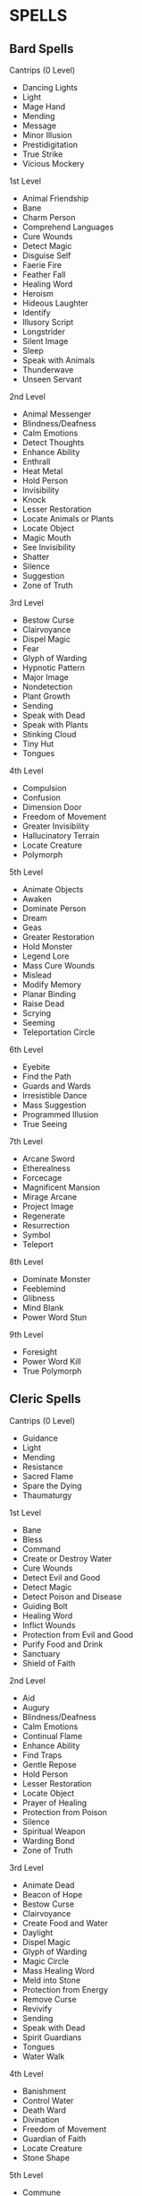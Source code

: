 * SPELLS
  :PROPERTIES:
  :CUSTOM_ID: spells
  :END:

** Bard Spells
   :PROPERTIES:
   :CUSTOM_ID: bard-spells
   :END:

**** Cantrips (0 Level)
     :PROPERTIES:
     :CUSTOM_ID: cantrips-0-level
     :END:

- Dancing Lights
- Light
- Mage Hand
- Mending
- Message
- Minor Illusion
- Prestidigitation
- True Strike
- Vicious Mockery

**** 1st Level
     :PROPERTIES:
     :CUSTOM_ID: st-level
     :END:

- Animal Friendship
- Bane
- Charm Person
- Comprehend Languages
- Cure Wounds
- Detect Magic
- Disguise Self
- Faerie Fire
- Feather Fall
- Healing Word
- Heroism
- Hideous Laughter
- Identify
- Illusory Script
- Longstrider
- Silent Image
- Sleep
- Speak with Animals
- Thunderwave
- Unseen Servant

**** 2nd Level
     :PROPERTIES:
     :CUSTOM_ID: nd-level
     :END:

- Animal Messenger
- Blindness/Deafness
- Calm Emotions
- Detect Thoughts
- Enhance Ability
- Enthrall
- Heat Metal
- Hold Person
- Invisibility
- Knock
- Lesser Restoration
- Locate Animals or Plants
- Locate Object
- Magic Mouth
- See Invisibility
- Shatter
- Silence
- Suggestion
- Zone of Truth

**** 3rd Level
     :PROPERTIES:
     :CUSTOM_ID: rd-level
     :END:

- Bestow Curse
- Clairvoyance
- Dispel Magic
- Fear
- Glyph of Warding
- Hypnotic Pattern
- Major Image
- Nondetection
- Plant Growth
- Sending
- Speak with Dead
- Speak with Plants
- Stinking Cloud
- Tiny Hut
- Tongues

**** 4th Level
     :PROPERTIES:
     :CUSTOM_ID: th-level
     :END:

- Compulsion
- Confusion
- Dimension Door
- Freedom of Movement
- Greater Invisibility
- Hallucinatory Terrain
- Locate Creature
- Polymorph

**** 5th Level
     :PROPERTIES:
     :CUSTOM_ID: th-level-1
     :END:

- Animate Objects
- Awaken
- Dominate Person
- Dream
- Geas
- Greater Restoration
- Hold Monster
- Legend Lore
- Mass Cure Wounds
- Mislead
- Modify Memory
- Planar Binding
- Raise Dead
- Scrying
- Seeming
- Teleportation Circle

**** 6th Level
     :PROPERTIES:
     :CUSTOM_ID: th-level-2
     :END:

- Eyebite
- Find the Path
- Guards and Wards
- Irresistible Dance
- Mass Suggestion
- Programmed Illusion
- True Seeing

**** 7th Level
     :PROPERTIES:
     :CUSTOM_ID: th-level-3
     :END:

- Arcane Sword
- Etherealness
- Forcecage
- Magnificent Mansion
- Mirage Arcane
- Project Image
- Regenerate
- Resurrection
- Symbol
- Teleport

**** 8th Level
     :PROPERTIES:
     :CUSTOM_ID: th-level-4
     :END:

- Dominate Monster
- Feeblemind
- Glibness
- Mind Blank
- Power Word Stun

**** 9th Level
     :PROPERTIES:
     :CUSTOM_ID: th-level-5
     :END:

- Foresight
- Power Word Kill
- True Polymorph

** Cleric Spells
   :PROPERTIES:
   :CUSTOM_ID: cleric-spells
   :END:

**** Cantrips (0 Level)
     :PROPERTIES:
     :CUSTOM_ID: cantrips-0-level-1
     :END:

- Guidance
- Light
- Mending
- Resistance
- Sacred Flame
- Spare the Dying
- Thaumaturgy

**** 1st Level
     :PROPERTIES:
     :CUSTOM_ID: st-level-1
     :END:

- Bane
- Bless
- Command
- Create or Destroy Water
- Cure Wounds
- Detect Evil and Good
- Detect Magic
- Detect Poison and Disease
- Guiding Bolt
- Healing Word
- Inflict Wounds
- Protection from Evil and Good
- Purify Food and Drink
- Sanctuary
- Shield of Faith

**** 2nd Level
     :PROPERTIES:
     :CUSTOM_ID: nd-level-1
     :END:

- Aid
- Augury
- Blindness/Deafness
- Calm Emotions
- Continual Flame
- Enhance Ability
- Find Traps
- Gentle Repose
- Hold Person
- Lesser Restoration
- Locate Object
- Prayer of Healing
- Protection from Poison
- Silence
- Spiritual Weapon
- Warding Bond
- Zone of Truth

**** 3rd Level
     :PROPERTIES:
     :CUSTOM_ID: rd-level-1
     :END:

- Animate Dead
- Beacon of Hope
- Bestow Curse
- Clairvoyance
- Create Food and Water
- Daylight
- Dispel Magic
- Glyph of Warding
- Magic Circle
- Mass Healing Word
- Meld into Stone
- Protection from Energy
- Remove Curse
- Revivify
- Sending
- Speak with Dead
- Spirit Guardians
- Tongues
- Water Walk

**** 4th Level
     :PROPERTIES:
     :CUSTOM_ID: th-level-6
     :END:

- Banishment
- Control Water
- Death Ward
- Divination
- Freedom of Movement
- Guardian of Faith
- Locate Creature
- Stone Shape

**** 5th Level
     :PROPERTIES:
     :CUSTOM_ID: th-level-7
     :END:

- Commune
- Contagion
- Dispel Evil and Good
- Flame Strike
- Geas
- Greater Restoration
- Hallow
- Insect Plague
- Legend Lore
- Mass Cure Wounds
- Planar Binding
- Raise Dead
- Scrying

**** 6th Level
     :PROPERTIES:
     :CUSTOM_ID: th-level-8
     :END:

- Blade Barrier
- Create Undead
- Find the Path
- Forbiddance
- Harm
- Heal
- Heroes' Feast
- Planar Ally
- True Seeing
- Word of Recall

**** 7th Level
     :PROPERTIES:
     :CUSTOM_ID: th-level-9
     :END:

- Conjure Celestial
- Divine Word
- Etherealness
- Fire Storm
- Plane Shift
- Regenerate
- Resurrection
- Symbol

**** 8th Level
     :PROPERTIES:
     :CUSTOM_ID: th-level-10
     :END:

- Antimagic Field
- Control Weather
- Earthquake
- Holy Aura

**** 9th Level
     :PROPERTIES:
     :CUSTOM_ID: th-level-11
     :END:

- Astral Projection
- Gate
- Mass Heal
- True Resurrection

** Druid Spells
   :PROPERTIES:
   :CUSTOM_ID: druid-spells
   :END:

**** Cantrips (0 Level)
     :PROPERTIES:
     :CUSTOM_ID: cantrips-0-level-2
     :END:

- Druidcraft
- Guidance
- Mending
- Poison Spray
- Produce Flame
- Resistance
- Shillelagh

**** 1st Level
     :PROPERTIES:
     :CUSTOM_ID: st-level-2
     :END:

- Animal Friendship
- Charm Person
- Create or Destroy Water
- Cure Wounds
- Detect Magic
- Detect Poison and Disease
- Entangle
- Faerie Fire
- Fog Cloud
- Goodberry
- Healing Word
- Jump
- Longstrider
- Purify Food and Drink
- Speak with Animals
- Thunderwave

**** 2nd Level
     :PROPERTIES:
     :CUSTOM_ID: nd-level-2
     :END:

- Animal Messenger
- Barkskin
- Darkvision
- Enhance Ability
- Find Traps
- Flame Blade
- Flaming Sphere
- Gust of Wind
- Heat Metal
- Hold Person
- Lesser Restoration
- Locate Animals or Plants
- Locate Object
- Moonbeam
- Pass without Trace
- Protection from Poison
- Spike Growth

**** 3rd Level
     :PROPERTIES:
     :CUSTOM_ID: rd-level-2
     :END:

- Call Lightning
- Conjure Animals
- Daylight
- Dispel Magic
- Meld into Stone
- Plant Growth
- Protection from Energy
- Sleet Storm
- Speak with Plants
- Water Breathing
- Water Walk
- Wind Wall

**** 4th Level
     :PROPERTIES:
     :CUSTOM_ID: th-level-12
     :END:

- Blight
- Confusion
- Conjure Minor Elementals
- Conjure Woodland Beings
- Control Water
- Dominate Beast
- Freedom of Movement
- Giant Insect
- Hallucinatory Terrain
- Ice Storm
- Locate Creature
- Polymorph
- Stone Shape
- Stoneskin
- Wall of Fire

**** 5th Level
     :PROPERTIES:
     :CUSTOM_ID: th-level-13
     :END:

- Antilife Shell
- Awaken
- Commune with Nature
- Conjure Elemental
- Contagion
- Geas
- Greater Restoration
- Insect Plague
- Mass Cure Wounds
- Planar Binding
- Reincarnate
- Scrying
- Tree Stride
- Wall of Stone

**** 6th Level
     :PROPERTIES:
     :CUSTOM_ID: th-level-14
     :END:

- Conjure Fey
- Find the Path
- Heal
- Heroes' Feast
- Move Earth
- Sunbeam
- Transport via Plants
- Wall of Thorns
- Wind Walk

**** 7th Level
     :PROPERTIES:
     :CUSTOM_ID: th-level-15
     :END:

- Fire Storm
- Mirage Arcane
- Plane Shift
- Regenerate
- Reverse Gravity

**** 8th Level
     :PROPERTIES:
     :CUSTOM_ID: th-level-16
     :END:

- Animal Shapes
- Antipathy/Sympathy
- Control Weather
- Earthquake
- Feeblemind
- Sunburst

**** 9th Level
     :PROPERTIES:
     :CUSTOM_ID: th-level-17
     :END:

- Foresight
- Shapechange
- Storm of Vengeance
- True Resurrection

** Paladin Spells
   :PROPERTIES:
   :CUSTOM_ID: paladin-spells
   :END:

**** 1st Level
     :PROPERTIES:
     :CUSTOM_ID: st-level-3
     :END:

- Bless
- Command
- Cure Wounds
- Detect Evil and Good
- Detect Magic
- Detect Poison and Disease
- Divine Favor
- Heroism
- Protection from Evil and Good
- Purify Food and Drink
- Shield of Faith

**** 2nd Level
     :PROPERTIES:
     :CUSTOM_ID: nd-level-3
     :END:

- Aid
- Branding Smite
- Find Steed
- Lesser Restoration
- Locate Object
- Magic Weapon
- Protection from Poison
- Zone of Truth

**** 3rd Level
     :PROPERTIES:
     :CUSTOM_ID: rd-level-3
     :END:

- Create Food and Water
- Daylight
- Dispel Magic
- Magic Circle
- Remove Curse
- Revivify

**** 4th Level
     :PROPERTIES:
     :CUSTOM_ID: th-level-18
     :END:

- Banishment
- Death Ward
- Locate Creature

**** 5th Level
     :PROPERTIES:
     :CUSTOM_ID: th-level-19
     :END:

- Dispel Evil and Good
- Geas
- Raise Dead

** Ranger Spells
   :PROPERTIES:
   :CUSTOM_ID: ranger-spells
   :END:

**** 1st Level
     :PROPERTIES:
     :CUSTOM_ID: st-level-4
     :END:

- Alarm
- Animal Friendship
- Cure Wounds
- Detect Magic
- Detect Poison and Disease
- Fog Cloud
- Goodberry
- Hunter's Mark
- Jump
- Longstrider
- Speak with Animals

**** 2nd Level
     :PROPERTIES:
     :CUSTOM_ID: nd-level-4
     :END:

- Animal Messenger
- Barkskin
- Darkvision
- Find Traps
- Lesser Restoration
- Locate Animals or Plants
- Locate Object
- Pass without Trace
- Protection from Poison
- Silence
- Spike Growth

**** 3rd Level
     :PROPERTIES:
     :CUSTOM_ID: rd-level-4
     :END:

- Conjure Animals
- Daylight
- Nondetection
- Plant Growth
- Protection from Energy
- Speak with Plants
- Water Breathing
- Water Walk
- Wind Wall

**** 4th Level
     :PROPERTIES:
     :CUSTOM_ID: th-level-20
     :END:

- Conjure Woodland Beings
- Freedom of Movement
- Locate Creature
- Stoneskin

**** 5th Level
     :PROPERTIES:
     :CUSTOM_ID: th-level-21
     :END:

- Commune with Nature
- Tree Stride

** Sorcerer Spells
   :PROPERTIES:
   :CUSTOM_ID: sorcerer-spells
   :END:

**** Cantrips (0 Level)
     :PROPERTIES:
     :CUSTOM_ID: cantrips-0-level-3
     :END:

- Acid Splash
- Chill Touch
- Dancing Lights
- Fire Bolt
- Light
- Mage Hand
- Mending
- Message
- Minor Illusion
- Poison Spray
- Prestidigitation
- Ray of Frost
- Shocking Grasp
- True Strike

**** 1st Level
     :PROPERTIES:
     :CUSTOM_ID: st-level-5
     :END:

- Burning Hands
- Charm Person
- Color Spray
- Comprehend Languages
- Detect Magic
- Disguise Self
- Expeditious Retreat
- False Life
- Feather Fall
- Fog Cloud
- Jump
- Mage Armor
- Magic Missile
- Shield
- Silent Image
- Sleep
- Thunderwave

**** 2nd Level
     :PROPERTIES:
     :CUSTOM_ID: nd-level-5
     :END:

- Alter Self
- Blindness/Deafness
- Blur
- Darkness
- Darkvision
- Detect Thoughts
- Enhance Ability
- Enlarge/Reduce
- Gust of Wind
- Hold Person
- Invisibility
- Knock
- Levitate
- Mirror Image
- Misty Step
- Scorching Ray
- See Invisibility
- Shatter
- Spider Climb
- Suggestion
- Web

**** 3rd Level
     :PROPERTIES:
     :CUSTOM_ID: rd-level-5
     :END:

- Blink
- Clairvoyance
- Counterspell
- Daylight
- Dispel Magic
- Fear
- Fireball
- Fly
- Gaseous Form
- Haste
- Hypnotic Pattern
- Lightning Bolt
- Major Image
- Protection from Energy
- Sleet Storm
- Slow
- Stinking Cloud
- Tongues
- Water Breathing
- Water Walk

**** 4th Level
     :PROPERTIES:
     :CUSTOM_ID: th-level-22
     :END:

- Banishment
- Blight
- Confusion
- Dimension Door
- Dominate Beast
- Greater Invisibility
- Ice Storm
- Polymorph
- Stoneskin
- Wall of Fire

**** 5th Level
     :PROPERTIES:
     :CUSTOM_ID: th-level-23
     :END:

- Animate Objects
- Cloudkill
- Cone of Cold
- Creation
- Dominate Person
- Hold Monster
- Insect Plague
- Seeming
- Telekinesis
- Teleportation Circle
- Wall of Stone

**** 6th Level
     :PROPERTIES:
     :CUSTOM_ID: th-level-24
     :END:

- Chain Lightning
- Circle of Death
- Disintegrate
- Eyebite
- Globe of Invulnerability
- Mass Suggestion
- Move Earth
- Sunbeam
- True Seeing

**** 7th Level
     :PROPERTIES:
     :CUSTOM_ID: th-level-25
     :END:

- Delayed Blast Fireball
- Etherealness
- Finger of Death
- Fire Storm
- Plane Shift
- Prismatic Spray
- Reverse Gravity
- Teleport

**** 8th Level
     :PROPERTIES:
     :CUSTOM_ID: th-level-26
     :END:

- Dominate Monster
- Earthquake
- Incendiary Cloud
- Power Word Stun
- Sunburst

**** 9th Level
     :PROPERTIES:
     :CUSTOM_ID: th-level-27
     :END:

- Gate
- Meteor Swarm
- Power Word Kill
- Time Stop
- Wish

** Warlock Spells
   :PROPERTIES:
   :CUSTOM_ID: warlock-spells
   :END:

**** Cantrips (0 Level)
     :PROPERTIES:
     :CUSTOM_ID: cantrips-0-level-4
     :END:

- Chill Touch
- Eldritch Blast
- Mage Hand
- Minor Illusion
- Poison Spray
- Prestidigitation
- True Strike

**** 1st Level
     :PROPERTIES:
     :CUSTOM_ID: st-level-6
     :END:

- Charm Person
- Comprehend Languages
- Expeditious Retreat
- Hellish Rebuke
- Illusory Script
- Protection from Evil and Good
- Unseen Servant

**** 2nd Level
     :PROPERTIES:
     :CUSTOM_ID: nd-level-6
     :END:

- Darkness
- Enthrall
- Hold Person
- Invisibility
- Mirror Image
- Misty Step
- Ray of Enfeeblement
- Shatter
- Spider Climb
- Suggestion

**** 3rd Level
     :PROPERTIES:
     :CUSTOM_ID: rd-level-6
     :END:

- Counterspell
- Dispel Magic
- Fear
- Fly
- Gaseous Form
- Hypnotic Pattern
- Magic Circle
- Major Image
- Remove Curse
- Tongues
- Vampiric Touch

**** 4th Level
     :PROPERTIES:
     :CUSTOM_ID: th-level-28
     :END:

- Banishment
- Blight
- Dimension Door
- Hallucinatory Terrain

**** 5th Level
     :PROPERTIES:
     :CUSTOM_ID: th-level-29
     :END:

- Contact Other Plane
- Dream
- Hold Monster
- Scrying

**** 6th Level
     :PROPERTIES:
     :CUSTOM_ID: th-level-30
     :END:

- Circle of Death
- Conjure Fey
- Create Undead
- Eyebite
- Flesh to Stone
- Mass Suggestion
- True Seeing

**** 7th Level
     :PROPERTIES:
     :CUSTOM_ID: th-level-31
     :END:

- Etherealness
- Finger of Death
- Forcecage
- Plane Shift

**** 8th Level
     :PROPERTIES:
     :CUSTOM_ID: th-level-32
     :END:

- Demiplane
- Dominate Monster
- Feeblemind
- Glibness
- Power Word Stun

**** 9th Level
     :PROPERTIES:
     :CUSTOM_ID: th-level-33
     :END:

- Astral Projection
- Foresight
- Imprisonment
- Power Word Kill
- True Polymorph

** Wizard Spells
   :PROPERTIES:
   :CUSTOM_ID: wizard-spells
   :END:

**** Cantrips (0 Level)
     :PROPERTIES:
     :CUSTOM_ID: cantrips-0-level-5
     :END:

- Acid Splash
- Chill Touch
- Dancing Lights
- Fire Bolt
- Light
- Mage Hand
- Mending
- Message
- Minor Illusion
- Poison Spray
- Prestidigitation
- Ray of Frost
- Shocking Grasp
- True Strike

**** 1st Level
     :PROPERTIES:
     :CUSTOM_ID: st-level-7
     :END:

- Alarm
- Burning Hands
- Charm Person
- Color Spray
- Comprehend Languages
- Detect Magic
- Disguise Self
- Expeditious Retreat
- False Life
- Feather Fall
- Find Familiar
- Floating Disk
- Fog Cloud
- Grease
- Hideous Laughter
- Identify
- Illusory Script
- Jump
- Longstrider
- Mage Armor
- Magic Missile
- Protection from Evil and Good
- Shield
- Silent Image
- Sleep
- Thunderwave
- Unseen Servant

**** 2nd Level
     :PROPERTIES:
     :CUSTOM_ID: nd-level-7
     :END:

- Acid Arrow
- Alter Self
- Arcane Lock
- Arcanist's Magic Aura
- Blindness/Deafness
- Blur
- Continual Flame
- Darkness
- Darkvision
- Detect Thoughts
- Enlarge/Reduce
- Flaming Sphere
- Gentle Repose
- Gust of Wind
- Hold Person
- Invisibility
- Knock
- Levitate
- Locate Object
- Magic Mouth
- Magic Weapon
- Mirror Image
- Misty Step
- Ray of Enfeeblement
- Rope Trick
- Scorching Ray
- See Invisibility
- Shatter
- Spider Climb
- Suggestion
- Web

**** 3rd Level
     :PROPERTIES:
     :CUSTOM_ID: rd-level-7
     :END:

- Animate Dead
- Bestow Curse
- Blink
- Clairvoyance
- Counterspell
- Dispel Magic
- Fear
- Fireball
- Fly
- Gaseous Form
- Glyph of Warding
- Haste
- Hypnotic Pattern
- Lightning Bolt
- Magic Circle
- Major Image
- Nondetection
- Phantom Steed
- Protection from Energy
- Remove Curse
- Sending
- Sleet Storm
- Slow
- Stinking Cloud
- Tiny Hut
- Tongues
- Vampiric Touch
- Water Breathing

**** 4th Level
     :PROPERTIES:
     :CUSTOM_ID: th-level-34
     :END:

- Arcane Eye
- Banishment
- Black Tentacles
- Blight
- Confusion
- Conjure Minor Elementals
- Control Water
- Dimension Door
- Fabricate
- Faithful Hound
- Fire Shield
- Greater Invisibility
- Hallucinatory Terrain
- Ice Storm
- Locate Creature
- Phantasmal Killer
- Polymorph
- Private Sanctum
- Resilient Sphere
- Secret Chest
- Stone Shape
- Stoneskin
- Wall of Fire

**** 5th Level
     :PROPERTIES:
     :CUSTOM_ID: th-level-35
     :END:

- Animate Objects
- Arcane Hand
- Cloudkill
- Cone of Cold
- Conjure Elemental
- Contact Other Plane
- Creation
- Dominate Person
- Dream
- Geas
- Hold Monster
- Legend Lore
- Mislead
- Modify Memory
- Passwall
- Planar Binding
- Scrying
- Seeming
- Telekinesis
- Telepathic Bond
- Teleportation Circle
- Wall of Force
- Wall of Stone

**** 6th Level
     :PROPERTIES:
     :CUSTOM_ID: th-level-36
     :END:

- Chain Lightning
- Circle of Death
- Contingency
- Create Undead
- Disintegrate
- Eyebite
- Flesh to Stone
- Freezing Sphere
- Globe of Invulnerability
- Guards and Wards
- Instant Summons
- Irresistible Dance
- Magic Jar
- Mass Suggestion
- Move Earth
- Programmed Illusion
- Sunbeam
- True Seeing
- Wall of Ice

**** 7th Level
     :PROPERTIES:
     :CUSTOM_ID: th-level-37
     :END:

- Arcane Sword
- Delayed Blast Fireball
- Etherealness
- Finger of Death
- Forcecage
- Magnificent Mansion
- Mirage Arcane
- Plane Shift
- Prismatic Spray
- Project Image
- Reverse Gravity
- Sequester
- Simulacrum
- Symbol
- Teleport

**** 8th Level
     :PROPERTIES:
     :CUSTOM_ID: th-level-38
     :END:

- Antimagic Field
- Antipathy/Sympathy
- Clone
- Control Weather
- Demiplane
- Dominate Monster
- Feeblemind
- Incendiary Cloud
- Maze
- Mind Blank
- Power Word Stun
- Sunburst

**** 9th Level
     :PROPERTIES:
     :CUSTOM_ID: th-level-39
     :END:

- Astral Projection
- Foresight
- Gate
- Imprisonment
- Meteor Swarm
- Power Word Kill
- Prismatic Wall
- Shapechange
- Time Stop
- True Polymorph
- Weird
- Wish

* Spells (A)
  :PROPERTIES:
  :CUSTOM_ID: spells-a
  :END:

**** Acid Arrow
     :PROPERTIES:
     :CUSTOM_ID: acid-arrow
     :END:

/2nd-level evocation/

*Casting Time:* 1 action

*Range:* 90 feet

*Components:* V, S, M (powdered rhubarb leaf and an adder's stomach)

*Duration:* Instantaneous

A shimmering green arrow streaks toward a target within range and bursts
in a spray of acid. Make a ranged spell attack against the target. On a
hit, the target takes 4d4 acid damage immediately and 2d4 acid damage at
the end of its next turn. On a miss, the arrow splashes the target with
acid for half as much of the initial damage and no damage at the end of
its next turn.

*/At Higher Levels/*. When you cast this spell using a spell slot of 3rd
level or higher, the damage (both initial and later) increases by 1d4
for each slot level above 2nd.

**** Acid Splash
     :PROPERTIES:
     :CUSTOM_ID: acid-splash
     :END:

/Conjuration cantrip/

*Casting Time:* 1 action

*Range:* 60 feet

*Components:* V, S

*Duration:* Instantaneous

You hurl a bubble of acid. Choose one creature you can see within range,
or choose two creatures you can see within range that are within 5 feet
of each other. A target must succeed on a Dexterity saving throw or take
1d6 acid damage.

This spell's damage increases by 1d6 when you reach 5th level (2d6),
11th level (3d6), and 17th level (4d6).

**** Aid
     :PROPERTIES:
     :CUSTOM_ID: aid
     :END:

/2nd-level abjuration/

*Casting Time:* 1 action

*Range:* 30 feet

*Components:* V, S, M (a tiny strip of white cloth)

*Duration:* 8 hours

Your spell bolsters your allies with toughness and resolve. Choose up to
three creatures within range. Each target's hit point maximum and
current hit points increase by 5 for the duration.

*/At Higher Levels/*. When you cast this spell using a spell slot of 3rd
level or higher, a target's hit points increase by an additional 5 for
each slot level above 2nd.

**** Alarm
     :PROPERTIES:
     :CUSTOM_ID: alarm
     :END:

/1st-level abjuration (ritual)/

*Casting Time:* 1 minute

*Range:* 30 feet

*Components:* V, S, M (a tiny bell and a piece of fine silver wire)

*Duration:* 8 hours

You set an alarm against unwanted intrusion. Choose a door, a window, or
an area within range that is no larger than a 20-foot cube. Until the
spell ends, an alarm alerts you whenever a Tiny or larger creature
touches or enters the warded area. When you cast the spell, you can
designate creatures that won't set off the alarm. You also choose
whether the alarm is mental or audible.

A mental alarm alerts you with a ping in your mind if you are within 1
mile of the warded area. This ping awakens you if you are sleeping.

An audible alarm produces the sound of a hand bell for 10 seconds within
60 feet.

**** Alter Self
     :PROPERTIES:
     :CUSTOM_ID: alter-self
     :END:

/2nd-level transmutation/

*Casting Time:* 1 action

*Range:* Self

*Components:* V, S

*Duration:* Concentration, up to 1 hour

You assume a different form. When you cast the spell, choose one of the
following options, the effects of which last for the duration of the
spell. While the spell lasts, you can end one option as an action to
gain the benefits of a different one.

*/Aquatic Adaptation/*. You adapt your body to an aquatic environment,
sprouting gills and growing webbing between your fingers. You can
breathe underwater and gain a swimming speed equal to your walking
speed.

*/Change Appearance/*. You transform your appearance. You decide what
you look like, including your height, weight, facial features, sound of
your voice, hair length, coloration, and distinguishing characteristics,
if any. You can make yourself appear as a member of another race, though
none of your statistics change. You also can't appear as a creature of a
different size than you, and your basic shape stays the same; if you're
bipedal, you can't use this spell to become quadrupedal, for instance.
At any time for the duration of the spell, you can use your action to
change your appearance in this way again.

*/Natural Weapons/*. You grow claws, fangs, spines, horns, or a
different natural weapon of your choice. Your unarmed strikes deal 1d6
bludgeoning, piercing, or slashing damage, as appropriate to the natural
weapon you chose, and you are proficient with your unarmed strikes.
Finally, the natural weapon is magic and you have a +1 bonus to the
attack and damage rolls you make using it.

**** Animal Friendship
     :PROPERTIES:
     :CUSTOM_ID: animal-friendship
     :END:

/1st-­level enchantment/

*Casting Time:* 1 action

*Range:* 30 feet

*Components:* V, S, M (a morsel of food)

*Duration:* 24 hours

This spell lets you convince a beast that you mean it no harm. Choose a
beast that you can see within range. It must see and hear you. If the
beast's Intelligence is 4 or higher, the spell fails. Otherwise, the
beast must succeed on a Wisdom saving throw or be charmed by you for the
spell's duration. If you or one of your companions harms the target, the
spells ends.

*/At Higher Levels/*. When you cast this spell using a  spell slot of
2nd level or higher, you can affect one additional beast t level above
1st.

**** Animal Messenger
     :PROPERTIES:
     :CUSTOM_ID: animal-messenger
     :END:

/2nd-level enchantment (ritual)/

*Casting Time:* 1 action

*Range:* 30 feet

*Components:* V, S, M (a morsel of food)

*Duration:* 24 hours

By means of this spell, you use an animal to deliver a message. Choose a
Tiny beast you can see within range, such as a squirrel, a blue jay, or
a bat. You specify a location, which you must have visited, and a
recipient who matches a general description, such as "a man or woman
dressed in the uniform of the town guard" or "a red-haired dwarf wearing
a pointed hat." You also speak a message of up to twenty-five words. The
target beast travels for the duration of the spell toward the specified
location, covering about 50 miles per 24 hours for a flying messenger,
or 25 miles for other animals.

When the messenger arrives, it delivers your message to the creature
that you described, replicating the sound of your voice. The messenger
speaks only to a creature matching the description you gave. If the
messenger doesn't reach its destination before the spell ends, the
message is lost, and the beast makes its way back to where you cast this
spell.

*/At Higher Levels/*. If you cast this spell using a spell slot of 3nd
level or higher, the duration of the spell increases by 48 hours for
each slot level above 2nd.

**** Animal Shapes
     :PROPERTIES:
     :CUSTOM_ID: animal-shapes
     :END:

/8th-level transmutation/

*Casting Time:* 1 action

*Range:* 30 feet

*Components:* V, S

*Duration:* Concentration, up to 24 hours

Your magic turns others into beasts. Choose any number of willing
creatures that you can see within range. You transform each target into
the form of a Large or smaller beast with a challenge rating of 4 or
lower. On subsequent turns, you can use your action to transform
affected creatures into new forms.

The transformation lasts for the duration for each target, or until the
target drops to 0 hit points or dies. You can choose a different form
for each target. A target's game statistics are replaced by the
statistics of the chosen beast, though the target retains its alignment
and Intelligence, Wisdom, and Charisma scores. The target assumes the
hit points of its new form, and when it reverts to its normal form, it
returns to the number of hit points it had before it transformed. If it
reverts as a result of dropping to 0 hit points, any excess damage
carries over to its normal form. As long as the excess damage doesn't
reduce the creature's normal form to 0 hit points, it isn't knocked
unconscious. The creature is limited in the actions it can perform by
the nature of its new form, and it can't speak or cast spells.

The target's gear melds into the new form. The target can't activate,
wield, or otherwise benefit from any of its equipment.

**** Animate Dead
     :PROPERTIES:
     :CUSTOM_ID: animate-dead
     :END:

/3rd-level necromancy/

*Casting Time:* 1 minute

*Range:* 10 feet

*Components:* V, S, M (a drop of blood, a piece of flesh, and a pinch of
bone dust)

*Duration:* Instantaneous

This spell creates an undead servant. Choose a pile of bones or a corpse
of a Medium or Small humanoid within range. Your spell imbues the target
with a foul mimicry of life, raising it as an undead creature. The
target becomes a skeleton if you chose bones or a zombie if you chose a
corpse (the GM has the creature's game statistics).

On each of your turns, you can use a bonus action to mentally command
any creature you made with this spell if the creature is within 60 feet
of you (if you control multiple creatures, you can command any or all of
them at the same time, issuing the same command to each one). You decide
what action the creature will take and where it will move during its
next turn, or you can issue a general command, such as to guard a
particular chamber or corridor. If you issue no commands, the creature
only defends itself against hostile creatures. Once given an order, the
creature continues to follow it until its task is complete.

The creature is under your control for 24 hours, after which it stops
obeying any command you've given it. To maintain control of the creature
for another 24 hours, you must cast this spell on the creature again
before the current 24-hour period ends. This use of the spell reasserts
your control over up to four creatures you have animated with this
spell, rather than animating a new one.

*/At Higher Levels/*. When you cast this spell using a spell slot of 4th
level or higher, you animate or reassert control over two additional
undead creatures for each slot level above 3rd. Each of the creatures
must come from a different corpse or pile of bones.

**** Animate Objects
     :PROPERTIES:
     :CUSTOM_ID: animate-objects
     :END:

/5th-level transmutation/

*Casting Time:* 1 action

*Range:* 120 feet

*Components:* V, S

*Duration:* Concentration, up to 1 minute

Objects come to life at your command. Choose up to ten nonmagical
objects within range that are not being worn or carried. Medium targets
count as two objects, Large targets count as four objects, Huge targets
count as eight objects. You can't animate any object larger than Huge.
Each target animates and becomes a creature under your control until the
spell ends or until reduced to 0 hit points.

As a bonus action, you can mentally command any creature you made with
this spell if the creature is within 500 feet of you (if you control
multiple creatures, you can command any or all of them at the same time,
issuing the same command to each one). You decide what action the
creature will take and where it will move during its next turn, or you
can issue a general command, such as to guard a particular chamber or
corridor. If you issue no commands, the creature only defends itself
against hostile creatures. Once given an order, the creature continues
to follow it until its task is complete.

*Table- Animate Object Stats*

| Size   | HP | AC | Attack                     | Str | Dex |
|--------+----+----+----------------------------+-----+-----|
| Tiny   | 20 | 18 | +8 to hit, 1d4 + 4 damage  | 4   | 18  |
| Small  | 25 | 16 | +6 to hit, 1d8 + 2 damage  | 6   | 14  |
| Medium | 40 | 13 | +5 to hit, 2d6 + 1 damage  | 10  | 12  |
| Large  | 50 | 10 | +6 to hit, 2d10 + 2 damage | 14  | 10  |
| Huge   | 80 | 10 | +8 to hit, 2d12 + 4 damage | 18  | 6   |
|        |    |    |                            |     |     |

An animated object is a construct with AC, hit points, attacks,
Strength, and Dexterity determined by its size. Its Constitution is 10
and its Intelligence and Wisdom are 3, and its Charisma is 1. Its speed
is

30 feet; if the object lacks legs or other appendages it can use for
locomotion, it instead has a flying speed of 30 feet and can hover. If
the object is securely attached to a surface or a larger object, such as
a chain bolted to a wall, its speed is 0. It has blindsight with a
radius of 30 feet and is blind beyond that distance. When the animated
object drops to 0 hit points, it reverts to its original object form,
and any remaining damage carries over to its original object form.

If you command an object to attack, it can make a single melee attack
against a creature within 5 feet of it. It makes a slam attack with an
attack bonus and bludgeoning damage determined by its size. The GM might
rule that a specific object inflicts slashing or piercing damage based
on its form.

*/At Higher Levels/*. If you cast this spell using a spell slot of 6th
level or higher, you can animate two additional objects for each slot
level above 5th.

**** Antilife Shell
     :PROPERTIES:
     :CUSTOM_ID: antilife-shell
     :END:

/5th-level abjuration/

*Casting Time:* 1 action

*Range:* Self (10-foot radius)

*Components:* V, S

*Duration:* Concentration, up to 1 hour

A shimmering barrier extends out from you in a 10-foot radius and moves
with you, remaining centered on you and hedging out creatures other than
undead and constructs. The barrier lasts for the duration.

The barrier prevents an affected creature from passing or reaching
through. An affected creature can cast spells or make attacks with
ranged or reach weapons through the barrier.

If you move so that an affected creature is forced to pass through the
barrier, the spell ends.

**** Antimagic Field
     :PROPERTIES:
     :CUSTOM_ID: antimagic-field
     :END:

/8th-level abjuration/

*Casting Time:* 1 action

*Range:* Self (10-foot radius sphere)

*Components:* V, S, M (a pinch of powdered iron or iron filings)

*Duration:* Concentration, up to 1 hour

A 10-foot radius invisible sphere of antimagic surrounds you. This area
is divorced from the magical energy that suffuses the multiverse. Within
the sphere, spells can't be cast, summoned creatures disappear, and even
magic items become mundane. Until the spell ends, the sphere moves with
you, centered on you.

Spells and other magical effects, except those created by an artifact or
a deity, are suppressed in the sphere and can't protrude into it. A slot
expended to cast a suppressed spell is consumed. While an effect is
suppressed, it doesn't function, but the time it spends suppressed
counts against its duration.

*/Targeted Effects/*. Spells and other magical effects, such as /magic
missile/ and /charm person/, that target a creature or an object in the
sphere have no effect on that target.

*/Areas of Magic/*. The area of another spell or magical effect, such as
/fireball/, can't extend into the sphere. If the sphere overlaps an area
of magic, the part of the area that is covered by the sphere is
suppressed. For example, the flames created by a /wall of fire/ are
suppressed within the sphere, creating a gap in the wall if the overlap
is large enough.

*/Spells/*. Any active spell or other magical effect on a creature or an
object in the sphere is suppressed while the creature or object is in
it.

*/Magic Items/*. The properties and powers of magic items are suppressed
in the sphere. For example, a /+1 longsword/ in the sphere functions as
a nonmagical longsword.

A magic weapon's properties and powers are suppressed if it is used
against a target in the sphere or wielded by an attacker in the sphere.
If a magic weapon or a piece of magic ammunition fully leaves the sphere
(for example, if you fire a magic arrow or throw a magic spear at a
target outside the sphere), the magic of the item ceases to be
suppressed as soon as it exits.

*/Magical Travel/*. Teleportation and planar travel fail to work in the
sphere, whether the sphere is the destination or the departure point for
such magical travel. A portal to another location, world, or plane of
existence, as well as an opening to an extradimensional space such as
that created by the /rope trick/ spell, temporarily closes while in the
sphere.

*/Creatures and Objects/*. A creature or object summoned or created by
magic temporarily winks out of existence in the sphere. Such a creature
instantly reappears once the space the creature occupied is no longer
within the sphere.

*/Dispel Magic/*. Spells and magical effects such as /dispel magic/ have
no effect on the sphere. Likewise, the spheres created by different
/antimagic field/ spells don't nullify each other.

**** Antipathy/Sympathy
     :PROPERTIES:
     :CUSTOM_ID: antipathysympathy
     :END:

/8th-level enchantment/

*Casting Time:* 1 hour

*Range:* 60 feet

*Components:* V, S, M (either a lump of alum soaked in vinegar for the
/antipathy/ effect or a drop of honey for the /sympathy/ effect)

*Duration:* 10 days

This spell attracts or repels creatures of your choice. You target
something within range, either a Huge or smaller object or creature or
an area that is no larger than a 200-foot cube. Then specify a kind of
intelligent creature, such as red dragons, goblins, or vampires. You
invest the target with an aura that either attracts or repels the
specified creatures for the duration. Choose antipathy or sympathy as
the aura's effect.

*/Antipathy/*. The enchantment causes creatures of the kind you
designated to feel an intense urge to leave the area and avoid the
target. When such a creature can see the target or comes within 60 feet
of it, the creature must succeed on a Wisdom saving throw or become
frightened. The creature remains frightened while it can see the target
or is within 60 feet of it. While frightened by the target, the creature
must use its movement to move to the nearest safe spot from which it
can't see the target. If the creature moves more than 60 feet from the
target and can't see it, the creature is no longer frightened, but the
creature becomes frightened again if it regains sight of the target or
moves within 60 feet of it.

*/Sympathy/*. The enchantment causes the specified creatures to feel an
intense urge to approach the target while within 60 feet of it or able
to see it. When such a creature can see the target or comes within 60
feet of it, the creature must succeed on a Wisdom saving throw or use
its movement on each of its turns to enter the area or move within reach
of the target. When the creature has done so, it can't willingly move
away from the target.

If the target damages or otherwise harms an affected creature, the
affected creature can make a Wisdom saving throw to end the effect, as
described below.

*/Ending the Effect/*. If an affected creature ends its turn while not
within 60 feet of the target or able to see it, the creature makes a
Wisdom saving throw. On a successful save, the creature is no longer
affected by the target and recognizes the feeling of repugnance or
attraction as magical. In addition, a creature affected by the spell is
allowed another Wisdom saving throw every 24 hours while the spell
persists.

A creature that successfully saves against this effect is immune to it
for 1 minute, after which time it can be affected again.

**** Arcane Eye
     :PROPERTIES:
     :CUSTOM_ID: arcane-eye
     :END:

/4th-level divination/

*Casting Time:* 1 action

*Range:* 30 feet

*Components:* V, S, M (a bit of bat fur)

*Duration:* Concentration, up to 1 hour

You create an invisible, magical eye within range that hovers in the air
for the duration.

You mentally receive visual information from the eye, which has normal
vision and darkvision out to 30 feet. The eye can look in every
direction.

As an action, you can move the eye up to 30 feet in any direction. There
is no limit to how far away from you the eye can move, but it can't
enter another plane of existence. A solid barrier blocks the eye's
movement, but the eye can pass through an opening as small as 1 inch in
diameter.

**** Arcane Hand
     :PROPERTIES:
     :CUSTOM_ID: arcane-hand
     :END:

/5th-level evocation/

*Casting Time:* 1 action

*Range:* 120 feet

*Components:* V, S, M (an eggshell and a snakeskin glove)

*Duration:* Concentration, up to 1 minute

You create a Large hand of shimmering, translucent force in an
unoccupied space that you can see within range. The hand lasts for the
spell's duration, and it moves at your command, mimicking the movements
of your own hand.

The hand is an object that has AC 20 and hit points equal to your hit
point maximum. If it drops to 0 hit points, the spell ends. It has a
Strength of 26 (+8) and a Dexterity of 10 (+0). The hand doesn't fill
its space.

When you cast the spell and as a bonus action on your subsequent turns,
you can move the hand up to 60 feet and then cause one of the following
effects with it.

*/Clenched Fist/*. The hand strikes one creature or object within 5 feet
of it. Make a melee spell attack for the hand using your game
statistics. On a hit, the target takes 4d8 force damage.

*/Forceful Hand/*. The hand attempts to push a creature within 5 feet of
it in a direction you choose.

Make a check with the hand's Strength contested by the Strength
(Athletics) check of the target. If the target is Medium or smaller, you
have advantage on the check. If you succeed, the hand pushes the target
up to 5 feet plus a number of feet equal to five times your spellcasting
ability modifier. The hand moves with the target to remain within 5 feet
of it.

*/Grasping Hand/*. The hand attempts to grapple a Huge or smaller
creature within 5 feet of it. You use the hand's Strength score to
resolve the grapple. If the target is Medium or smaller, you have
advantage on the check. While the hand is grappling the target, you can
use a bonus action to have the hand crush it. When you do so, the target
takes bludgeoning damage equal to 2d6 + your spellcasting ability
modifier.

*/Interposing Hand/*. The hand interposes itself between you and a
creature you choose until you give the hand a different command. The
hand moves to stay between you and the target, providing you with half
cover against the target. The target can't move through the hand's space
if its Strength score is less than or equal to the hand's Strength
score. If its Strength score is higher than the hand's Strength score,
the target can move toward you through the hand's space, but that space
is difficult terrain for the target.

*/At Higher Levels/*. When you cast this spell using a spell slot of 6th
level or higher, the damage from the clenched fist option increases by
2d8 and the damage from the grasping hand increases by 2d6 for each slot
level above 5th.

**** Arcane Lock
     :PROPERTIES:
     :CUSTOM_ID: arcane-lock
     :END:

/2nd-level abjuration/

*Casting Time:* 1 action

*Range:* Touch

*Components:* V, S, M (gold dust worth at least 25 gp, which the spell
consumes)

*Duration:* Until dispelled

You touch a closed door, window, gate, chest, or other entryway, and it
becomes locked for the duration. You and the creatures you designate
when you cast this spell can open the object normally. You can also set
a password that, when spoken within 5 feet of the object, suppresses
this spell for 1 minute. Otherwise, it is impassable until it is broken
or the spell is dispelled or suppressed. Casting /knock/ on the object
suppresses /arcane lock/ for 10 minutes.

While affected by this spell, the object is more difficult to break or
force open; the DC to break it or pick any locks on it increases by 10.

**** Arcane Sword
     :PROPERTIES:
     :CUSTOM_ID: arcane-sword
     :END:

/7th-level evocation/

*Casting Time:* 1 action

*Range:* 60 feet

*Components:* V, S, M (a miniature platinum sword with a grip and pommel
of copper and zinc, worth 250 gp)

*Duration:* Concentration, up to 1 minute

You create a sword-shaped plane of force that hovers within range. It
lasts for the duration.

When the sword appears, you make a melee spell attack against a target
of your choice within 5 feet of the sword. On a hit, the target takes
3d10 force damage. Until the spell ends, you can use a bonus action on
each of your turns to move the sword up to 20 feet to a spot you can see
and repeat this attack against the same target or a different one.

**** Arcanist's Magic Aura
     :PROPERTIES:
     :CUSTOM_ID: arcanists-magic-aura
     :END:

/2nd-level illusion/

*Casting Time:* 1 action

*Range:* Touch

*Components:* V, S, M (a small square of silk)

*Duration:* 24 hours

You place an illusion on a creature or an object you touch so that
divination spells reveal false information about it. The target can be a
willing creature or an object that isn't being carried or worn by
another creature.

When you cast the spell, choose one or both of the following effects.
The effect lasts for the duration. If you cast this spell on the same
creature or object every day for 30 days, placing the same effect on it
each time, the illusion lasts until it is dispelled.

*/False Aura/*. You change the way the target appears to spells and
magical effects, such as /detect magic/, that detect magical auras. You
can make a nonmagical object appear magical, a magical object appear
nonmagical, or change the object's magical aura so that it appears to
belong to a specific school of magic that you choose. When you use this
effect on an object, you can make the false magic apparent to any
creature that handles the item.

*/Mask/*. You change the way the target appears to spells and magical
effects that detect creature types, such as a paladin's Divine Sense or
the trigger of a /symbol/ spell. You choose a creature type and other
spells and magical effects treat the target as if it were a creature of
that type or of that alignment.

**** Astral Projection
     :PROPERTIES:
     :CUSTOM_ID: astral-projection
     :END:

/9th-level necromancy/

*Casting Time:* 1 hour

*Range:* 10 feet

*Components:* V, S, M (for each creature you affect with this spell, you
must provide one jacinth worth at least 1,000 gp and one ornately carved
bar of silver worth at least 100 gp, all of which the spell consumes)

*Duration:* Special

You and up to eight willing creatures within range project your astral
bodies into the Astral Plane (the spell fails and the casting is wasted
if you are already on that plane). The material body you leave behind is
unconscious and in a state of suspended animation; it doesn't need food
or air and doesn't age.

Your astral body resembles your mortal form in almost every way,
replicating your game statistics and possessions. The principal
difference is the addition of a silvery cord that extends from between
your shoulder blades and trails behind you, fading to invisibility after
1 foot. This cord is your tether to your material body. As long as the
tether remains intact, you can find your way home. If the cord is
cut-something that can happen only when an effect specifically states
that it does-your soul and body are separated, killing you instantly.

Your astral form can freely travel through the Astral Plane and can pass
through portals there leading to any other plane. If you enter a new
plane or return to the plane you were on when casting this spell, your
body and possessions are transported along the silver cord, allowing you
to re-enter your body as you enter the new plane. Your astral form is a
separate incarnation. Any damage or other effects that apply to it have
no effect on your physical body, nor do they persist when you return to
it.

The spell ends for you and your companions when you use your action to
dismiss it. When the spell ends, the affected creature returns to its
physical body, and it awakens.

The spell might also end early for you or one of your companions. A
successful /dispel magic/ spell used against an astral or physical body
ends the spell for that creature. If a creature's original body or its
astral form drops to 0 hit points, the spell ends for that creature. If
the spell ends and the silver cord is intact, the cord pulls the
creature's astral form back to its body, ending its state of suspended
animation.

If you are returned to your body prematurely, your companions remain in
their astral forms and must find their own way back to their bodies,
usually by dropping to 0 hit points.

**** Augury
     :PROPERTIES:
     :CUSTOM_ID: augury
     :END:

/2nd-level divination (ritual)/

*Casting Time:* 1 minute

*Range:* Self

*Components:* V, S, M (specially marked sticks, bones, or similar tokens
worth at least 25 gp)

*Duration:* Instantaneous

By casting gem-inlaid sticks, rolling dragon bones, laying out ornate
cards, or employing some other divining tool, you receive an omen from
an otherworldly entity about the results of a specific course of action
that you plan to take within the next 30 minutes. The GM chooses from
the following possible omens:

- /Weal/, for good results
- /Woe/, for bad results
- /Weal and woe/, for both good and bad results
- /Nothing/, for results that aren't especially good or bad

The spell doesn't take into account any possible circumstances that
might change the outcome, such as the casting of additional spells or
the loss or gain of a companion.

If you cast the spell two or more times before completing your next long
rest, there is a cumulative 25 percent chance for each casting after the
first that you get a random reading. The GM makes this roll in secret.

**** Awaken
     :PROPERTIES:
     :CUSTOM_ID: awaken
     :END:

/5th-level transmutation/

*Casting Time:* 8 hours

*Range:* Touch

*Components:* V, S, M (an agate worth at least 1,000 gp, which the spell
consumes)

*Duration:* Instantaneous

After spending the casting time tracing magical pathways within a
precious gemstone, you touch a Huge or smaller beast or plant. The
target must have either no Intelligence score or an Intelligence of 3 or
less. The target gains an Intelligence of 10. The target also gains the
ability to speak one language you know. If the target is a plant, it
gains the ability to move its limbs, roots, vines, creepers, and so
forth, and it gains senses similar to a human's. Your GM chooses
statistics appropriate for the awakened plant, such as the statistics
for the awakened shrub or the awakened tree.

The awakened beast or plant is charmed by you for 30 days or until you
or your companions do anything harmful to it. When the charmed condition
ends, the awakened creature chooses whether to remain friendly to you,
based on how you treated it while it was charmed.

* Spells (B)
  :PROPERTIES:
  :CUSTOM_ID: spells-b
  :END:

**** Bane
     :PROPERTIES:
     :CUSTOM_ID: bane
     :END:

/1st-level enchantment/

*Casting Time:* 1 action

*Range:* 30 feet

*Components:* V, S, M (a drop of blood)

*Duration:* Concentration, up to 1 minute

Up to three creatures of your choice that you can see within range must
make Charisma saving throws. Whenever a target that fails this saving
throw makes an attack roll or a saving throw before the spell ends, the
target must roll a d4 and subtract the number rolled from the attack
roll or saving throw.

*/At Higher Levels/*. When you cast this spell using a spell slot of 2nd
level or higher, you can target one additional creature for each slot
level above 1st.

**** Banishment
     :PROPERTIES:
     :CUSTOM_ID: banishment
     :END:

/4th-level abjuration/

*Casting Time:* 1 action

*Range:* 60 feet

*Components:* V, S, M (an item distasteful to the target)

*Duration:* Concentration, up to 1 minute

You attempt to send one creature that you can see within range to
another plane of existence. The target must succeed on a Charisma saving
throw or be banished.

If the target is native to the plane of existence you're on, you banish
the target to a harmless demiplane. While there, the target is
incapacitated. The target remains there until the spell ends, at which
point the target reappears in the space it left or in the nearest
unoccupied space if that space is occupied.

If the target is native to a different plane of existence than the one
you're on, the target is banished with a faint popping noise, returning
to its home plane. If the spell ends before 1 minute has passed, the
target reappears in the space it left or in the nearest unoccupied space
if that space is occupied. Otherwise, the target doesn't return.

*/At Higher Levels/*. When you cast this spell using a spell slot of 5th
level or higher, you can target one additional creature for each slot
level above 4th.

**** Barkskin
     :PROPERTIES:
     :CUSTOM_ID: barkskin
     :END:

/2nd-level transmutation/

*Casting Time:* 1 action

*Range:* Touch

*Components:* V, S, M (a handful of oak bark)

*Duration:* Concentration, up to 1 hour

You touch a willing creature. Until the spell ends, the target's skin
has a rough, bark-like appearance, and the target's AC can't be less
than 16, regardless of what kind of armor it is wearing.

**** Beacon of Hope
     :PROPERTIES:
     :CUSTOM_ID: beacon-of-hope
     :END:

/3rd-level abjuration/

*Casting Time:* 1 action

*Range:* 30 feet

*Components:* V, S

*Duration:* Concentration, up to 1 minute

This spell bestows hope and vitality. Choose any number of creatures
within range. For the duration, each target has advantage on Wisdom
saving throws and death saving throws, and regains the maximum number of
hit points possible from any healing.

**** Bestow Curse
     :PROPERTIES:
     :CUSTOM_ID: bestow-curse
     :END:

/3rd-level necromancy/

*Casting Time:* 1 action

*Range:* Touch

*Components:* V, S

*Duration:* Concentration, up to 1 minute

You touch a creature, and that creature must succeed on a Wisdom saving
throw or become cursed for the duration of the spell. When you cast this
spell, choose the nature of the curse from the following options:

- Choose one ability score. While cursed, the target has disadvantage on
  ability checks and saving throws made with that ability score.
- While cursed, the target has disadvantage on attack rolls against you.
- While cursed, the target must make a Wisdom saving throw at the start
  of each of its turns. If it fails, it wastes its action that turn
  doing nothing.
- While the target is cursed, your attacks and spells deal an extra 1d8
  necrotic damage to the target.

A /remove curse/ spell ends this effect. At the GM's option, you may
choose an alternative curse effect, but it should be no more powerful
than those described above. The GM has final say on such a curse's
effect.

*/At Higher Levels/*. If you cast this spell using a spell slot of 4th
level or higher, the duration is concentration, up to 10 minutes. If you
use a spell slot of 5th level or higher, the duration is 8 hours. If you
use a spell slot of 7th level or higher, the duration is 24 hours. If
you use a 9th level spell slot, the spell lasts until it is dispelled.
Using a spell slot of 5th level or higher grants a duration that doesn't
require concentration.

**** Black Tentacles
     :PROPERTIES:
     :CUSTOM_ID: black-tentacles
     :END:

/4th-level conjuration/

*Casting Time:* 1 action

*Range:* 90 feet

*Components:* V, S, M (a piece of tentacle from a giant octopus or a
giant squid)

*Duration:* Concentration, up to 1 minute

Squirming, ebony tentacles fill a 20-foot square on ground that you can
see within range. For the duration, these tentacles turn the ground in
the area into difficult terrain.

When a creature enters the affected area for the first time on a turn or
starts its turn there, the creature must succeed on a Dexterity saving
throw or take 3d6 bludgeoning damage and be restrained by the tentacles
until the spell ends. A creature that starts its turn in the area and is
already restrained by the tentacles takes 3d6 bludgeoning damage.

A creature restrained by the tentacles can use its action to make a
Strength or Dexterity check (its choice) against your spell save DC. On
a success, it frees itself.

**** Blade Barrier
     :PROPERTIES:
     :CUSTOM_ID: blade-barrier
     :END:

/6th-level evocation/

*Casting Time:* 1 action

*Range:* 90 feet

*Components:* V, S

*Duration:* Concentration, up to 10 minutes

You create a vertical wall of whirling, razor-sharp blades made of
magical energy. The wall appears within range and lasts for the
duration. You can make a straight wall up to 100 feet long, 20 feet
high, and 5 feet thick, or a ringed wall up to 60 feet in diameter, 20
feet high, and 5 feet thick. The wall provides three-quarters cover to
creatures behind it, and its space is difficult terrain.

When a creature enters the wall's area for the first time on a turn or
starts its turn there, the creature must make a Dexterity saving throw.
On a failed save, the creature takes 6d10 slashing damage. On a
successful save, the creature takes half as much damage.

**** Bless
     :PROPERTIES:
     :CUSTOM_ID: bless
     :END:

/1st-level enchantment/

*Casting Time:* 1 action

*Range:* 30 feet

*Components:* V, S, M (a sprinkling of holy water)

*Duration:* Concentration, up to 1 minute

You bless up to three creatures of your choice within range. Whenever a
target makes an attack roll or a saving throw before the spell ends, the
target can roll a d4 and add the number rolled to the attack roll or
saving throw.

*/At Higher Levels/*. When you cast this spell using a spell slot of 2nd
level or higher, you can target one additional creature for each slot
level above 1st.

**** Blight
     :PROPERTIES:
     :CUSTOM_ID: blight
     :END:

/4th-level necromancy/

*Casting Time:* 1 action

*Range:* 30 feet

*Components:* V, S

*Duration:* Instantaneous

Necromantic energy washes over a creature of your choice that you can
see within range, draining moisture and vitality from it. The target
must make a Constitution saving throw. The target takes 8d8 necrotic
damage on a failed save, or half as much damage on a successful one.
This spell has no effect on undead or constructs.

If you target a plant creature or a magical plant, it makes the saving
throw with disadvantage, and the spell deals maximum damage to it.

If you target a nonmagical plant that isn't a creature, such as a tree
or shrub, it doesn't make a saving throw; it simply withers and dies.

*/At Higher Levels/*. When you cast this spell using a spell slot of 5th
level or higher, the damage increases by 1d8 for each slot level above
4th.

**** Blindness/Deafness
     :PROPERTIES:
     :CUSTOM_ID: blindnessdeafness
     :END:

/2nd-level necromancy/

*Casting Time:* 1 action

*Range:* 30 feet

*Components:* V

*Duration:* 1 minute

You can blind or deafen a foe. Choose one creature that you can see
within range to make a Constitution saving throw. If it fails, the
target is either blinded or deafened (your choice) for the duration. At
the end of each of its turns, the target can make a Constitution saving
throw. On a success, the spell ends.

*/At Higher Levels/*. When you cast this spell using a spell slot of 3rd
level or higher, you can target one additional creature for each slot
level above 2nd.

**** Blink
     :PROPERTIES:
     :CUSTOM_ID: blink
     :END:

/3rd-level transmutation/

*Casting Time:* 1 action

*Range:* Self

*Components:* V, S

*Duration:* 1 minute

Roll a d20 at the end of each of your turns for the duration of the
spell. On a roll of 11 or higher, you vanish from your current plane of
existence and appear in the Ethereal Plane (the spell fails and the
casting is wasted if you were already on that plane). At the start of
your next turn, and when the spell ends if you are on the Ethereal
Plane, you return to an unoccupied space of your choice that you can see
within 10 feet of the space you vanished from. If no unoccupied space is
available within that range, you appear in the nearest unoccupied space
(chosen at random if more than one space is equally near). You can
dismiss this spell as an action.

While on the Ethereal Plane, you can see and hear the plane you
originated from, which is cast in shades of gray, and you can't see
anything there more than 60 feet away. You can only affect and be
affected by other creatures on the Ethereal Plane. Creatures that aren't
there can't perceive you or interact with you, unless they have the
ability to do so.

**** Blur
     :PROPERTIES:
     :CUSTOM_ID: blur
     :END:

/2nd-level illusion/

*Casting Time:* 1 action

*Range:* Self

*Components:* V

*Duration:* Concentration, up to 1 minute

Your body becomes blurred, shifting and wavering to all who can see you.
For the duration, any creature has disadvantage on attack rolls against
you. An attacker is immune to this effect if it doesn't rely on sight,
as with blindsight, or can see through illusions, as with truesight.

**** Branding Smite
     :PROPERTIES:
     :CUSTOM_ID: branding-smite
     :END:

/2nd-­level evocation/

*Casting Time:* 1 bonus action

*Range:* Self

*Components:* V

*Duration:* Concentration, up to 1 minute

The next time you hit a creature with a weapon attack before this spell
ends, the weapon gleams with astral radiance as you strike. The attack
deals an extra 2d6 radiant damage to the target, which becomes visible
if it's invisible, and the target sheds dim light in a 5-­foot radius
and can't become invisible until the spell ends.

*/At Higher Levels/*. When you cast this spell using a  spell slot of
3rd level or higher, the extra damage increases by 1d6 for each slot
level above 2nd.

**** Burning Hands
     :PROPERTIES:
     :CUSTOM_ID: burning-hands
     :END:

/1st-level evocation/

*Casting Time:* 1 action

*Range:* Self (15-foot cone)

*Components:* V, S

*Duration:* Instantaneous

As you hold your hands with thumbs touching and fingers spread, a thin
sheet of flames shoots forth from your outstretched fingertips. Each
creature in a 15-foot cone must make a Dexterity saving throw. A
creature takes 3d6 fire damage on a failed save, or half as much damage
on a successful one.

The fire ignites any flammable objects in the area that aren't being
worn or carried.

*/At Higher Levels/*. When you cast this spell using a spell slot of 2nd
level or higher, the damage increases by 1d6 for each slot level above
1st.

* Spells (C)
  :PROPERTIES:
  :CUSTOM_ID: spells-c
  :END:

**** Call Lightning
     :PROPERTIES:
     :CUSTOM_ID: call-lightning
     :END:

/3rd-level conjuration/

*Casting Time:* 1 action

*Range:* 120 feet

*Components:* V, S

*Duration:* Concentration, up to 10 minutes

A storm cloud appears in the shape of a cylinder that is 10 feet tall
with a 60-foot radius, centered on a point you can see within range
directly above you. The spell fails if you can't see a point in the air
where the storm cloud could appear (for example, if you are in a room
that can't accommodate the cloud).

When you cast the spell, choose a point you can see under the cloud. A
bolt of lightning flashes down from the cloud to that point. Each
creature within 5 feet of that point must make a Dexterity saving throw.
A creature takes 3d10 lightning damage on a failed save, or half as much
damage on a successful one. On each of your turns until the spell ends,
you can use your action to call down lightning in this way again,
targeting the same point or a different one.

If you are outdoors in stormy conditions when you cast this spell, the
spell gives you control over the existing storm instead of creating a
new one. Under such conditions, the spell's damage increases by 1d10.

*/At Higher Levels/*. When you cast this spell using a spell slot of 4th
or higher level, the damage increases by 1d10 for each slot level above
3rd.

**** Calm Emotions
     :PROPERTIES:
     :CUSTOM_ID: calm-emotions
     :END:

/2nd-level enchantment/

*Casting Time:* 1 action

*Range:* 60 feet

*Components:* V, S

*Duration:* Concentration, up to 1 minute

You attempt to suppress strong emotions in a group of people. Each
humanoid in a 20-foot radius sphere centered on a point you choose
within range must make a Charisma saving throw; a creature can choose to
fail this saving throw if it wishes. If a creature fails its saving
throw, choose one of the following two effects.

You can suppress any effect causing a target to be charmed or
frightened. When this spell ends, any suppressed effect resumes,
provided that its duration has not expired in the meantime.

Alternatively, you can make a target indifferent about creatures of your
choice that it is hostile toward. This indifference ends if the target
is attacked or harmed by a spell or if it witnesses any of its friends
being harmed. When the spell ends, the creature becomes hostile again,
unless the GM rules otherwise.

**** Chain Lightning
     :PROPERTIES:
     :CUSTOM_ID: chain-lightning
     :END:

/6th-level evocation/

*Casting Time:* 1 action

*Range:* 150 feet

*Components:* V, S, M (a bit of fur; a piece of amber, glass, or a
crystal rod; and three silver pins)

*Duration:* Instantaneous

You create a bolt of lightning that arcs toward a target of your choice
that you can see within range. Three bolts then leap from that target to
as many as three other targets, each of which must be within 30 feet of
the first target. A target can be a creature or an object and can be
targeted by only one of the bolts.

A target must make a Dexterity saving throw. The target takes 10d8
lightning damage on a failed save, or half as much damage on a
successful one.

*/At Higher Levels/*. When you cast this spell using a spell slot of 7th
level or higher, one additional bolt leaps from the first target to
another target for each slot level above 6th.

**** Charm Person
     :PROPERTIES:
     :CUSTOM_ID: charm-person
     :END:

/1st-level enchantment/

*Casting Time:* 1 action

*Range:* 30 feet

*Components:* V, S

*Duration:* 1 hour

You attempt to charm a humanoid you can see within range. It must make a
Wisdom saving throw, and does so with advantage if you or your
companions are fighting it. If it fails the saving throw, it is charmed
by you until the spell ends or until you or your companions do anything
harmful to it. The charmed creature regards you as a friendly
acquaintance. When the spell ends, the creature knows it was charmed by
you.

*/At Higher Levels/*. When you cast this spell using a spell slot of 2nd
level or higher, you can target one additional creature for each slot
level above 1st. The creatures must be within 30 feet of each other when
you target them.

**** Chill Touch
     :PROPERTIES:
     :CUSTOM_ID: chill-touch
     :END:

/Necromancy cantrip/

*Casting Time:* 1 action

*Range:* 120 feet

*Components:* V, S

*Duration:* 1 round

You create a ghostly, skeletal hand in the space of a creature within
range. Make a ranged spell attack against the creature to assail it with
the chill of the grave. On a hit, the target takes 1d8 necrotic damage,
and it can't regain hit points until the start of your next turn. Until
then, the hand clings to the target.

If you hit an undead target, it also has disadvantage on attack rolls
against you until the end of your next turn.

This spell's damage increases by 1d8 when you reach 5th level (2d8),
11th level (3d8), and 17th level (4d8).

**** Circle of Death
     :PROPERTIES:
     :CUSTOM_ID: circle-of-death
     :END:

/6th-level necromancy/

*Casting Time:* 1 action

*Range:* 150 feet

*Components:* V, S, M (the powder of a crushed black pearl worth at
least 500 gp)

*Duration:* Instantaneous

A sphere of negative energy ripples out in a 60-foot radius sphere from
a point within range. Each creature in that area must make a
Constitution saving throw. A target takes 8d6 necrotic damage on a
failed save, or half as much damage on a successful one.

*/At Higher Levels/*. When you cast this spell using a spell slot of 7th
level or higher, the damage increases by 2d6 for each slot level above
6th.

**** Clairvoyance
     :PROPERTIES:
     :CUSTOM_ID: clairvoyance
     :END:

/3rd-level divination/

*Casting Time:* 10 minutes

*Range:* 1 mile

*Components:* V, S, M (a focus worth at least 100 gp, either a jeweled
horn for hearing or a glass eye for seeing)

*Duration:* Concentration, up to 10 minutes

You create an invisible sensor within range in a location familiar to
you (a place you have visited or seen before) or in an obvious location
that is unfamiliar to you (such as behind a door, around a corner, or in
a grove of trees). The sensor remains in place for the duration, and it
can't be attacked or otherwise interacted with.

When you cast the spell, you choose seeing or hearing. You can use the
chosen sense through the sensor as if you were in its space. As your
action, you can switch between seeing and hearing.

A creature that can see the sensor (such as a creature benefiting from
/see invisibility/ or truesight) sees a luminous, intangible orb about
the size of your fist.

**** Clone
     :PROPERTIES:
     :CUSTOM_ID: clone
     :END:

/8th-level necromancy/

*Casting Time:* 1 hour

*Range:* Touch

*Components:* V, S, M (a diamond worth at least 1,000 gp and at least 1
cubic inch of flesh of the creature that is to be cloned, which the
spell consumes, and a vessel worth at least 2,000 gp that has a sealable
lid and is large enough to hold a Medium creature, such as a huge urn,
coffin, mud-filled cyst in the ground, or crystal container filled with
salt water)

*Duration:* Instantaneous

This spell grows an inert duplicate of a living creature as a safeguard
against death. This clone forms inside a sealed vessel and grows to full
size and maturity after 120 days; you can also choose to have the clone
be a younger version of the same creature. It remains inert and endures
indefinitely, as long as its vessel remains undisturbed.

At any time after the clone matures, if the original creature dies, its
soul transfers to the clone, provided that the soul is free and willing
to return.

The clone is physically identical to the original and has the same
personality, memories, and abilities, but none of the original's
equipment. The original creature's physical remains, if they still
exist, become inert and can't thereafter be restored to life, since the
creature's soul is elsewhere.

**** Cloudkill
     :PROPERTIES:
     :CUSTOM_ID: cloudkill
     :END:

/5th-level conjuration/

*Casting Time:* 1 action

*Range:* 120 feet

*Components:* V, S

*Duration:* Concentration, up to 10 minutes

You create a 20-foot radius sphere of poisonous, yellow-green fog
centered on a point you choose within range. The fog spreads around
corners. It lasts for the duration or until strong wind disperses the
fog, ending the spell. Its area is heavily obscured.

When a creature enters the spell's area for the first time on a turn or
starts its turn there, that creature must make a Constitution saving
throw. The creature takes 5d8 poison damage on a failed save, or half as
much damage on a successful one. Creatures are affected even if they
hold their breath or don't need to breathe.

The fog moves 10 feet away from you at the start of each of your turns,
rolling along the surface of the ground. The vapors, being heavier than
air, sink to the lowest level of the land, even pouring down openings.

*/At Higher Levels/*. When you cast this spell using a spell slot of 6th
level or higher, the damage increases by 1d8 for each slot level above
5th.

**** Color Spray
     :PROPERTIES:
     :CUSTOM_ID: color-spray
     :END:

/1st-level illusion/

*Casting Time:* 1 action

*Range:* Self (15-foot cone)

*Components:* V, S, M (a pinch of powder or sand that is colored red,
yellow, and blue)

*Duration:* 1 round

A dazzling array of flashing, colored light springs from your hand. Roll
6d10; the total is how many hit points of creatures this spell can
effect. Creatures in a 15-foot cone originating from you are affected in
ascending order of their current hit points (ignoring unconscious
creatures and creatures that can't see).

Starting with the creature that has the lowest current hit points, each
creature affected by this spell is blinded until the end of your next
turn. Subtract each creature's hit points from the total before moving
on to the creature with the next lowest hit points. A creature's hit
points must be equal to or less than the remaining total for that
creature to be affected.

*/At Higher Levels/*. When you cast this spell using a spell slot of 2nd
level or higher, roll an additional 2d10 for each slot level above 1st.

**** Command
     :PROPERTIES:
     :CUSTOM_ID: command
     :END:

/1st-level enchantment/

*Casting Time:* 1 action

*Range:* 60 feet

*Components:* V

*Duration:* 1 round

You speak a one-word command to a creature you can see within range. The
target must succeed on a Wisdom saving throw or follow the command on
its next turn. The spell has no effect if the target is undead, if it
doesn't understand your language, or if your command is directly harmful
to it.

Some typical commands and their effects follow. You might issue a
command other than one described here. If you do so, the GM determines
how the target behaves. If the target can't follow your command, the
spell ends.

*/Approach/*. The target moves toward you by the shortest and most
direct route, ending its turn if it moves within 5 feet of you.

*/Drop/*. The target drops whatever it is holding and then ends its
turn.

*/Flee/*. The target spends its turn moving away from you by the fastest
available means.

*/Grovel/*. The target falls prone and then ends its turn.

*/Halt/*. The target doesn't move and takes no actions.

A flying creature stays aloft, provided that it is able to do so. If it
must move to stay aloft, it flies the minimum distance needed to remain
in the air.

*/At Higher Levels/*. When you cast this spell using a spell slot of 2nd
level or higher, you can affect one additional creature for each slot
level above 1st. The creatures must be within 30 feet of each other when
you target them.

**** Commune
     :PROPERTIES:
     :CUSTOM_ID: commune
     :END:

/5th-level divination (ritual)/

*Casting Time:* 1 minute

*Range:* Self

*Components:* V, S, M (incense and a vial of holy or unholy water)

*Duration:* 1 minute

You contact your deity or a divine proxy and ask up to three questions
that can be answered with a yes or no. You must ask your questions
before the spell ends. You receive a correct answer for each question.

Divine beings aren't necessarily omniscient, so you might receive
"unclear" as an answer if a question pertains to information that lies
beyond the deity's knowledge. In a case where a one-word answer could be
misleading or contrary to the deity's interests, the GM might offer a
short phrase as an answer instead.

If you cast the spell two or more times before finishing your next long
rest, there is a cumulative 25 percent chance for each casting after the
first that you get no answer. The GM makes this roll in secret.

**** Commune with Nature
     :PROPERTIES:
     :CUSTOM_ID: commune-with-nature
     :END:

/5th-level divination (ritual)/

*Casting Time:* 1 minute

*Range:* Self

*Components:* V, S

*Duration:* Instantaneous

You briefly become one with nature and gain knowledge of the surrounding
territory. In the outdoors, the spell gives you knowledge of the land
within 3 miles of you. In caves and other natural underground settings,
the radius is limited to 300 feet. The spell doesn't function where
nature has been replaced by construction, such as in dungeons and towns.

You instantly gain knowledge of up to three facts of your choice about
any of the following subjects as they relate to the area:

- terrain and bodies of water
- prevalent plants, minerals, animals, or peoples
- powerful celestials, fey, fiends, elementals, or undead
- influence from other planes of existence
- buildings

For example, you could determine the location of powerful undead in the
area, the location of major sources of safe drinking water, and the
location of any nearby towns.

**** Comprehend Languages
     :PROPERTIES:
     :CUSTOM_ID: comprehend-languages
     :END:

/1st-level divination (ritual)/

*Casting Time:* 1 action

*Range:* Self

*Components:* V, S, M (a pinch of soot and salt)

*Duration:* 1 hour

For the duration, you understand the literal meaning of any spoken
language that you hear. You also understand any written language that
you see, but you must be touching the surface on which the words are
written. It takes about 1 minute to read one page of text.

This spell doesn't decode secret messages in a text or a glyph, such as
an arcane sigil, that isn't part of a written language.

**** Compulsion
     :PROPERTIES:
     :CUSTOM_ID: compulsion
     :END:

/4th-­level enchantment/

*Casting Time:* 1 action

*Range:* 30 feet

*Components:* V, S

*Duration:* Concentration, up to 1 minute

Creatures of your choice that you can see within range and that can hear
you must make a Wisdom saving throw. A target automatically succeeds on
this saving throw if it can't be charmed. On a failed save, a target is
affected by this spell. Until the spell ends, you can use a bonus action
on each of your turns to designate a direction that is horizontal to
you. Each affected target must use as much of its movement as possible
to move in that direction on its next turn. It can take its action
before it moves. After moving in this way, it can make another Wisdom
saving to try to end the effect.

A target isn't compelled to move into an obviously  deadly hazard, such
as a fire or pit, but it will provoke opportunity attacks to move in the
designated direction.

**** Cone of Cold
     :PROPERTIES:
     :CUSTOM_ID: cone-of-cold
     :END:

/5th-level evocation/

*Casting Time:* 1 action

*Range:* Self (60-foot cone)

*Components:* V, S, M (a small crystal or glass cone)

*Duration:* Instantaneous

A blast of cold air erupts from your hands. Each creature in a 60-foot
cone must make a Constitution saving throw. A creature takes 8d8 cold
damage on a failed save, or half as much damage on a successful one.

A creature killed by this spell becomes a frozen statue until it thaws.

*/At Higher Levels/*. When you cast this spell using a spell slot of 6th
level or higher, the damage increases by 1d8 for each slot level above
5th.

**** Confusion
     :PROPERTIES:
     :CUSTOM_ID: confusion
     :END:

/4th-level enchantment/

*Casting Time:* 1 action

*Range:* 90 feet

*Components:* V, S, M (three nut shells)

*Duration:* Concentration, up to 1 minute

This spell assaults and twists creatures' minds, spawning delusions and
provoking uncontrolled action. Each creature in a 10-foot radius sphere
centered on a point you choose within range must succeed on a Wisdom
saving throw when you cast this spell or be affected by it.

An affected target can't take reactions and must roll a d10 at the start
of each of its turns to determine its behavior for that turn.

*Table- Confusion Behavior*

| d10  | Behavior                                                                                                                                                                                        |
|------+-------------------------------------------------------------------------------------------------------------------------------------------------------------------------------------------------|
| 1    | The creature uses all its movement to move in a random direction. To determine the direction, roll a d8 and assign a direction to each die face. The creature doesn't take an action this turn. |
| 2-6  | The creature doesn't move or take actions this turn.                                                                                                                                            |
| 7-8  | The creature uses its action to make a melee attack against a randomly determined creature within its reach. If there is no creature within its reach, the creature does nothing this turn.     |
| 9-10 | The creature can act and move normally.                                                                                                                                                         |
|      |                                                                                                                                                                                                 |

At the end of each of its turns, an affected target can make a Wisdom
saving throw. If it succeeds, this effect ends for that target.

*/At Higher Levels/*. When you cast this spell using a spell slot of 5th
level or higher, the radius of the sphere increases by 5 feet for each
slot level above 4th.

**** Conjure Animals
     :PROPERTIES:
     :CUSTOM_ID: conjure-animals
     :END:

/3rd-level conjuration/

*Casting Time:* 1 action

*Range:* 60 feet

*Components:* V, S

*Duration:* Concentration, up to 1 hour

You summon fey spirits that take the form of beasts and appear in
unoccupied spaces that you can see within range. Choose one of the
following options for what appears:

- One beast of challenge rating 2 or lower
- Two beasts of challenge rating 1 or lower
- Four beasts of challenge rating 1/2 or lower
- Eight beasts of challenge rating 1/4 or lower

Each beast is also considered fey, and it disappears when it drops to 0
hit points or when the spell ends.

The summoned creatures are friendly to you and your companions. Roll
initiative for the summoned creatures as a group, which has its own
turns. They obey any verbal commands that you issue to them (no action
required by you). If you don't issue any commands to them, they defend
themselves from hostile creatures, but otherwise take no actions.

The GM has the creatures' statistics.

*/At Higher Levels/*. When you cast this spell using certain
higher-level spell slots, you choose one of the summoning options above,
and more creatures appear: twice as many with a 5th-level slot, three
times as many with a 7th-level slot, and four times as many with a
9th-level slot.

**** Conjure Celestial
     :PROPERTIES:
     :CUSTOM_ID: conjure-celestial
     :END:

/7th-level conjuration/

*Casting Time:* 1 minute

*Range:* 90 feet

*Components:* V, S

*Duration:* Concentration, up to 1 hour

You summon a celestial of challenge rating 4 or lower, which appears in
an unoccupied space that you can see within range. The celestial
disappears when it drops to 0 hit points or when the spell ends.

The celestial is friendly to you and your companions for the duration.
Roll initiative for the celestial, which has its own turns. It obeys any
verbal commands that you issue to it (no action required by you), as
long as they don't violate its alignment. If you don't issue any
commands to the celestial, it defends itself from hostile creatures but
otherwise takes no actions.

The GM has the celestial's statistics.

*/At Higher Levels/*. When you cast this spell using a 9th-level spell
slot, you summon a celestial of challenge rating 5 or lower.

**** Conjure Elemental
     :PROPERTIES:
     :CUSTOM_ID: conjure-elemental
     :END:

/5th-level conjuration/

*Casting Time:* 1 minute

*Range:* 90 feet

*Components:* V, S, M (burning incense for air, soft clay for earth,
sulfur and phosphorus for fire, or water and sand for water)

*Duration:* Concentration, up to 1 hour

You call forth an elemental servant. Choose an area of air, earth, fire,
or water that fills a 10-foot cube within range. An elemental of
challenge rating 5 or lower appropriate to the area you chose appears in
an unoccupied space within 10 feet of it. For example, a fire elemental
emerges from a bonfire, and an earth elemental rises up from the ground.
The elemental disappears when it drops to 0 hit points or when the spell
ends.

The elemental is friendly to you and your companions for the duration.
Roll initiative for the elemental, which has its own turns. It obeys any
verbal commands that you issue to it (no action required by you). If you
don't issue any commands to the elemental, it defends itself from
hostile creatures but otherwise takes no actions.

If your concentration is broken, the elemental doesn't disappear.
Instead, you lose control of the elemental, it becomes hostile toward
you and your companions, and it might attack. An uncontrolled elemental
can't be dismissed by you, and it disappears 1 hour after you summoned
it.

The GM has the elemental's statistics.

*/At Higher Levels/*. When you cast this spell using a spell slot of 6th
level or higher, the challenge rating increases by 1 for each slot level
above 5th.

**** Conjure Fey
     :PROPERTIES:
     :CUSTOM_ID: conjure-fey
     :END:

/6th-level conjuration/

*Casting Time:* 1 minute

*Range:* 90 feet

*Components:* V, S

*Duration:* Concentration, up to 1 hour

You summon a fey creature of challenge rating 6 or lower, or a fey
spirit that takes the form of a beast of challenge rating 6 or lower. It
appears in an unoccupied space that you can see within range. The fey
creature disappears when it drops to 0 hit points or when the spell
ends.

The fey creature is friendly to you and your companions for the
duration. Roll initiative for the creature, which has its own turns. It
obeys any verbal commands that you issue to it (no action required by
you), as long as they don't violate its alignment. If you don't issue
any commands to the fey creature, it defends itself from hostile
creatures but otherwise takes no actions.

If your concentration is broken, the fey creature doesn't disappear.
Instead, you lose control of the fey creature, it becomes hostile toward
you and your companions, and it might attack. An uncontrolled fey
creature can't be dismissed by you, and it disappears 1 hour after you
summoned it.

The GM has the fey creature's statistics.

*/At Higher Levels/*. When you cast this spell using a spell slot of 7th
level or higher, the challenge rating increases by 1 for each slot level
above 6th.

**** Conjure Minor Elementals
     :PROPERTIES:
     :CUSTOM_ID: conjure-minor-elementals
     :END:

/4th-level conjuration/

*Casting Time:* 1 minute

*Range:* 90 feet

*Components:* V, S

*Duration:* Concentration, up to 1 hour

You summon elementals that appear in unoccupied spaces that you can see
within range. You choose one the following options for what appears:

- One elemental of challenge rating 2 or lower
- Two elementals of challenge rating 1 or lower
- Four elementals of challenge rating 1/2 or lower
- Eight elementals of challenge rating 1/4 or lower

An elemental summoned by this spell disappears when it drops to 0 hit
points or when the spell ends.

The summoned creatures are friendly to you and your companions. Roll
initiative for the summoned creatures as a group, which has its own
turns. They obey any verbal commands that you issue to them (no action
required by you). If you don't issue any commands to them, they defend
themselves from hostile creatures, but otherwise take no actions.

The GM has the creatures' statistics.

*/At Higher Levels/*. When you cast this spell using certain
higher-level spell slots, you choose one of the summoning options above,
and more creatures appear: twice as many with a 6th-level slot and three
times as many with an 8th-level slot.

**** Conjure Woodland Beings
     :PROPERTIES:
     :CUSTOM_ID: conjure-woodland-beings
     :END:

/4th-level conjuration/

*Casting Time:* 1 action

*Range:* 60 feet

*Components:* V, S, M (one holly berry per creature summoned)

*Duration:* Concentration, up to 1 hour

You summon fey creatures that appear in unoccupied spaces that you can
see within range. Choose one of the following options for what appears:

- One fey creature of challenge rating 2 or lower
- Two fey creatures of challenge rating 1 or lower
- Four fey creatures of challenge rating 1/2 or lower
- Eight fey creatures of challenge rating 1/4 or lower

A summoned creature disappears when it drops to 0 hit points or when the
spell ends.

The summoned creatures are friendly to you and your companions. Roll
initiative for the summoned creatures as a group, which have their own
turns. They obey any verbal commands that you issue to them (no action
required by you). If you don't issue any commands to them, they defend
themselves from hostile creatures, but otherwise take no actions.

The GM has the creatures' statistics.

*/At Higher Levels/*. When you cast this spell using certain
higher-level spell slots, you choose one of the summoning options above,
and more creatures appear: twice as many with a 6th-level slot and three
times as many with an 8th-level slot.

**** Contact Other Plane
     :PROPERTIES:
     :CUSTOM_ID: contact-other-plane
     :END:

/5th-level divination (ritual)/

*Casting Time:* 1 minute

*Range:* Self

*Components:* V

*Duration:* 1 minute

You mentally contact a demigod, the spirit of a long-dead sage, or some
other mysterious entity from another plane. Contacting this extraplanar
intelligence can strain or even break your mind. When you cast this
spell, make a DC 15 Intelligence saving throw. On a failure, you take
6d6 psychic damage and are insane until you finish a long rest. While
insane, you can't take actions, can't understand what other creatures
say, can't read, and speak only in gibberish. A /greater restoration/
spell cast on you ends this effect.

On a successful save, you can ask the entity up to five questions. You
must ask your questions before the spell ends. The GM answers each
question with one word, such as "yes," "no," "maybe," "never,"
"irrelevant," or "unclear" (if the entity doesn't know the answer to the
question). If a one-word answer would be misleading, the GM might
instead offer a short phrase as an answer.

**** Contagion
     :PROPERTIES:
     :CUSTOM_ID: contagion
     :END:

/5th-level necromancy/

*Casting Time:* 1 action

*Range:* Touch *Component:* V, S

*Duration:* 7 days

Your touch inflicts disease. Make a melee spell attack against a
creature within your reach. On a hit, the target is poisoned.

At the end of each of the poisoned target's turns, the target must make
a Constitution saving throw. If the target succeeds on three of these
saves, it is no longer poisoned, and the spell ends. If the target fails
three of these saves, the target is no longer poisoned, but choose one
of the diseases below. The target is subjected to the chosen disease for
the spell's duration.

Since this spell induces a natural disease in its target, any effect
that removes a disease or otherwise ameliorates a disease's effects
apply to it.

*/Blinding Sickness/*. Pain grips the creature's mind, and its eyes turn
milky white. The creature has disadvantage on Wisdom checks and Wisdom
saving throws and is blinded.

*/Filth Fever/*. A raging fever sweeps through the creature's body. The
creature has disadvantage on Strength checks, Strength saving throws,
and attack rolls that use Strength.

*/Flesh Rot/*. The creature's flesh decays. The creature has
disadvantage on Charisma checks and vulnerability to all damage.

*/Mindfire/*. The creature's mind becomes feverish. The creature has
disadvantage on Intelligence checks and Intelligence saving throws, and
the creature behaves as if under the effects of the /confusion/ spell
during combat.

*/Seizure/*. The creature is overcome with shaking. The creature has
disadvantage on Dexterity checks, Dexterity saving throws, and attack
rolls that use Dexterity.

*/Slimy Doom/*. The creature begins to bleed uncontrollably. The
creature has disadvantage on Constitution checks and Constitution saving
throws. In addition, whenever the creature takes damage, it is stunned
until the end of its next turn.

**** Contingency
     :PROPERTIES:
     :CUSTOM_ID: contingency
     :END:

/6th-level evocation/

*Casting Time:* 10 minutes

*Range:* Self

*Components:* V, S, M (a statuette of yourself carved from ivory and
decorated with gems worth at least 1,500 gp)

*Duration:* 10 days

Choose a spell of 5th level or lower that you can cast, that has a
casting time of 1 action, and that can target you. You cast that
spell-called the contingent spell-as part of casting /contingency/,
expending spell slots for both, but the contingent spell doesn't come
into effect. Instead, it takes effect when a certain circumstance
occurs. You describe that circumstance when you cast the two spells. For
example, a /contingency/ cast with /water breathing/ might stipulate
that /water breathing/ comes into effect when you are engulfed in water
or a similar liquid.

The contingent spell takes effect immediately after the circumstance is
met for the first time, whether or not you want it to, and then
/contingency/ ends.

The contingent spell takes effect only on you, even if it can normally
target others. You can use only one /contingency/ spell at a time. If
you cast this spell again, the effect of another /contingency/ spell on
you ends. Also, /contingency/ ends on you if its material component is
ever not on your person.

**** Continual Flame
     :PROPERTIES:
     :CUSTOM_ID: continual-flame
     :END:

/2nd-level evocation/

*Casting Time:* 1 action

*Range:* Touch

*Components:* V, S, M (ruby dust worth 50 gp, which the spell consumes)

*Duration:* Until dispelled

A flame, equivalent in brightness to a torch, springs forth from an
object that you touch. The effect looks like a regular flame, but it
creates no heat and doesn't use oxygen. A /continual flame/ can be
covered or hidden but not smothered or quenched.

**** Control Water
     :PROPERTIES:
     :CUSTOM_ID: control-water
     :END:

/4th-level transmutation/

*Casting Time:* 1 action

*Range:* 300 feet

*Components:* V, S, M (a drop of water and a pinch of dust)

*Duration:* Concentration, up to 10 minutes

Until the spell ends, you control any freestanding water inside an area
you choose that is a cube up to 100 feet on a side. You can choose from
any of the following effects when you cast this spell. As an action on
your turn, you can repeat the same effect or choose a different one.

*/Flood/*. You cause the water level of all standing water in the area
to rise by as much as 20 feet. If the area includes a shore, the
flooding water spills over onto dry land.

If you choose an area in a large body of water, you instead create a
20-foot tall wave that travels from one side of the area to the other
and then crashes down. Any Huge or smaller vehicles in the wave's path
are carried with it to the other side. Any Huge or smaller vehicles
struck by the wave have a 25 percent chance of capsizing.

The water level remains elevated until the spell ends or you choose a
different effect. If this effect produced a wave, the wave repeats on
the start of your next turn while the flood effect lasts.

*/Part Water/*. You cause water in the area to move apart and create a
trench. The trench extends across the spell's area, and the separated
water forms a wall to either side. The trench remains until the spell
ends or you choose a different effect. The water then slowly fills in
the trench over the course of the next round until the normal water
level is restored.

*/Redirect Flow/*. You cause flowing water in the area to move in a
direction you choose, even if the water has to flow over obstacles, up
walls, or in other unlikely directions. The water in the area moves as
you direct it, but once it moves beyond the spell's area, it resumes its
flow based on the terrain conditions. The water continues to move in the
direction you chose until the spell ends or you choose a different
effect.

*/Whirlpool/*. This effect requires a body of water at least 50 feet
square and 25 feet deep. You cause a whirlpool to form in the center of
the area. The whirlpool forms a vortex that is 5 feet wide at the base,
up to 50 feet wide at the top, and 25 feet tall. Any creature or object
in the water and within 25 feet of the vortex is pulled 10 feet toward
it. A creature can swim away from the vortex by making a Strength
(Athletics) check against your spell save DC.

When a creature enters the vortex for the first time on a turn or starts
its turn there, it must make a Strength saving throw. On a failed save,
the creature takes 2d8 bludgeoning damage and is caught in the vortex
until the spell ends. On a successful save, the creature takes half
damage, and isn't caught in the vortex. A creature caught in the vortex
can use its action to try to swim away from the vortex as described
above, but has disadvantage on the Strength (Athletics) check to do so.

The first time each turn that an object enters the vortex, the object
takes 2d8 bludgeoning damage; this damage occurs each round it remains
in the vortex.

**** Control Weather
     :PROPERTIES:
     :CUSTOM_ID: control-weather
     :END:

/8th-level transmutation/

*Casting Time:* 10 minutes

*Range:* Self (5-mile radius)

*Components:* V, S, M (burning incense and bits of earth and wood mixed
in water)

*Duration:* Concentration, up to 8 hours

You take control of the weather within 5 miles of you for the duration.
You must be outdoors to cast this spell. Moving to a place where you
don't have a clear path to the sky ends the spell early.

When you cast the spell, you change the current weather conditions,
which are determined by the GM based on the climate and season. You can
change precipitation, temperature, and wind. It takes 1d4 × 10 minutes
for the new conditions to take effect. Once they do so, you can change
the conditions again. When the spell ends, the weather gradually returns
to normal.

When you change the weather conditions, find a current condition on the
following tables and change its stage by one, up or down. When changing
the wind, you can change its direction.

*Table- Control Weather (Precipitation)*

| Stage | Condition                                  |
|-------+--------------------------------------------|
| 1     | Clear                                      |
| 2     | Light clouds                               |
| 3     | Overcast or ground fog                     |
| 4     | Rain, hail, or snow                        |
| 5     | Torrential rain, driving hail, or blizzard |
|       |                                            |

*Table- Control Weather (Temperature)*

| Stage | Condition       |
|-------+-----------------|
| 1     | Unbearable heat |
| 2     | Hot             |
| 3     | Warm            |
| 4     | Cool            |
| 5     | Cold            |
| 6     | Arctic cold     |
|       |                 |

*Table- Control Weather (Wind)*

| Stage | Condition     |
|-------+---------------|
| 1     | Calm          |
| 2     | Moderate wind |
| 3     | Strong wind   |
| 4     | Gale          |
| 5     | Storm         |
|       |               |

**** Counterspell
     :PROPERTIES:
     :CUSTOM_ID: counterspell
     :END:

/3rd-­level abjuration/

*Casting Time:* 1 reaction, which you take when you see a creature
within 60 feet of you casting a spell

*Range:* 60 feet

*Components:* S

*Duration:* Instantaneous

You attempt to interrupt a creature in the process of casting a spell.
If the creature is casting a spell of 3rd level or lower, its spell
fails and has no effect. If it is casting a spell of 4th level or
higher, make an ability check using your spellcasting ability. The DC
equals 10 + the spell's level. On a success, the creature's spell fails
and has no effect.

*/At Higher Levels/*. When you cast this spell using a spell slot of 4th
level or higher, the interrupted spell has no effect if its level is
less than or equal to the level of the spell slot you used.

**** Create Food and Water
     :PROPERTIES:
     :CUSTOM_ID: create-food-and-water
     :END:

/3rd-level conjuration/

*Casting Time:* 1 action

*Range:* 30 feet

*Components:* V, S

*Duration:* Instantaneous

You create 45 pounds of food and 30 gallons of water on the ground or in
containers within range, enough to sustain up to fifteen humanoids or
five steeds for 24 hours. The food is bland but nourishing, and spoils
if uneaten after 24 hours. The water is clean and doesn't go bad.

**** Create or Destroy Water
     :PROPERTIES:
     :CUSTOM_ID: create-or-destroy-water
     :END:

/1st-level transmutation/

*Casting Time:* 1 action

*Range:* 30 feet

*Components:* V, S, M (a drop of water if creating water or a few grains
of sand if destroying it)

*Duration:* Instantaneous

You either create or destroy water.

*/Create Water/*. You create up to 10 gallons of clean water within
range in an open container. Alternatively, the water falls as rain in a
30-foot cube within range, extinguishing exposed flames in the area.

*/Destroy Water/*. You destroy up to 10 gallons of water in an open
container within range. Alternatively, you destroy fog in a 30-foot cube
within range.

*/At Higher Levels/*. When you cast this spell using a spell slot of 2nd
level or higher, you create or destroy 10 additional gallons of water,
or the size of the cube increases by 5 feet, for each slot level above
1st.

**** Create Undead
     :PROPERTIES:
     :CUSTOM_ID: create-undead
     :END:

/6th-level necromancy/

*Casting Time:* 1 minute

*Range:* 10 feet

*Components:* V, S, M (one clay pot filled with grave dirt, one clay pot
filled with brackish water, and one 150 gp black onyx stone for each
corpse)

*Duration:* Instantaneous

You can cast this spell only at night. Choose up to three corpses of
Medium or Small humanoids within range. Each corpse becomes a ghoul
under your control. (The GM has game statistics for these creatures.)

As a bonus action on each of your turns, you can mentally command any
creature you animated with this spell if the creature is within 120 feet
of you (if you control multiple creatures, you can command any or all of
them at the same time, issuing the same command to each one). You decide
what action the creature will take and where it will move during its
next turn, or you can issue a general command, such as to guard a
particular chamber or corridor. If you issue no commands, the creature
only defends itself against hostile creatures. Once given an order, the
creature continues to follow it until its task is complete.

The creature is under your control for 24 hours, after which it stops
obeying any command you have given it. To maintain control of the
creature for another 24 hours, you must cast this spell on the creature
before the current 24-hour period ends. This use of the spell reasserts
your control over up to three creatures you have animated with this
spell, rather than animating new ones.

*/At Higher Levels/*. When you cast this spell using a 7th-level spell
slot, you can animate or reassert control over four ghouls. When you
cast this spell using an 8th-level spell slot, you can animate or
reassert control over five ghouls or two ghasts or wights. When you cast
this spell using a 9th-level spell slot, you can animate or reassert
control over six ghouls, three ghasts or wights, or two mummies.

**** Creation
     :PROPERTIES:
     :CUSTOM_ID: creation
     :END:

/5th-level illusion/

*Casting Time:* 1 minute

*Range:* 30 feet

*Components:* V, S, M (a tiny piece of matter of the same type of the
item you plan to create)

*Duration:* Special

You pull wisps of shadow material from the Shadowfell to create a
nonliving object of vegetable matter within *Range:* soft goods, rope,
wood, or something similar. You can also use this spell to create
mineral objects such as stone, crystal, or metal. The object created
must be no larger than a 5-foot cube, and the object must be of a form
and material that you have seen before.

The duration depends on the object's material. If the object is composed
of multiple materials, use the shortest duration.

*Table- Creation Duration*

| Material              | Duration   |
|-----------------------+------------|
| Vegetable matter      | 1 day      |
| Stone or crystal      | 12 hours   |
| Precious metals       | 1 hour     |
| Gems                  | 10 minutes |
| Adamantine or mithral | 1 minute   |
|                       |            |

Using any material created by this spell as another spell's material
component causes that spell to fail.

*/At Higher Levels/*. When you cast this spell using a spell slot of 6th
level or higher, the cube increases by 5 feet for each slot level above
5th.

**** Cure Wounds
     :PROPERTIES:
     :CUSTOM_ID: cure-wounds
     :END:

/1st-level evocation/

*Casting Time:* 1 action

*Range:* Touch

*Components:* V, S

*Duration:* Instantaneous

A creature you touch regains a number of hit points equal to 1d8 + your
spellcasting ability modifier. This spell has no effect on undead or
constructs.

*/At Higher Levels/*. When you cast this spell using a spell slot of 2nd
level or higher, the healing increases by 1d8 for each slot level above
1st.

* Spells (D)
  :PROPERTIES:
  :CUSTOM_ID: spells-d
  :END:

**** Dancing Lights
     :PROPERTIES:
     :CUSTOM_ID: dancing-lights
     :END:

/Evocation cantrip/

*Casting Time:* 1 action

*Range:* 120 feet

*Components:* V, S, M (a bit of phosphorus or wychwood, or a glowworm)

*Duration:* Concentration, up to 1 minute

You create up to four torch-sized lights within range, making them
appear as torches, lanterns, or glowing orbs that hover in the air for
the duration. You can also combine the four lights into one glowing
vaguely humanoid form of Medium size. Whichever form you choose, each
light sheds dim light in a 10-foot radius.

As a bonus action on your turn, you can move the lights up to 60 feet to
a new spot within range. A light must be within 20 feet of another light
created by this spell, and a light winks out if it exceeds the spell's
range.

**** Darkness
     :PROPERTIES:
     :CUSTOM_ID: darkness
     :END:

/2nd-level evocation/

*Casting Time:* 1 action

*Range:* 60 feet

*Components:* V, M (bat fur and a drop of pitch or piece of coal)

*Duration:* Concentration, up to 10 minutes

Magical darkness spreads from a point you choose within range to fill a
15-foot radius sphere for the duration. The darkness spreads around
corners. A creature with darkvision can't see through this darkness, and
nonmagical light can't illuminate it.

If the point you choose is on an object you are holding or one that
isn't being worn or carried, the darkness emanates from the object and
moves with it. Completely covering the source of the darkness with an
opaque object, such as a bowl or a helm, blocks the darkness.

If any of this spell's area overlaps with an area of light created by a
spell of 2nd level or lower, the spell that created the light is
dispelled.

**** Darkvision
     :PROPERTIES:
     :CUSTOM_ID: darkvision
     :END:

/2nd-level transmutation/

*Casting Time:* 1 action

*Range:* Touch

*Components:* V, S, M (either a pinch of dried carrot or an agate)

*Duration:* 8 hours

You touch a willing creature to grant it the ability to see in the dark.
For the duration, that creature has darkvision out to a range of 60
feet.

**** Daylight
     :PROPERTIES:
     :CUSTOM_ID: daylight
     :END:

/3rd-level evocation/

*Casting Time:* 1 action

*Range:* 60 feet

*Components:* V, S

*Duration:* 1 hour

A 60-foot radius sphere of light spreads out from a point you choose
within range. The sphere is bright light and sheds dim light for an
additional 60 feet.

If you chose a point on an object you are holding or one that isn't
being worn or carried, the light shines from the object and moves with
it. Completely covering the affected object with an opaque object, such
as a bowl or a helm, blocks the light.

If any of this spell's area overlaps with an area of darkness created by
a spell of 3rd level or lower, the spell that created the darkness is
dispelled.

**** Death Ward
     :PROPERTIES:
     :CUSTOM_ID: death-ward
     :END:

/4th-level abjuration/

*Casting Time:* 1 action

*Range:* Touch

*Components:* V, S

*Duration:* 8 hours

You touch a creature and grant it a measure of protection from death.

The first time the target would drop to 0 hit points as a result of
taking damage, the target instead drops to 1 hit point, and the spell
ends.

If the spell is still in effect when the target is subjected to an
effect that would kill it instantaneously without dealing damage, that
effect is instead negated against the target, and the spell ends.

**** Delayed Blast Fireball
     :PROPERTIES:
     :CUSTOM_ID: delayed-blast-fireball
     :END:

/7th-level evocation/

*Casting Time:* 1 action

*Range:* 150 feet

*Components:* V, S, M (a tiny ball of bat guano and sulfur)

*Duration:* Concentration, up to 1 minute

A beam of yellow light flashes from your pointing finger, then condenses
to linger at a chosen point within range as a glowing bead for the
duration. When the spell ends, either because your concentration is
broken or because you decide to end it, the bead blossoms with a low
roar into an explosion of flame that spreads around corners. Each
creature in a 20-foot radius sphere centered on that point must make a
Dexterity saving throw. A creature takes fire damage equal to the total
accumulated damage on a failed save, or half as much damage on a
successful one.

The spell's base damage is 12d6. If at the end of your turn the bead has
not yet detonated, the damage increases by 1d6.

If the glowing bead is touched before the interval has expired, the
creature touching it must make a Dexterity saving throw. On a failed
save, the spell ends immediately, causing the bead to erupt in flame. On
a successful save, the creature can throw the bead up to 40 feet. When
it strikes a creature or a solid object, the spell ends, and the bead
explodes.

The fire damages objects in the area and ignites flammable objects that
aren't being worn or carried.

*/At Higher Levels/*. When you cast this spell using a spell slot of 8th
level or higher, the base damage increases by 1d6 for each slot level
above 7th.

**** Demiplane
     :PROPERTIES:
     :CUSTOM_ID: demiplane
     :END:

/8th-level conjuration/

*Casting Time:* 1 action

*Range:* 60 feet

*Components:* S

*Duration:* 1 hour

You create a shadowy door on a flat solid surface that you can see
within range. The door is large enough to allow Medium creatures to pass
through unhindered. When opened, the door leads to a demiplane that
appears to be an empty room 30 feet in each dimension, made of wood or
stone. When the spell ends, the door disappears, and any creatures or
objects inside the demiplane remain trapped there, as the door also
disappears from the other side.

Each time you cast this spell, you can create a new demiplane, or have
the shadowy door connect to a demiplane you created with a previous
casting of this spell. Additionally, if you know the nature and contents
of a demiplane created by a casting of this spell by another creature,
you can have the shadowy door connect to its demiplane instead.

**** Detect Evil and Good
     :PROPERTIES:
     :CUSTOM_ID: detect-evil-and-good
     :END:

/1st-level divination/

*Casting Time:* 1 action

*Range:* Self

*Components:* V, S

*Duration:* Concentration, up to 10 minutes

For the duration, you know if there is an aberration, celestial,
elemental, fey, fiend, or undead within 30 feet of you, as well as where
the creature is located. Similarly, you know if there is a place or
object within 30 feet of you that has been magically consecrated or
desecrated.

The spell can penetrate most barriers, but it is blocked by 1 foot of
stone, 1 inch of common metal, a thin sheet of lead, or 3 feet of wood
or dirt.

**** Detect Magic
     :PROPERTIES:
     :CUSTOM_ID: detect-magic
     :END:

/1st-level divination (ritual)/

*Casting Time:* 1 action

*Range:* Self

*Components:* V, S

*Duration:* Concentration, up to 10 minutes

For the duration, you sense the presence of magic within 30 feet of you.
If you sense magic in this way, you can use your action to see a faint
aura around any visible creature or object in the area that bears magic,
and you learn its school of magic, if any.

The spell can penetrate most barriers, but it is blocked by 1 foot of
stone, 1 inch of common metal, a thin sheet of lead, or 3 feet of wood
or dirt.

**** Detect Poison and Disease
     :PROPERTIES:
     :CUSTOM_ID: detect-poison-and-disease
     :END:

/1st-level divination (ritual)/

*Casting Time:* 1 action

*Range:* Self

*Components:* V, S, M (a yew leaf)

*Duration:* Concentration, up to 10 minutes

For the duration, you can sense the presence and location of poisons,
poisonous creatures, and diseases within 30 feet of you. You also
identify the kind of poison, poisonous creature, or disease in each
case.

The spell can penetrate most barriers, but it is blocked by 1 foot of
stone, 1 inch of common metal, a thin sheet of lead, or 3 feet of wood
or dirt.

**** Detect Thoughts
     :PROPERTIES:
     :CUSTOM_ID: detect-thoughts
     :END:

/2nd-level divination/

*Casting Time:* 1 action

*Range:* Self

*Components:* V, S, M (a copper piece)

*Duration:* Concentration, up to 1 minute

For the duration, you can read the thoughts of certain creatures. When
you cast the spell and as your action on each turn until the spell ends,
you can focus your mind on any one creature that you can see within 30
feet of you. If the creature you choose has an Intelligence of 3 or
lower or doesn't speak any language, the creature is unaffected.

You initially learn the surface thoughts of the creature-what is most on
its mind in that moment. As an action, you can either shift your
attention to another creature's thoughts or attempt to probe deeper into
the same creature's mind. If you probe deeper, the target must make a
Wisdom saving throw. If it fails, you gain insight into its reasoning
(if any), its emotional state, and something that looms large in its
mind (such as something it worries over, loves, or hates). If it
succeeds, the spell ends. Either way, the target knows that you are
probing into its mind, and unless you shift your attention to another
creature's thoughts, the creature can use its action on its turn to make
an Intelligence check contested by your Intelligence check; if it
succeeds, the spell ends.

Questions verbally directed at the target creature naturally shape the
course of its thoughts, so this spell is particularly effective as part
of an interrogation.

You can also use this spell to detect the presence of thinking creatures
you can't see. When you cast the spell or as your action during the
duration, you can search for thoughts within 30 feet of you. The spell
can penetrate barriers, but 2 feet of rock, 2 inches of any metal other
than lead, or a thin sheet of lead blocks you. You can't detect a
creature with an Intelligence of 3 or lower or one that doesn't speak
any language.

Once you detect the presence of a creature in this way, you can read its
thoughts for the rest of the duration as described above, even if you
can't see it, but it must still be within range.

**** Dimension Door
     :PROPERTIES:
     :CUSTOM_ID: dimension-door
     :END:

/4th-level conjuration/

*Casting Time:* 1 action

*Range:* 500 feet

*Components:* V

*Duration:* Instantaneous

You teleport yourself from your current location to any other spot
within range. You arrive at exactly the spot desired. It can be a place
you can see, one you can visualize, or one you can describe by stating
distance and direction, such as "200 feet straight downward" or "upward
to the northwest at a 45-degree angle, 300 feet."

You can bring along objects as long as their weight doesn't exceed what
you can carry. You can also bring one willing creature of your size or
smaller who is carrying gear up to its carrying capacity. The creature
must be within 5 feet of you when you cast this spell.

If you would arrive in a place already occupied by an object or a
creature, you and any creature traveling with you each take 4d6 force
damage, and the spell fails to teleport you.

**** Disguise Self
     :PROPERTIES:
     :CUSTOM_ID: disguise-self
     :END:

/1st-level illusion/

*Casting Time:* 1 action

*Range:* Self

*Components:* V, S

*Duration:* 1 hour

You make yourself-including your clothing, armor, weapons, and other
belongings on your person- look different until the spell ends or until
you use your action to dismiss it. You can seem 1 foot shorter or taller
and can appear thin, fat, or in between. You can't change your body
type, so you must adopt a form that has the same basic arrangement of
limbs. Otherwise, the extent of the illusion is up to you.

The changes wrought by this spell fail to hold up to physical
inspection. For example, if you use this spell to add a hat to your
outfit, objects pass through the hat, and anyone who touches it would
feel nothing or would feel your head and hair. If you use this spell to
appear thinner than you are, the hand of someone who reaches out to
touch you would bump into you while it was seemingly still in midair.

To discern that you are disguised, a creature can use its action to
inspect your appearance and must succeed on an Intelligence
(Investigation) check against your spell save DC.

**** Disintegrate
     :PROPERTIES:
     :CUSTOM_ID: disintegrate
     :END:

/6th-level transmutation/

*Casting Time:* 1 action

*Range:* 60 feet

*Components:* V, S, M (a lodestone and a pinch of dust)

*Duration:* Instantaneous

A thin green ray springs from your pointing finger to a target that you
can see within range. The target can be a creature, an object, or a
creation of magical force, such as the wall created by /wall of force/.

A creature targeted by this spell must make a Dexterity saving throw. On
a failed save, the target takes 10d6 + 40 force damage. The target is
disintegrated if this damage leaves it with 0 hit points.

A disintegrated creature and everything it is wearing and carrying,
except magic items, are reduced to a pile of fine gray dust. The
creature can be restored to life only by means of a /true resurrection/
or a /wish/ spell.

This spell automatically disintegrates a Large or smaller nonmagical
object or a creation of magical force. If the target is a Huge or larger
object or creation of force, this spell disintegrates a 10-foot cube
portion of it. A magic item is unaffected by this spell.

*/At Higher Levels/*. When you cast this spell using a spell slot of 7th
level or higher, the damage increases by 3d6 for each slot level above
6th.

**** Dispel Evil and Good
     :PROPERTIES:
     :CUSTOM_ID: dispel-evil-and-good
     :END:

/5th-level abjuration/

*Casting Time:* 1 action

*Range:* Self

*Components:* V, S, M (holy water or powdered silver and iron)

*Duration:* Concentration, up to 1 minute

Shimmering energy surrounds and protects you from fey, undead, and
creatures originating from beyond the Material Plane. For the duration,
celestials, elementals, fey, fiends, and undead have disadvantage on
attack rolls against you.

You can end the spell early by using either of the following special
functions.

*/Break Enchantment/*. As your action, you touch a creature you can
reach that is charmed, frightened, or possessed by a celestial, an
elemental, a fey, a fiend, or an undead. The creature you touch is no
longer charmed, frightened, or possessed by such creatures.

*/Dismissal/*. As your action, make a melee spell attack against a
celestial, an elemental, a fey, a fiend, or an undead you can reach. On
a hit, you attempt to drive the creature back to its home plane. The
creature must succeed on a Charisma saving throw or be sent back to its
home plane (if it isn't there already). If they aren't on their home
plane, undead are sent to the Shadowfell, and fey are sent to the
Feywild.

**** Dispel Magic
     :PROPERTIES:
     :CUSTOM_ID: dispel-magic
     :END:

/3rd-level abjuration/

*Casting Time:* 1 action

*Range:* 120 feet

*Components:* V, S

*Duration:* Instantaneous

Choose one creature, object, or magical effect within range. Any spell
of 3rd level or lower on the target ends. For each spell of 4th level or
higher on the target, make an ability check using your spellcasting
ability. The DC equals 10 + the spell's level. On a successful check,
the spell ends.

*/At Higher Levels/*. When you cast this spell using a spell slot of 4th
level or higher, you automatically end the effects of a spell on the
target if the spell's level is equal to or less than the level of the
spell slot you used.

**** Divination
     :PROPERTIES:
     :CUSTOM_ID: divination
     :END:

/4th-level divination (ritual)/

*Casting Time:* 1 action

*Range:* Self

*Components:* V, S, M (incense and a sacrificial offering appropriate to
your religion, together worth at least 25 gp, which the spell consumes)

*Duration:* Instantaneous

Your magic and an offering put you in contact with a god or a god's
servants. You ask a single question concerning a specific goal, event,
or activity to occur within 7 days. The GM offers a truthful reply. The
reply might be a short phrase, a cryptic rhyme, or an omen.

The spell doesn't take into account any possible circumstances that
might change the outcome, such as the casting of additional spells or
the loss or gain of a companion.

If you cast the spell two or more times before finishing your next long
rest, there is a cumulative 25 percent chance for each casting after the
first that you get a random reading. The GM makes this roll in secret.

**** Divine Favor
     :PROPERTIES:
     :CUSTOM_ID: divine-favor
     :END:

/1st-level evocation/

*Casting Time:* 1 bonus action

*Range:* Self

*Components:* V, S

*Duration:* Concentration, up to 1 minute

Your prayer empowers you with divine radiance. Until the spell ends,
your weapon attacks deal an extra 1d4 radiant damage on a hit.

**** Divine Word
     :PROPERTIES:
     :CUSTOM_ID: divine-word
     :END:

/7th-level evocation/

*Casting Time:* 1 bonus action

*Range:* 30 feet

*Components:* V

*Duration:* Instantaneous

You utter a divine word, imbued with the power that shaped the world at
the dawn of creation. Choose any number of creatures you can see within
range. Each creature that can hear you must make a Charisma saving
throw. On a failed save, a creature suffers an effect based on its
current hit points:

- 50 hit points or fewer: deafened for 1 minute
- 40 hit points or fewer: deafened and blinded for 10 minutes
- 30 hit points or fewer: blinded, deafened, and stunned for 1 hour
- 20 hit points or fewer: killed instantly Regardless of its current hit
  points, a celestial, an elemental, a fey, or a fiend that fails its
  save is forced back to its plane of origin (if it isn't there already)
  and can't return to your current plane for 24 hours by any means short
  of a /wish/ spell.

**** Dominate Beast
     :PROPERTIES:
     :CUSTOM_ID: dominate-beast
     :END:

/4th-level enchantment/

*Casting Time:* 1 action

*Range:* 60 feet

*Components:* V, S

*Duration:* Concentration, up to 1 minute

You attempt to beguile a beast that you can see within range. It must
succeed on a Wisdom saving throw or be charmed by you for the duration.
If you or creatures that are friendly to you are fighting it, it has
advantage on the saving throw.

While the beast is charmed, you have a telepathic link with it as long
as the two of you are on the same plane of existence. You can use this
telepathic link to issue commands to the creature while you are
conscious (no action required), which it does its best to obey. You can
specify a simple and general course of action, such as "Attack that
creature," "Run over there," or "Fetch that object." If the creature
completes the order and doesn't receive further direction from you, it
defends and preserves itself to the best of its ability.

You can use your action to take total and precise control of the target.
Until the end of your next turn, the creature takes only the actions you
choose, and doesn't do anything that you don't allow it to do. During
this time, you can also cause the creature to use a reaction, but this
requires you to use your own reaction as well.

Each time the target takes damage, it makes a new Wisdom saving throw
against the spell. If the saving throw succeeds, the spell ends.

*/At Higher Levels/*. When you cast this spell with a 5th-level spell
slot, the duration is concentration, up to 10 minutes. When you use a
6th-level spell slot, the duration is concentration, up to 1 hour. When
you use a spell slot of 7th level or higher, the duration is
concentration, up to 8 hours.

**** Dominate Monster
     :PROPERTIES:
     :CUSTOM_ID: dominate-monster
     :END:

/8th-level enchantment/

*Casting Time:* 1 action

*Range:* 60 feet

*Components:* V, S

*Duration:* Concentration, up to 1 hour

You attempt to beguile a creature that you can see within range. It must
succeed on a Wisdom saving throw or be charmed by you for the duration.
If you or creatures that are friendly to you are fighting it, it has
advantage on the saving throw.

While the creature is charmed, you have a telepathic link with it as
long as the two of you are on the same plane of existence. You can use
this telepathic link to issue commands to the creature while you are
conscious (no action required), which it does its best to obey. You can
specify a simple and general course of action, such as "Attack that
creature," "Run over there," or "Fetch that object." If the creature
completes the order and doesn't receive further direction from you, it
defends and preserves itself to the best of its ability.

You can use your action to take total and precise control of the target.
Until the end of your next turn, the creature takes only the actions you
choose, and doesn't do anything that you don't allow it to do. During
this time, you can also cause the creature to use a reaction, but this
requires you to use your own reaction as well.

Each time the target takes damage, it makes a new Wisdom saving throw
against the spell. If the saving throw succeeds, the spell ends.

*/At Higher Levels/*. When you cast this spell with a 9th-level spell
slot, the duration is concentration, up to 8 hours.

**** Dominate Person
     :PROPERTIES:
     :CUSTOM_ID: dominate-person
     :END:

/5th-level enchantment/

*Casting Time:* 1 action

*Range:* 60 feet

*Components:* V, S

*Duration:* Concentration, up to 1 minute

You attempt to beguile a humanoid that you can see within range. It must
succeed on a Wisdom saving throw or be charmed by you for the duration.
If you or creatures that are friendly to you are fighting it, it has
advantage on the saving throw.

While the target is charmed, you have a telepathic link with it as long
as the two of you are on the same plane of existence. You can use this
telepathic link to issue commands to the creature while you are
conscious (no action required), which it does its best to obey. You can
specify a simple and general course of action, such as "Attack that
creature," "Run over there," or "Fetch that object." If the creature
completes the order and doesn't receive further direction from you, it
defends and preserves itself to the best of its ability.

You can use your action to take total and precise control of the target.
Until the end of your next turn, the creature takes only the actions you
choose, and doesn't do anything that you don't allow it to do. During
this time you can also cause the creature to use a reaction, but this
requires you to use your own reaction as well.

Each time the target takes damage, it makes a new Wisdom saving throw
against the spell. If the saving throw succeeds, the spell ends.

*/At Higher Levels/*. When you cast this spell using a 6th-level spell
slot, the duration is concentration, up to 10 minutes. When you use a
7th-level spell slot, the duration is concentration, up to 1 hour. When
you use a spell slot of 8th level or higher, the duration is
concentration, up to 8 hours.

**** Dream
     :PROPERTIES:
     :CUSTOM_ID: dream
     :END:

/5th-level illusion/

*Casting Time:* 1 minute

*Range:* Special

*Components:* V, S, M (a handful of sand, a dab of ink, and a writing
quill plucked from a sleeping bird)

*Duration:* 8 hours

This spell shapes a creature's dreams. Choose a creature known to you as
the target of this spell. The target must be on the same plane of
existence as you. Creatures that don't sleep, such as elves, can't be
contacted by this spell. You, or a willing creature you touch, enters a
trance state, acting as a messenger. While in the trance, the messenger
is aware of his or her surroundings, but can't take actions or move.

If the target is asleep, the messenger appears in the target's dreams
and can converse with the target as long as it remains asleep, through
the duration of the spell. The messenger can also shape the environment
of the dream, creating landscapes, objects, and other images. The
messenger can emerge from the trance at any time, ending the effect of
the spell early. The target recalls the dream perfectly upon waking. If
the target is awake when you cast the spell, the messenger knows it, and
can either end the trance (and the spell) or wait for the target to fall
asleep, at which point the messenger appears in the target's dreams.

You can make the messenger appear monstrous and terrifying to the
target. If you do, the messenger can deliver a message of no more than
ten words and then the target must make a Wisdom saving throw. On a
failed save, echoes of the phantasmal monstrosity spawn a nightmare that
lasts the duration of the target's sleep and prevents the target from
gaining any benefit from that rest. In addition, when the target wakes
up, it takes 3d6 psychic damage.

If you have a body part, lock of hair, clipping from a nail, or similar
portion of the target's body, the target makes its saving throw with
disadvantage.

**** Druidcraft
     :PROPERTIES:
     :CUSTOM_ID: druidcraft
     :END:

/Transmutation cantrip/

*Casting Time:* 1 action

*Range:* 30 feet

*Components:* V, S

*Duration:* Instantaneous

Whispering to the spirits of nature, you create one of the following
effects within range:

- You create a tiny, harmless sensory effect that predicts what the
  weather will be at your location for the next 24 hours. The effect
  might manifest as a golden orb for clear skies, a cloud for rain,
  falling snowflakes for snow, and so on. This effect persists for 1
  round.
- You instantly make a flower blossom, a seed pod open, or a leaf bud
  bloom.
- You create an instantaneous, harmless sensory effect, such as falling
  leaves, a puff of wind, the sound of a small animal, or the faint odor
  of skunk. The effect must fit in a 5-foot cube.
- You instantly light or snuff out a candle, a torch, or a small
  campfire.

* Spells (E)
  :PROPERTIES:
  :CUSTOM_ID: spells-e
  :END:

**** Earthquake
     :PROPERTIES:
     :CUSTOM_ID: earthquake
     :END:

/8th-level evocation/

*Casting Time:* 1 action

*Range:* 500 feet

*Components:* V, S, M (a pinch of dirt, a piece of rock, and a lump of
clay)

*Duration:* Concentration, up to 1 minute

You create a seismic disturbance at a point on the ground that you can
see within range. For the duration, an intense tremor rips through the
ground in a 100-foot radius circle centered on that point and shakes
creatures and structures in contact with the ground in that area.

The ground in the area becomes difficult terrain.

Each creature on the ground that is concentrating must make a
Constitution saving throw. On a failed save, the creature's
concentration is broken.

When you cast this spell and at the end of each turn you spend
concentrating on it, each creature on the ground in the area must make a
Dexterity saving throw. On a failed save, the creature is knocked prone.

This spell can have additional effects depending on the terrain in the
area, as determined by the GM.

*/Fissures/*. Fissures open throughout the spell's area at the start of
your next turn after you cast the spell. A total of 1d6 such fissures
open in locations chosen by the GM. Each is 1d10 × 10 feet deep, 10 feet
wide, and extends from one edge of the spell's area to the opposite
side. A creature standing on a spot where a fissure opens must succeed
on a Dexterity saving throw or fall in. A creature that successfully
saves moves with the fissure's edge as it opens.

A fissure that opens beneath a structure causes it to automatically
collapse (see below).

*/Structures/*. The tremor deals 50 bludgeoning damage to any structure
in contact with the ground in the area when you cast the spell and at
the start of each of your turns until the spell ends. If a structure
drops to 0 hit points, it collapses and potentially damages nearby
creatures. A creature within half the distance of a structure's height
must make a Dexterity saving throw. On a failed save, the creature takes
5d6 bludgeoning damage, is knocked prone, and is buried in the rubble,
requiring a DC 20 Strength (Athletics) check as an action to escape. The
GM can adjust the DC higher or lower, depending on the nature of the
rubble. On a successful save, the creature takes half as much damage and
doesn't fall prone or become buried.

**** Eldritch Blast
     :PROPERTIES:
     :CUSTOM_ID: eldritch-blast
     :END:

/Evocation cantrip/

*Casting Time:* 1 action

*Range:* 120 feet

*Components:* V, S

*Duration:* Instantaneous

A beam of crackling energy streaks toward a creature within range. Make
a ranged spell attack against the target. On a hit, the target takes
1d10 force damage.

The spell creates more than one beam when you reach higher levels: two
beams at 5th level, three beams at 11th level, and four beams at 17th
level. You can direct the beams at the same target or at different ones.
Make a separate attack roll for each beam.

**** Enhance Ability
     :PROPERTIES:
     :CUSTOM_ID: enhance-ability
     :END:

/2nd-level transmutation/

*Casting Time:* 1 action

*Range:* Touch

*Components:* V, S, M (fur or a feather from a beast)

*Duration:* Concentration, up to 1 hour.

You touch a creature and bestow upon it a magical enhancement. Choose
one of the following effects; the target gains that effect until the
spell ends.

*/Bear's Endurance/*. The target has advantage on Constitution checks.
It also gains 2d6 temporary hit points, which are lost when the spell
ends.

*/Bull's Strength/*. The target has advantage on Strength checks, and
his or her carrying capacity doubles.

*/Cat's Grace/*. The target has advantage on Dexterity checks. It also
doesn't take damage from falling 20 feet or less if it isn't
incapacitated.

*/Eagle's Splendor/*. The target has advantage on Charisma checks.

*/Fox's Cunning/*. The target has advantage on Intelligence checks.

*/Owl's Wisdom/*. The target has advantage on Wisdom checks.

*/At Higher Levels/*. When you cast this spell using a spell slot of 3rd
level or higher, you can target one additional creature for each slot
level above 2nd.

**** Enlarge/Reduce
     :PROPERTIES:
     :CUSTOM_ID: enlargereduce
     :END:

/2nd-level transmutation/

*Casting Time:* 1 action

*Range:* 30 feet

*Components:* V, S, M (a pinch of powdered iron)

*Duration:* Concentration, up to 1 minute

You cause a creature or an object you can see within range to grow
larger or smaller for the duration. Choose either a creature or an
object that is neither worn nor carried. If the target is unwilling, it
can make a Constitution saving throw. On a success, the spell has no
effect.

If the target is a creature, everything it is wearing and carrying
changes size with it. Any item dropped by an affected creature returns
to normal size at once.

*/Enlarge/*. The target's size doubles in all dimensions, and its weight
is multiplied by eight. This growth increases its size by one category-
from Medium to Large, for example. If there isn't enough room for the
target to double its size, the creature or object attains the maximum
possible size in the space available. Until the spell ends, the target
also has advantage on Strength checks and Strength saving throws. The
target's weapons also grow to match its new size. While these weapons
are enlarged, the target's attacks with them deal 1d4 extra damage.

*/Reduce/*. The target's size is halved in all dimensions, and its
weight is reduced to one-eighth of normal. This reduction decreases its
size by one category-from Medium to Small, for example. Until the spell
ends, the target also has disadvantage on Strength checks and Strength
saving throws. The target's weapons also shrink to match its new size.
While these weapons are reduced, the target's attacks with them deal 1d4
less damage (this can't reduce the damage below 1).

**** Entangle
     :PROPERTIES:
     :CUSTOM_ID: entangle
     :END:

/1st-level conjuration/

*Casting Time:* 1 action

*Range:* 90 feet

*Components:* V, S

*Duration:* Concentration, up to 1 minute

Grasping weeds and vines sprout from the ground in a 20-foot square
starting from a point within range. For the duration, these plants turn
the ground in the area into difficult terrain.

A creature in the area when you cast the spell must succeed on a
Strength saving throw or be restrained by the entangling plants until
the spell ends. A creature restrained by the plants can use its action
to make a Strength check against your spell save DC. On a success, it
frees itself.

When the spell ends, the conjured plants wilt away.

**** Enthrall
     :PROPERTIES:
     :CUSTOM_ID: enthrall
     :END:

/2nd-level enchantment/

*Casting Time:* 1 action

*Range:* 60 feet

*Components:* V, S

*Duration:* 1 minute

You weave a distracting string of words, causing creatures of your
choice that you can see within range and that can hear you to make a
Wisdom saving throw. Any creature that can't be charmed succeeds on this
saving throw automatically, and if you or your companions are fighting a
creature, it has advantage on the save. On a failed save, the target has
disadvantage on Wisdom (Perception) checks made to perceive any creature
other than you until the spell ends or until the target can no longer
hear you. The spell ends if you are incapacitated or can no longer
speak.

**** Etherealness
     :PROPERTIES:
     :CUSTOM_ID: etherealness
     :END:

/7th-level transmutation/

*Casting Time:* 1 action

*Range:* Self

*Components:* V, S

*Duration:* Up to 8 hours

You step into the border regions of the Ethereal Plane, in the area
where it overlaps with your current plane. You remain in the Border
Ethereal for the duration or until you use your action to dismiss the
spell. During this time, you can move in any direction. If you move up
or down, every foot of movement costs an extra foot. You can see and
hear the plane you originated from, but everything there looks gray, and
you can't see anything more than 60 feet away.

While on the Ethereal Plane, you can only affect and be affected by
other creatures on that plane. Creatures that aren't on the Ethereal
Plane can't perceive you and can't interact with you, unless a special
ability or magic has given them the ability to do so.

You ignore all objects and effects that aren't on the Ethereal Plane,
allowing you to move through objects you perceive on the plane you
originated from.

When the spell ends, you immediately return to the plane you originated
from in the spot you currently occupy. If you occupy the same spot as a
solid object or creature when this happens, you are immediately shunted
to the nearest unoccupied space that you can occupy and take force
damage equal to twice the number of feet you are moved.

This spell has no effect if you cast it while you are on the Ethereal
Plane or a plane that doesn't border it, such as one of the Outer
Planes.

*/At Higher Levels/*. When you cast this spell using a spell slot of 8th
level or higher, you can target up to three willing creatures (including
you) for each slot level above 7th. The creatures must be within 10 feet
of you when you cast the spell.

**** Expeditious Retreat
     :PROPERTIES:
     :CUSTOM_ID: expeditious-retreat
     :END:

/1st-level transmutation/

*Casting Time:* 1 bonus action

*Range:* Self

*Components:* V, S

*Duration:* Concentration, up to 10 minutes

This spell allows you to move at an incredible pace. When you cast this
spell, and then as a bonus action on each of your turns until the spell
ends, you can take the Dash action.

**** Eyebite
     :PROPERTIES:
     :CUSTOM_ID: eyebite
     :END:

/6th-level necromancy/

*Casting Time:* 1 action

*Range:* Self

*Components:* V, S

*Duration:* Concentration, up to 1 minute

For the spell's duration, your eyes become an inky void imbued with
dread power. One creature of your choice within 60 feet of you that you
can see must succeed on a Wisdom saving throw or be affected by one of
the following effects of your choice for the duration. On each of your
turns until the spell ends, you can use your action to target another
creature but can't target a creature again if it has succeeded on a
saving throw against this casting of /eyebite/.

*/Asleep/*. The target falls unconscious. It wakes up if it takes any
damage or if another creature uses its action to shake the sleeper
awake.

*/Panicked/*. The target is frightened of you. On each of its turns, the
frightened creature must take the Dash action and move away from you by
the safest and shortest available route, unless there is nowhere to
move. If the target moves to a place at least 60 feet away from you
where it can no longer see you, this effect ends.

*/Sickened/*. The target has disadvantage on attack rolls and ability
checks. At the end of each of its turns, it can make another Wisdom
saving throw. If it succeeds, the effect ends.

* Spells (F)
  :PROPERTIES:
  :CUSTOM_ID: spells-f
  :END:

**** Fabricate
     :PROPERTIES:
     :CUSTOM_ID: fabricate
     :END:

/4th-level transmutation/

*Casting Time:* 10 minutes

*Range:* 120 feet

*Components:* V, S

*Duration:* Instantaneous

You convert raw materials into products of the same material. For
example, you can fabricate a wooden bridge from a clump of trees, a rope
from a patch of hemp, and clothes from flax or wool.

Choose raw materials that you can see within range. You can fabricate a
Large or smaller object (contained within a 10-foot cube, or eight
connected 5-foot cubes), given a sufficient quantity of raw material. If
you are working with metal, stone, or another mineral substance,
however, the fabricated object can be no larger than Medium (contained
within a single 5-foot cube). The quality of objects made by the spell
is commensurate with the quality of the raw materials.

Creatures or magic items can't be created or transmuted by this spell.
You also can't use it to create items that ordinarily require a high
degree of craftsmanship, such as jewelry, weapons, glass, or armor,
unless you have proficiency with the type of artisan's tools used to
craft such objects.

**** Faerie Fire
     :PROPERTIES:
     :CUSTOM_ID: faerie-fire
     :END:

/1st-level evocation/

*Casting Time:* 1 action

*Range:* 60 feet

*Components:* V

*Duration:* Concentration, up to 1 minute

Each object in a 20-foot cube within range is outlined in blue, green,
or violet light (your choice). Any creature in the area when the spell
is cast is also outlined in light if it fails a Dexterity saving throw.
For the duration, objects and affected creatures shed dim light in a
10-foot radius.

Any attack roll against an affected creature or object has advantage if
the attacker can see it, and the affected creature or object can't
benefit from being invisible.

**** Faithful Hound
     :PROPERTIES:
     :CUSTOM_ID: faithful-hound
     :END:

/4th-level conjuration/

*Casting Time:* 1 action

*Range:* 30 feet

*Components:* V, S, M (a tiny silver whistle, a piece of bone, and a
thread)

*Duration:* 8 hours

You conjure a phantom watchdog in an unoccupied space that you can see
within range, where it remains for the duration, until you dismiss it as
an action, or until you move more than 100 feet away from it.

The hound is invisible to all creatures except you and can't be harmed.
When a Small or larger creature comes within 30 feet of it without first
speaking the password that you specify when you cast this spell, the
hound starts barking loudly. The hound sees invisible creatures and can
see into the Ethereal Plane. It ignores illusions.

At the start of each of your turns, the hound attempts to bite one
creature within 5 feet of it that is hostile to you. The hound's attack
bonus is equal to your spellcasting ability modifier + your proficiency
bonus. On a hit, it deals 4d8 piercing damage.

**** False Life
     :PROPERTIES:
     :CUSTOM_ID: false-life
     :END:

/1st-level necromancy/

*Casting Time:* 1 action

*Range:* Self

*Components:* V, S, M (a small amount of alcohol or distilled spirits)

*Duration:* 1 hour

Bolstering yourself with a necromantic facsimile of life, you gain 1d4 +
4 temporary hit points for the duration.

*/At Higher Levels/*. When you cast this spell using a spell slot of 2nd
level or higher, you gain 5 additional temporary hit points for each
slot level above 1st.

**** Fear
     :PROPERTIES:
     :CUSTOM_ID: fear
     :END:

/3rd-level illusion/

*Casting Time:* 1 action

*Range:* Self (30-foot cone)

*Components:* V, S, M (a white feather or the heart of a hen)

*Duration:* Concentration, up to 1 minute

You project a phantasmal image of a creature's worst fears. Each
creature in a 30-foot cone must succeed on a Wisdom saving throw or drop
whatever it is holding and become frightened for the duration.

While frightened by this spell, a creature must take the Dash action and
move away from you by the safest available route on each of its turns,
unless there is nowhere to move. If the creature ends its turn in a
location where it doesn't have line of sight to you, the creature can
make a Wisdom saving throw. On a successful save, the spell ends for
that creature.

**** Feather Fall
     :PROPERTIES:
     :CUSTOM_ID: feather-fall
     :END:

/1st-level transmutation/

*Casting Time:* 1 reaction, which you take when you or a creature within
60 feet of you falls

*Range:* 60 feet

*Components:* V, M (a small feather or piece of down)

*Duration:* 1 minute

Choose up to five falling creatures within range. A falling creature's
rate of descent slows to 60 feet per round until the spell ends. If the
creature lands before the spell ends, it takes no falling damage and can
land on its feet, and the spell ends for that creature.

**** Feeblemind
     :PROPERTIES:
     :CUSTOM_ID: feeblemind
     :END:

/8th-level enchantment/

*Casting Time:* 1 action

*Range:* 150 feet

*Components:* V, S, M (a handful of clay, crystal, glass, or mineral
spheres)

*Duration:* Instantaneous

You blast the mind of a creature that you can see within range,
attempting to shatter its intellect and personality. The target takes
4d6 psychic damage and must make an Intelligence saving throw.

On a failed save, the creature's Intelligence and Charisma scores become
1. The creature can't cast spells, activate magic items, understand
language, or communicate in any intelligible way. The creature can,
however, identify its friends, follow them, and even protect them.

At the end of every 30 days, the creature can repeat its saving throw
against this spell. If it succeeds on its saving throw, the spell ends.

The spell can also be ended by /greater restoration/, /heal/, or /wish/.

**** Find Familiar
     :PROPERTIES:
     :CUSTOM_ID: find-familiar
     :END:

/1st-­level conjuration (ritual)/

*Casting Time:* 1 hour

*Range:* 10 feet

*Components:* V, S, M (10 gp worth of charcoal, incense, and herbs that
must be consumed by fire in a brass brazier)

*Duration:* Instantaneous

You gain the service of a familiar, a spirit that takes an animal form
you choose: bat, cat, crab, frog (toad), hawk, lizard, octopus, owl,
poisonous snake, fish (quipper), rat, raven, sea horse, spider, or
weasel. Appearing in an unoccupied space within range, the familiar has
the statistics of the chosen form, though it is a celestial, fey, or
fiend (your choice) instead of a beast.

Your familiar acts independently of you, but it always obeys your
commands. In combat, it rolls its own initiative and acts on its own
turn. A familiar can't attack, but it can take other actions as normal.

When the familiar drops to 0 hit points, it disappears, leaving behind
no physical form. It reappears after you cast this spell again.

While your familiar is within 100 feet of you, you  can communicate with
it telepathically. Additionally, as an action, you can see through your
familiar's eyes and hear what it hears until the start of your next
turn, gaining the benefits of any special senses that the familiar has.
During this time, you are deaf and blind with regard to your own senses.

As an action, you can temporarily dismiss your familiar. It disappears
into a pocket dimension where it awaits your summons. Alternatively, you
can dismiss it forever. As an action while it is temporarily dismissed,
you can cause it to reappear in any unoccupied space within 30 feet of
you.

You can't have more than one familiar at a time. If you cast this spell
while you already have a familiar, you instead cause it to adopt a new
form. Choose one of the forms from the above list. Your familiar
transforms into the chosen creature.

Finally, when you cast a spell with a range of touch, your familiar can
deliver the spell as if it had cast the spell. Your familiar must be
within 100 feet of you, and it must use its reaction to deliver the
spell when you cast it. If the spell requires an attack roll, you use
your attack modifier for the roll.

**** Find Steed
     :PROPERTIES:
     :CUSTOM_ID: find-steed
     :END:

/2nd-level conjuration/

*Casting Time:* 10 minutes

*Range:* 30 feet

*Components:* V, S

*Duration:* Instantaneous

You summon a spirit that assumes the form of an unusually intelligent,
strong, and loyal steed, creating a long-lasting bond with it. Appearing
in an unoccupied space within range, the steed takes on a form that you
choose: a warhorse, a pony, a camel, an elk, or a mastiff. (Your GM
might allow other animals to be summoned as steeds.) The steed has the
statistics of the chosen form, though it is a celestial, fey, or fiend
(your choice) instead of its normal type. Additionally, if your steed
has an Intelligence of 5 or less, its Intelligence becomes 6, and it
gains the ability to understand one language of your choice that you
speak.

Your steed serves you as a mount, both in combat and out, and you have
an instinctive bond with it that allows you to fight as a seamless unit.
While mounted on your steed, you can make any spell you cast that
targets only you also target your steed.

When the steed drops to 0 hit points, it disappears, leaving behind no
physical form. You can also dismiss your steed at any time as an action,
causing it to disappear. In either case, casting this spell again
summons the same steed, restored to its hit point maximum.

While your steed is within 1 mile of you, you can communicate with each
other telepathically.

You can't have more than one steed bonded by this spell at a time. As an
action, you can release the steed from its bond at any time, causing it
to disappear.

**** Find the Path
     :PROPERTIES:
     :CUSTOM_ID: find-the-path
     :END:

/6th-level divination/

*Casting Time:* 1 minute

*Range:* Self

*Components:* V, S, M (a set of divinatory tools- such as bones, ivory
sticks, cards, teeth, or carved runes-worth 100 gp and an object from
the location you wish to find)

*Duration:* Concentration, up to 1 day

This spell allows you to find the shortest, most direct physical route
to a specific fixed location that you are familiar with on the same
plane of existence. If you name a destination on another plane of
existence, a destination that moves (such as a mobile fortress), or a
destination that isn't specific (such as "a green dragon's lair"), the
spell fails.

For the duration, as long as you are on the same plane of existence as
the destination, you know how far it is and in what direction it lies.
While you are traveling there, whenever you are presented with a choice
of paths along the way, you automatically determine which path is the
shortest and most direct route (but not necessarily the safest route) to
the destination.

**** Find Traps
     :PROPERTIES:
     :CUSTOM_ID: find-traps
     :END:

/2nd-level divination/

*Casting Time:* 1 action

*Range:* 120 feet

*Components:* V, S

*Duration:* Instantaneous

You sense the presence of any trap within range that is within line of
sight. A trap, for the purpose of this spell, includes anything that
would inflict a sudden or unexpected effect you consider harmful or
undesirable, which was specifically intended as such by its creator.
Thus, the spell would sense an area affected by the /alarm/ spell, a
/glyph of warding/, or a mechanical pit trap, but it would not reveal a
natural weakness in the floor, an unstable ceiling, or a hidden
sinkhole.

This spell merely reveals that a trap is present.

You don't learn the location of each trap, but you do learn the general
nature of the danger posed by a trap you sense.

**** Finger of Death
     :PROPERTIES:
     :CUSTOM_ID: finger-of-death
     :END:

/7th-level necromancy/

*Casting Time:* 1 action

*Range:* 60 feet

*Components:* V, S

*Duration:* Instantaneous

You send negative energy coursing through a creature that you can see
within range, causing it searing pain. The target must make a
Constitution saving throw. It takes 7d8 + 30 necrotic damage on a failed
save, or half as much damage on a successful one.

A humanoid killed by this spell rises at the start of your next turn as
a zombie that is permanently under your command, following your verbal
orders to the best of its ability.

**** Fireball
     :PROPERTIES:
     :CUSTOM_ID: fireball
     :END:

/3rd-level evocation/

*Casting Time:* 1 action

*Range:* 150 feet

*Components:* V, S, M (a tiny ball of bat guano and sulfur)

*Duration:* Instantaneous

A bright streak flashes from your pointing finger to a point you choose
within range and then blossoms with a low roar into an explosion of
flame. Each creature in a 20-foot radius sphere centered on that point
must make a Dexterity saving throw. A target takes 8d6 fire damage on a
failed save, or half as much damage on a successful one.

The fire spreads around corners. It ignites flammable objects in the
area that aren't being worn or carried.

*/At Higher Levels/*. When you cast this spell using a spell slot of 4th
level or higher, the damage increases by 1d6 for each slot level above
3rd.

**** Fire Bolt
     :PROPERTIES:
     :CUSTOM_ID: fire-bolt
     :END:

/Evocation cantrip/

*Casting Time:* 1 action

*Range:* 120 feet

*Components:* V, S

*Duration:* Instantaneous

You hurl a mote of fire at a creature or object within range. Make a
ranged spell attack against the target. On a hit, the target takes 1d10
fire damage. A flammable object hit by this spell ignites if it isn't
being worn or carried.

This spell's damage increases by 1d10 when you  reach 5th level (2d10),
11th level (3d10), and 17th level (4d10).

**** Fire Shield
     :PROPERTIES:
     :CUSTOM_ID: fire-shield
     :END:

/4th-level evocation/

*Casting Time:* 1 action

*Range:* Self

*Components:* V, S, M (a bit of phosphorus or a firefly)

*Duration:* 10 minutes

Thin and wispy flames wreathe your body for the duration, shedding
bright light in a 10-foot radius and dim light for an additional 10
feet. You can end the spell early by using an action to dismiss it.

The flames provide you with a warm shield or a chill shield, as you
choose. The warm shield grants you resistance to cold damage, and the
chill shield grants you resistance to fire damage.

In addition, whenever a creature within 5 feet of you hits you with a
melee attack, the shield erupts with flame. The attacker takes 2d8 fire
damage from a warm shield, or 2d8 cold damage from a cold shield.

**** Fire Storm
     :PROPERTIES:
     :CUSTOM_ID: fire-storm
     :END:

/7th-level evocation/

*Casting Time:* 1 action

*Range:* 150 feet

*Components:* V, S

*Duration:* Instantaneous

A storm made up of sheets of roaring flame appears in a location you
choose within range. The area of the storm consists of up to ten 10-foot
cubes, which you can arrange as you wish. Each cube must have at least
one face adjacent to the face of another cube. Each creature in the area
must make a Dexterity saving throw. It takes 7d10 fire damage on a
failed save, or half as much damage on a successful one.

The fire damages objects in the area and ignites flammable objects that
aren't being worn or carried. If you choose, plant life in the area is
unaffected by this spell.

**** Flame Blade
     :PROPERTIES:
     :CUSTOM_ID: flame-blade
     :END:

/2nd-level evocation/

*Casting Time:* 1 bonus action

*Range:* Self

*Components:* V, S, M (leaf of sumac)

*Duration:* Concentration, up to 10 minutes

You evoke a fiery blade in your free hand. The blade is similar in size
and shape to a scimitar, and it lasts for the duration. If you let go of
the blade, it disappears, but you can evoke the blade again as a bonus
action.

You can use your action to make a melee spell attack with the fiery
blade. On a hit, the target takes 3d6 fire damage.

The flaming blade sheds bright light in a 10-foot radius and dim light
for an additional 10 feet.

*/At Higher Levels/*. When you cast this spell using a spell slot of 4th
level or higher, the damage increases by 1d6 for every two slot levels
above 2nd.

**** Flame Strike
     :PROPERTIES:
     :CUSTOM_ID: flame-strike
     :END:

/5th-level evocation/

*Casting Time:* 1 action

*Range:* 60 feet

*Components:* V, S, M (pinch of sulfur)

*Duration:* Instantaneous

A vertical column of divine fire roars down from the heavens in a
location you specify. Each creature in a 10-foot radius, 40-foot high
cylinder centered on a point within range must make a Dexterity saving
throw. A creature takes 4d6 fire damage and 4d6 radiant damage on a
failed save, or half as much damage on a successful one.

*/At Higher Levels/*. When you cast this spell using a spell slot of 6th
level or higher, the fire damage or the radiant damage (your choice)
increases by 1d6 for each slot level above 5th.

**** Flaming Sphere
     :PROPERTIES:
     :CUSTOM_ID: flaming-sphere
     :END:

/2nd-level conjuration/

*Casting Time:* 1 action

*Range:* 60 feet

*Components:* V, S, M (a bit of tallow, a pinch of brimstone, and a
dusting of powdered iron)

*Duration:* Concentration, up to 1 minute

A 5-foot diameter sphere of fire appears in an unoccupied space of your
choice within range and lasts for the duration. Any creature that ends
its turn within 5 feet of the sphere must make a Dexterity saving throw.
The creature takes 2d6 fire damage on a failed save, or half as much
damage on a successful one.

As a bonus action, you can move the sphere up to 30 feet. If you ram the
sphere into a creature, that creature must make the saving throw against
the sphere's damage, and the sphere stops moving this turn.

When you move the sphere, you can direct it over barriers up to 5 feet
tall and jump it across pits up to 10 feet wide. The sphere ignites
flammable objects not being worn or carried, and it sheds bright light
in a 20-foot radius and dim light for an additional 20 feet.

*/At Higher Levels/*. When you cast this spell using a spell slot of 3rd
level or higher, the damage increases by 1d6 for each slot level above
2nd.

**** Flesh to Stone
     :PROPERTIES:
     :CUSTOM_ID: flesh-to-stone
     :END:

/6th-level transmutation/

*Casting Time:* 1 action

*Range:* 60 feet

*Components:* V, S, M (a pinch of lime, water, and earth)

*Duration:* Concentration, up to 1 minute

You attempt to turn one creature that you can see within range into
stone. If the target's body is made of flesh, the creature must make a
Constitution saving throw. On a failed save, it is restrained as its
flesh begins to harden. On a successful save, the creature isn't
affected.

A creature restrained by this spell must make another Constitution
saving throw at the end of each of its turns. If it successfully saves
against this spell three times, the spell ends. If it fails its saves
three times, it is turned to stone and subjected to the petrified
condition for the duration. The successes and failures don't need to be
consecutive; keep track of both until the target collects three of a
kind.

If the creature is physically broken while petrified, it suffers from
similar deformities if it reverts to its original state.

If you maintain your concentration on this spell for the entire possible
duration, the creature is turned to stone until the effect is removed.

**** Floating Disk
     :PROPERTIES:
     :CUSTOM_ID: floating-disk
     :END:

/1st-level conjuration (ritual)/

*Casting Time:* 1 action

*Range:* 30 feet

*Components:* V, S, M (a drop of mercury)

*Duration:* 1 hour

This spell creates a circular, horizontal plane of force, 3 feet in
diameter and 1 inch thick, that floats 3 feet above the ground in an
unoccupied space of your choice that you can see within range. The disk
remains for the duration, and can hold up to 500 pounds. If more weight
is placed on it, the spell ends, and everything on the disk falls to the
ground.

The disk is immobile while you are within 20 feet of it. If you move
more than 20 feet away from it, the disk follows you so that it remains
within 20 feet of you. It can move across uneven terrain, up or down
stairs, slopes and the like, but it can't cross an elevation change of
10 feet or more. For example, the disk can't move across a 10-foot deep
pit, nor could it leave such a pit if it was created at the bottom.

If you move more than 100 feet from the disk (typically because it can't
move around an obstacle to follow you), the spell ends.

**** Fly
     :PROPERTIES:
     :CUSTOM_ID: fly
     :END:

/3rd-level transmutation/

*Casting Time:* 1 action

*Range:* Touch

*Components:* V, S, M (a wing feather from any bird)

*Duration:* Concentration, up to 10 minutes

You touch a willing creature. The target gains a flying speed of 60 feet
for the duration. When the spell ends, the target falls if it is still
aloft, unless it can stop the fall.

*/At Higher Levels/*. When you cast this spell using a spell slot of 4th
level or higher, you can target one additional creature for each slot
level above 3rd.

**** Fog Cloud
     :PROPERTIES:
     :CUSTOM_ID: fog-cloud
     :END:

/1st-level conjuration/

*Casting Time:* 1 action

*Range:* 120 feet

*Components:* V, S

*Duration:* Concentration, up to 1 hour

You create a 20-foot radius sphere of fog centered on a point within
range. The sphere spreads around corners, and its area is heavily
obscured. It lasts for the duration or until a wind of moderate or
greater speed (at least 10 miles per hour) disperses it.

*/At Higher Levels/*. When you cast this spell using a spell slot of 2nd
level or higher, the radius of the fog increases by 20 feet for each
slot level above 1st.

**** Forbiddance
     :PROPERTIES:
     :CUSTOM_ID: forbiddance
     :END:

/6th-level abjuration (ritual)/

*Casting Time:* 10 minutes

*Range:* Touch

*Components:* V, S, M (a sprinkling of holy water, rare incense, and
powdered ruby worth at least 1,000 gp)

*Duration:* 1 day

You create a ward against magical travel that protects up to 40,000
square feet of floor space to a height of 30 feet above the floor. For
the duration, creatures can't teleport into the area or use portals,
such as those created by the /gate/ spell, to enter the area. The spell
proofs the area against planar travel, and therefore prevents creatures
from accessing the area by way of the Astral Plane, Ethereal Plane,
Feywild, Shadowfell, or the /plane shift/ spell.

In addition, the spell damages types of creatures that you choose when
you cast it. Choose one or more of the following: celestials,
elementals, fey, fiends, and undead. When a chosen creature enters the
spell's area for the first time on a turn or starts its turn there, the
creature takes 5d10 radiant or necrotic damage (your choice when you
cast this spell).

When you cast this spell, you can designate a password. A creature that
speaks the password as it enters the area takes no damage from the
spell.

The spell's area can't overlap with the area of another /forbiddance/
spell. If you cast /forbiddance/ every day for 30 days in the same
location, the spell lasts until it is dispelled, and the material
components are consumed on the last casting.

**** Forcecage
     :PROPERTIES:
     :CUSTOM_ID: forcecage
     :END:

/7th-level evocation/

*Casting Time:* 1 action

*Range:* 100 feet

*Components:* V, S, M (ruby dust worth 1,500 gp)

*Duration:* 1 hour

An immobile, invisible, cube-shaped prison composed of magical force
springs into existence around an area you choose within range. The
prison can be a cage or a solid box, as you choose.

A prison in the shape of a cage can be up to 20 feet on a side and is
made from 1/2-inch diameter bars spaced 1/2 inch apart.

A prison in the shape of a box can be up to 10 feet on a side, creating
a solid barrier that prevents any matter from passing through it and
blocking any spells cast into or out from the area.

When you cast the spell, any creature that is completely inside the
cage's area is trapped. Creatures only partially within the area, or
those too large to fit inside the area, are pushed away from the center
of the area until they are completely outside the area.

A creature inside the cage can't leave it by nonmagical means. If the
creature tries to use teleportation or interplanar travel to leave the
cage, it must first make a Charisma saving throw. On a success, the
creature can use that magic to exit the cage. On a failure, the creature
can't exit the cage and wastes the use of the spell or effect. The cage
also extends into the Ethereal Plane, blocking ethereal travel.

This spell can't be dispelled by /dispel magic/.

**** Foresight
     :PROPERTIES:
     :CUSTOM_ID: foresight
     :END:

/9th-level divination/

*Casting Time:* 1 minute

*Range:* Touch

*Components:* V, S, M (a hummingbird feather)

*Duration:* 8 hours

You touch a willing creature and bestow a limited ability to see into
the immediate future. For the duration, the target can't be surprised
and has advantage on attack rolls, ability checks, and saving throws.
Additionally, other creatures have disadvantage on attack rolls against
the target for the duration.

This spell immediately ends if you cast it again before its duration
ends.

**** Freedom of Movement
     :PROPERTIES:
     :CUSTOM_ID: freedom-of-movement
     :END:

/4th-level abjuration/

*Casting Time:* 1 action

*Range:* Touch

*Components:* V, S, M (a leather strap, bound around the arm or a
similar appendage)

*Duration:* 1 hour

You touch a willing creature. For the duration, the target's movement is
unaffected by difficult terrain, and spells and other magical effects
can neither reduce the target's speed nor cause the target to be
paralyzed or restrained.

The target can also spend 5 feet of movement to automatically escape
from nonmagical restraints, such as manacles or a creature that has it
grappled. Finally, being underwater imposes no penalties on the target's
movement or attacks.

**** Freezing Sphere
     :PROPERTIES:
     :CUSTOM_ID: freezing-sphere
     :END:

/6th-level evocation/

*Casting Time:* 1 action

*Range:* 300 feet

*Components:* V, S, M (a small crystal sphere)

*Duration:* Instantaneous

A frigid globe of cold energy streaks from your fingertips to a point of
your choice within range, where it explodes in a 60-foot radius sphere.
Each creature within the area must make a Constitution saving throw. On
a failed save, a creature takes 10d6 cold damage. On a successful save,
it takes half as much damage.

If the globe strikes a body of water or a liquid that is principally
water (not including water-based creatures), it freezes the liquid to a
depth of 6 inches over an area 30 feet square. This ice lasts for 1
minute. Creatures that were swimming on the surface of frozen water are
trapped in the ice. A trapped creature can use an action to make a
Strength check against your spell save DC to break free.

You can refrain from firing the globe after completing the spell, if you
wish. A small globe about the size of a sling stone, cool to the touch,
appears in your hand. At any time, you or a creature you give the globe
to can throw the globe (to a range of 40 feet) or hurl it with a sling
(to the sling's normal range). It shatters on impact, with the same
effect as the normal casting of the spell. You can also set the globe
down without shattering it. After 1 minute, if the globe hasn't already
shattered, it explodes.

*/At Higher Levels/*. When you cast this spell using a spell slot of 7th
level or higher, the damage increases by 1d6 for each slot level above
6th.

* Spells (G)
  :PROPERTIES:
  :CUSTOM_ID: spells-g
  :END:

**** Gaseous Form
     :PROPERTIES:
     :CUSTOM_ID: gaseous-form
     :END:

/3rd-level transmutation/

*Casting Time:* 1 action

*Range:* Touch

*Components:* V, S, M (a bit of gauze and a wisp of smoke)

*Duration:* Concentration, up to 1 hour

You transform a willing creature you touch, along with everything it's
wearing and carrying, into a misty cloud for the duration. The spell
ends if the creature drops to 0 hit points. An incorporeal creature
isn't affected.

While in this form, the target's only method of movement is a flying
speed of 10 feet. The target can enter and occupy the space of another
creature. The target has resistance to nonmagical damage, and it has
advantage on Strength, Dexterity, and Constitution saving throws. The
target can pass through small holes, narrow openings, and even mere
cracks, though it treats liquids as though they were solid surfaces. The
target can't fall and remains hovering in the air even when stunned or
otherwise incapacitated.

While in the form of a misty cloud, the target can't talk or manipulate
objects, and any objects it was carrying or holding can't be dropped,
used, or otherwise interacted with. The target can't attack or cast
spells.

**** Gate
     :PROPERTIES:
     :CUSTOM_ID: gate
     :END:

/9th-level conjuration/

*Casting Time:* 1 action

*Range:* 60 feet

*Components:* V, S, M (a diamond worth at least 5,000 gp)

*Duration:* Concentration, up to 1 minute

You conjure a portal linking an unoccupied space you can see within
range to a precise location on a different plane of existence. The
portal is a circular opening, which you can make 5 to 20 feet in
diameter. You can orient the portal in any direction you choose. The
portal lasts for the duration.

The portal has a front and a back on each plane where it appears. Travel
through the portal is possible only by moving through its front.
Anything that does so is instantly transported to the other plane,
appearing in the unoccupied space nearest to the portal.

Deities and other planar rulers can prevent portals created by this
spell from opening in their presence or anywhere within their domains.

When you cast this spell, you can speak the name of a specific creature
(a pseudonym, title, or nickname doesn't work). If that creature is on a
plane other than the one you are on, the portal opens in the named
creature's immediate vicinity and draws the creature through it to the
nearest unoccupied space on your side of the portal. You gain no special
power over the creature, and it is free to act as the GM deems
appropriate. It might leave, attack you, or help you.

**** Geas
     :PROPERTIES:
     :CUSTOM_ID: geas
     :END:

/5th-level enchantment/

*Casting Time:* 1 minute

*Range:* 60 feet

*Components:* V

*Duration:* 30 days

You place a magical command on a creature that you can see within range,
forcing it to carry out some service or refrain from some action or
course of activity as you decide. If the creature can understand you, it
must succeed on a Wisdom saving throw or become charmed by you for the
duration. While the creature is charmed by you, it takes 5d10 psychic
damage each time it acts in a manner directly counter to your
instructions, but no more than once each day. A creature that can't
understand you is unaffected by the spell.

You can issue any command you choose, short of an activity that would
result in certain death. Should you issue a suicidal command, the spell
ends.

You can end the spell early by using an action to dismiss it. A /remove
curse/, /greater restoration/, or /wish/ spell also ends it.

*/At Higher Levels/*. When you cast this spell using a spell slot of 7th
or 8th level, the duration is 1 year. When you cast this spell using a
spell slot of 9th level, the spell lasts until it is ended by one of the
spells mentioned above.

**** Gentle Repose
     :PROPERTIES:
     :CUSTOM_ID: gentle-repose
     :END:

/2nd-level necromancy (ritual)/

*Casting Time:* 1 action

*Range:* Touch

*Components:* V, S, M (a pinch of salt and one copper piece placed on
each of the corpse's eyes, which must remain there for the duration)

*Duration:* 10 days

You touch a corpse or other remains. For the duration, the target is
protected from decay and can't become undead.

The spell also effectively extends the time limit on raising the target
from the dead, since days spent under the influence of this spell don't
count against the time limit of spells such as /raise dead/.

**** Giant Insect
     :PROPERTIES:
     :CUSTOM_ID: giant-insect
     :END:

/4th-level transmutation/

*Casting Time:* 1 action

*Range:* 30 feet

*Components:* V, S

*Duration:* Concentration, up to 10 minutes

You transform up to ten centipedes, three spiders, five wasps, or one
scorpion within range into giant versions of their natural forms for the
duration. A centipede becomes a giant centipede, a spider becomes a
giant spider, a wasp becomes a giant wasp, and a scorpion becomes a
giant scorpion.

Each creature obeys your verbal commands, and in combat, they act on
your turn each round. The GM has the statistics for these creatures and
resolves their actions and movement.

A creature remains in its giant size for the duration, until it drops to
0 hit points, or until you use an action to dismiss the effect on it.

The GM might allow you to choose different targets. For example, if you
transform a bee, its giant version might have the same statistics as a
giant wasp.

**** Glibness
     :PROPERTIES:
     :CUSTOM_ID: glibness
     :END:

/8th-level transmutation/

*Casting Time:* 1 action

*Range:* Self

*Components:* V

*Duration:* 1 hour

Until the spell ends, when you make a Charisma check, you can replace
the number you roll with a 15. Additionally, no matter what you say,
magic that would determine if you are telling the truth indicates that
you are being truthful.

**** Globe of Invulnerability
     :PROPERTIES:
     :CUSTOM_ID: globe-of-invulnerability
     :END:

/6th-level abjuration/

*Casting Time:* 1 action

*Range:* Self (10-foot radius)

*Components:* V, S, M (a glass or crystal bead that shatters when the
spell ends)

*Duration:* Concentration, up to 1 minute

An immobile, faintly shimmering barrier springs into existence in a
10-foot radius around you and remains for the duration.

Any spell of 5th level or lower cast from outside the barrier can't
affect creatures or objects within it, even if the spell is cast using a
higher level spell slot. Such a spell can target creatures and objects
within the barrier, but the spell has no effect on them. Similarly, the
area within the barrier is excluded from the areas affected by such
spells.

*/At Higher Levels/*. When you cast this spell using a spell slot of 7th
level or higher, the barrier blocks spells of one level higher for each
slot level above 6th.

**** Glyph of Warding
     :PROPERTIES:
     :CUSTOM_ID: glyph-of-warding
     :END:

/3rd-level abjuration/

*Casting Time:* 1 hour

*Range:* Touch

*Components:* V, S, M (incense and powdered diamond worth at least 200
gp, which the spell consumes)

*Duration:* Until dispelled or triggered

When you cast this spell, you inscribe a glyph that harms other
creatures, either upon a surface (such as a table or a section of floor
or wall) or within an object that can be closed (such as a book, a
scroll, or a treasure chest) to conceal the glyph. The glyph can cover
an area no larger than 10 feet in diameter. If the surface or object is
moved more than 10 feet from where you cast this spell, the glyph is
broken, and the spell ends without being triggered.

The glyph is nearly invisible and requires a successful Intelligence
(Investigation) check against your spell save DC to be found.

You decide what triggers the glyph when you cast the spell. For glyphs
inscribed on a surface, the most typical triggers include touching or
standing on the glyph, removing another object covering the glyph,
approaching within a certain distance of the glyph, or manipulating the
object on which the glyph is inscribed. For glyphs inscribed within an
object, the most common triggers include opening that object,
approaching within a certain distance of the object, or seeing or
reading the glyph. Once a glyph is triggered, this spell ends.

You can further refine the trigger so the spell activates only under
certain circumstances or according to physical characteristics (such as
height or weight), creature kind (for example, the ward could be set to
affect aberrations or drow), or alignment. You can also set conditions
for creatures that don't trigger the glyph, such as those who say a
certain password.

When you inscribe the glyph, choose /explosive runes/ or a /spell
glyph/.

*/Explosive Runes/*. When triggered, the glyph erupts with magical
energy in a 20-foot radius sphere centered on the glyph. The sphere
spreads around corners. Each creature in the area must make a Dexterity
saving throw. A creature takes 5d8 acid, cold, fire, lightning, or
thunder damage on a failed saving throw (your choice when you create the
glyph), or half as much damage on a successful one.

*/Spell Glyph/*. You can store a prepared spell of 3rd level or lower in
the glyph by casting it as part of creating the glyph. The spell must
target a single creature or an area. The spell being stored has no
immediate effect when cast in this way. When the glyph is triggered, the
stored spell is cast. If the spell has a target, it targets the creature
that triggered the glyph. If the spell affects an area, the area is
centered on that creature. If the spell summons hostile creatures or
creates harmful objects or traps, they appear as close as possible to
the intruder and attack it. If the spell requires concentration, it
lasts until the end of its full duration.

*/At Higher Levels/*. When you cast this spell using a spell slot of 4th
level or higher, the damage of an /explosive runes/ glyph increases by
1d8 for each slot level above 3rd. If you create a /spell glyph/, you
can store any spell of up to the same level as the slot you use for the
/glyph of warding/.

**** Goodberry
     :PROPERTIES:
     :CUSTOM_ID: goodberry
     :END:

/1st-level transmutation/

*Casting Time:* 1 action

*Range:* Touch

*Components:* V, S, M (a sprig of mistletoe)

*Duration:* Instantaneous

Up to ten berries appear in your hand and are infused with magic for the
duration. A creature can use its action to eat one berry. Eating a berry
restores 1 hit point, and the berry provides enough nourishment to
sustain a creature for one day.

The berries lose their potency if they have not  been consumed within 24
hours of the casting of this spell.

**** Grease
     :PROPERTIES:
     :CUSTOM_ID: grease
     :END:

/1st-level conjuration/

*Casting Time:* 1 action

*Range:* 60 feet

*Components:* V, S, M (a bit of pork rind or butter)

*Duration:* 1 minute

Slick grease covers the ground in a 10-foot square centered on a point
within range and turns it into difficult terrain for the duration.

When the grease appears, each creature standing in its area must succeed
on a Dexterity saving throw or fall prone. A creature that enters the
area or ends its turn there must also succeed on a Dexterity saving
throw or fall prone.

**** Greater Invisibility
     :PROPERTIES:
     :CUSTOM_ID: greater-invisibility
     :END:

/4th-level illusion/

*Casting Time:* 1 action

*Range:* Touch

*Components:* V, S

*Duration:* Concentration, up to 1 minute

You or a creature you touch becomes invisible until the spell ends.
Anything the target is wearing or carrying is invisible as long as it is
on the target's person.

**** Greater Restoration
     :PROPERTIES:
     :CUSTOM_ID: greater-restoration
     :END:

/5th-level abjuration/

*Casting Time:* 1 action

*Range:* Touch

*Components:* V, S, M (diamond dust worth at least 100 gp, which the
spell consumes)

*Duration:* Instantaneous

You imbue a creature you touch with positive energy to undo a
debilitating effect. You can reduce the target's exhaustion level by
one, or end one of the following effects on the target:

- One effect that charmed or petrified the target
- One curse, including the target's attunement to a cursed magic item
- Any reduction to one of the target's ability scores
- One effect reducing the target's hit point maximum

**** Guardian of Faith
     :PROPERTIES:
     :CUSTOM_ID: guardian-of-faith
     :END:

/4th-level conjuration/

*Casting Time:* 1 action

*Range:* 30 feet

*Components:* V

*Duration:* 8 hours

A large spectral guardian appears and hovers for the duration in an
unoccupied space of your choice that you can see within range. The
guardian occupies that space and is indistinct except for a gleaming
sword and shield emblazoned with the symbol of your deity.

Any creature hostile to you that moves to a space within 10 feet of the
guardian for the first time on a turn must succeed on a Dexterity saving
throw. The creature takes 20 radiant damage on a failed save, or half as
much damage on a successful one. The guardian vanishes when it has delat
a total of 60 damage.

**** Guards and Wards
     :PROPERTIES:
     :CUSTOM_ID: guards-and-wards
     :END:

/6th-level abjuration/

*Casting Time:* 10 minutes

*Range:* Touch

*Components:* V, S, M (burning incense, a small measure of brimstone and
oil, a knotted string, a small amount of umber hulk blood, and a small
silver rod worth at least 10 gp)

*Duration:* 24 hours

You create a ward that protects up to 2,500 square feet of floor space
(an area 50 feet square, or one hundred 5-foot squares or twenty-five
10-foot squares). The warded area can be up to 20 feet tall, and shaped
as you desire. You can ward several stories of a stronghold by dividing
the area among them, as long as you can walk into each contiguous area
while you are casting the spell.

When you cast this spell, you can specify individuals that are
unaffected by any or all of the effects that you choose. You can also
specify a password that, when spoken aloud, makes the speaker immune to
these effects.

/Guards and wards/ creates the following effects within the warded area.

*/Corridors/*. Fog fills all the warded corridors, making them heavily
obscured. In addition, at each intersection or branching passage
offering a choice of direction, there is a 50 percent chance that a
creature other than you will believe it is going in the opposite
direction from the one it chooses.

*/Doors/*. All doors in the warded area are magically locked, as if
sealed by an /arcane lock/ spell. In addition, you can cover up to ten
doors with an illusion (equivalent to the illusory object function of
the /minor illusion/ spell) to make them appear as plain sections of
wall.

*/Stairs/*. Webs fill all stairs in the warded area from top to bottom,
as the /web/ spell. These strands regrow in 10 minutes if they are
burned or torn away while /guards and wards/ lasts.

*/Other Spell Effect/*. You can place your choice of one of the
following magical effects within the warded area of the stronghold.

- Place dancing lights in four corridors. You can designate a simple
  program that the lights repeat as long as guards and wards lasts.
- Place magic mouth in two locations.
- Place stinking cloud in two locations. The vapors appear in the places
  you designate; they return within 10 minutes if dispersed by wind
  while guards and wards lasts.
- Place a constant gust of wind in one corridor or room.
- Place a suggestion in one location. You select an area of up to 5 feet
  square, and any creature that enters or passes through the area
  receives the suggestion mentally.

The whole warded area radiates magic. A /dispel magic/ cast on a
specific effect, if successful, removes only that effect.

You can create a permanently guarded and warded structure by casting
this spell there every day for one year.

**** Guidance
     :PROPERTIES:
     :CUSTOM_ID: guidance
     :END:

/Divination cantrip/

*Casting Time:* 1 action

*Range:* Touch

*Components:* V, S

*Duration:* Concentration, up to 1 minute

You touch one willing creature. Once before the spell ends, the target
can roll a d4 and add the number rolled to one ability check of its
choice. It can roll the die before or after making the ability check.
The spell then ends.

**** Guiding Bolt
     :PROPERTIES:
     :CUSTOM_ID: guiding-bolt
     :END:

/1st-level evocation/

*Casting Time:* 1 action

*Range:* 120 feet

*Components:* V, S

*Duration:* 1 round

A flash of light streaks toward a creature of your choice within range.
Make a ranged spell attack against the target. On a hit, the target
takes 4d6 radiant damage, and the next attack roll made against this
target before the end of your next turn has advantage, thanks to the
mystical dim light glittering on the target until then.

*/At Higher Levels/*. When you cast this spell using a spell slot of 2nd
level or higher, the damage increases by 1d6 for each slot level above
1st.

**** Gust of Wind
     :PROPERTIES:
     :CUSTOM_ID: gust-of-wind
     :END:

/2nd-level evocation/

*Casting Time:* 1 action

*Range:* Self (60-foot line)

*Components:* V, S, M (a legume seed)

*Duration:* Concentration, up to 1 minute

A line of strong wind 60 feet long and 10 feet wide blasts from you in a
direction you choose for the spell's duration. Each creature that starts
its turn in the line must succeed on a Strength saving throw or be
pushed 15 feet away from you in a direction following the line.

Any creature in the line must spend 2 feet of movement for every 1 foot
it moves when moving closer to you.

The gust disperses gas or vapor, and it extinguishes candles, torches,
and similar unprotected flames in the area. It causes protected flames,
such as those of lanterns, to dance wildly and has a 50 percent chance
to extinguish them.

As a bonus action on each of your turns before the spell ends, you can
change the direction in which the line blasts from you.

* Spells (H)
  :PROPERTIES:
  :CUSTOM_ID: spells-h
  :END:

**** Hallow
     :PROPERTIES:
     :CUSTOM_ID: hallow
     :END:

/5th-level evocation/

*Casting Time:* 24 hours

*Range:* Touch

*Components:* V, S, M (herbs, oils, and incense worth at least 1,000 gp,
which the spell consumes)

*Duration:* Until dispelled

You touch a point and infuse an area around it with holy (or unholy)
power. The area can have a radius up to 60 feet, and the spell fails if
the radius includes an area already under the effect a /hallow/ spell.
The affected area is subject to the following effects.

First, celestials, elementals, fey, fiends, and undead can't enter the
area, nor can such creatures charm, frighten, or possess creatures
within it. Any creature charmed, frightened, or possessed by such a
creature is no longer charmed, frightened, or possessed upon entering
the area. You can exclude one or more of those types of creatures from
this effect.

Second, you can bind an extra effect to the area. Choose the effect from
the following list, or choose an effect offered by the GM. Some of these
effects apply to creatures in the area; you can designate whether the
effect applies to all creatures, creatures that follow a specific deity
or leader, or creatures of a specific sort, such as orcs or trolls. When
a creature that would be affected enters the spell's area for the first
time on a turn or starts its turn there, it can make a Charisma saving
throw. On a success, the creature ignores the extra effect until it
leaves the area.

*/Courage/*. Affected creatures can't be frightened while in the area.

*/Darkness/*. Darkness fills the area. Normal light, as well as magical
light created by spells of a lower level than the slot you used to cast
this spell, can't illuminate the area.

*/Daylight/*. Bright light fills the area. Magical darkness created by
spells of a lower level than the slot you used to cast this spell can't
extinguish the light.

*/Energy Protection/*. Affected creatures in the area have resistance to
one damage type of your choice, except for bludgeoning, piercing, or
slashing.

*/Energy Vulnerability/*. Affected creatures in the area have
vulnerability to one damage type of your choice, except for bludgeoning,
piercing, or slashing.

*/Everlasting Rest/*. Dead bodies interred in the area can't be turned
into undead.

*/Extradimensional Interference/*. Affected creatures can't move or
travel using teleportation or by extradimensional or interplanar means.

*/Fear/*. Affected creatures are frightened while in the area.

*/Silence/*. No sound can emanate from within the area, and no sound can
reach into it.

*/Tongues/*. Affected creatures can communicate with any other creature
in the area, even if they don't share a common language.

**** Hallucinatory Terrain
     :PROPERTIES:
     :CUSTOM_ID: hallucinatory-terrain
     :END:

/4th-level illusion/

*Casting Time:* 10 minutes

*Range:* 300 feet

*Components:* V, S, M (a stone, a twig, and a bit of green plant)

*Duration:* 24 hours

You make natural terrain in a 150-foot cube in range look, sound, and
smell like some other sort of natural terrain. Thus, open fields or a
road can be made to resemble a swamp, hill, crevasse, or some other
difficult or impassable terrain. A pond can be made to seem like a
grassy meadow, a precipice like a gentle slope, or a rock-strewn gully
like a wide and smooth road. Manufactured structures, equipment, and
creatures within the area aren't changed in appearance.

The tactile characteristics of the terrain are unchanged, so creatures
entering the area are likely to see through the illusion. If the
difference isn't obvious by touch, a creature carefully examining the
illusion can attempt an Intelligence (Investigation) check against your
spell save DC to disbelieve it. A creature who discerns the illusion for
what it is, sees it as a vague image superimposed on the terrain.

**** Harm
     :PROPERTIES:
     :CUSTOM_ID: harm
     :END:

/6th-level necromancy/

*Casting Time:* 1 action

*Range:* 60 feet

*Components:* V, S

*Duration:* Instantaneous

You unleash a virulent disease on a creature that you can see within
range. The target must make a Constitution saving throw. On a failed
save, it takes 14d6 necrotic damage, or half as much damage on a
successful save. The damage can't reduce the target's hit points below
1. If the target fails the saving throw, its hit point maximum is
reduced for 1 hour by an amount equal to the necrotic damage it took.
Any effect that removes a disease allows a creature's hit point maximum
to return to normal before that time passes.

**** Haste
     :PROPERTIES:
     :CUSTOM_ID: haste
     :END:

/3rd-level transmutation/

*Casting Time:* 1 action

*Range:* 30 feet

*Components:* V, S, M (a shaving of licorice root)

*Duration:* Concentration, up to 1 minute

Choose a willing creature that you can see within range. Until the spell
ends, the target's speed is doubled, it gains a +2 bonus to AC, it has
advantage on Dexterity saving throws, and it gains an additional action
on each of its turns. That action can be used only to take the Attack
(one weapon attack only), Dash, Disengage, Hide, or Use an Object
action.

When the spell ends, the target can't move or take actions until after
its next turn, as a wave of lethargy sweeps over it.

**** Heal
     :PROPERTIES:
     :CUSTOM_ID: heal
     :END:

/6th-level evocation/

*Casting Time:* 1 action

*Range:* 60 feet

*Components:* V, S

*Duration:* Instantaneous

Choose a creature that you can see within range. A surge of positive
energy washes through the creature, causing it to regain 70 hit points.
This spell also ends blindness, deafness, and any diseases affecting the
target. This spell has no effect on constructs or undead.

*/At Higher Levels/*. When you cast this spell using a spell slot of 7th
level or higher, the amount of healing increases by 10 for each slot
level above 6th.

**** Healing Word
     :PROPERTIES:
     :CUSTOM_ID: healing-word
     :END:

/1st-level evocation/

*Casting Time:* 1 bonus action

*Range:* 60 feet

*Components:* V

*Duration:* Instantaneous

A creature of your choice that you can see within range regains hit
points equal to 1d4 + your spellcasting ability modifier. This spell has
no effect on undead or constructs.

*/At Higher Levels/*. When you cast this spell using a spell slot of 2nd
level or higher, the healing increases by 1d4 for each slot level above
1st.

**** Heat Metal
     :PROPERTIES:
     :CUSTOM_ID: heat-metal
     :END:

/2nd-level transmutation/

*Casting Time:* 1 action

*Range:* 60 feet

*Components:* V, S, M (a piece of iron and a flame)

*Duration:* Concentration, up to 1 minute

Choose a manufactured metal object, such as a metal weapon or a suit of
heavy or medium metal armor, that you can see within range. You cause
the object to glow red-hot. Any creature in physical contact with the
object takes 2d8 fire damage when you cast the spell. Until the spell
ends, you can use a bonus action on each of your subsequent turns to
cause this damage again.

If a creature is holding or wearing the object and takes the damage from
it, the creature must succeed on a Constitution saving throw or drop the
object if it can. If it doesn't drop the object, it has disadvantage on
attack rolls and ability checks until the start of your next turn.

*/At Higher Levels/*. When you cast this spell using a spell slot of 3rd
level or higher, the damage increases by 1d8 for each slot level above
2nd.

**** Hellish Rebuke
     :PROPERTIES:
     :CUSTOM_ID: hellish-rebuke
     :END:

/1st-­level evocation/

*Casting Time:* 1 reaction, which you take in response to being damaged
by a creature within 60 feet of you that you can see

*Range:* 60 feet

*Components:* V, S

*Duration:* Instantaneous

You point your finger, and the creature that damaged you is momentarily
surrounded by hellish flames. The creature must make a Dexterity saving
throw. It takes 2d10 fire damage on a failed save, or half as much
damage on a successful one.

*/At Higher Levels/*. When you cast this spell using a  spell slot of
2nd level or higher, the damage increases by 1d10 for each slot level
above 1st.

**** Heroes' Feast
     :PROPERTIES:
     :CUSTOM_ID: heroes-feast
     :END:

/6th-level conjuration/

*Casting Time:* 10 minutes

*Range:* 30 feet

*Components:* V, S, M (a gem-encrusted bowl worth at least 1,000 gp,
which the spell consumes)

*Duration:* Instantaneous

You bring forth a great feast, including magnificent food and drink. The
feast takes 1 hour to consume and disappears at the end of that time,
and the beneficial effects don't set in until this hour is over. Up to
twelve creatures can partake of the feast.

A creature that partakes of the feast gains several benefits. The
creature is cured of all diseases and poison, becomes immune to poison
and being frightened, and makes all Wisdom saving throws with advantage.
Its hit point maximum also increases by 2d10, and it gains the same
number of hit points. These benefits last for 24 hours.

**** Heroism
     :PROPERTIES:
     :CUSTOM_ID: heroism
     :END:

/1st-level enchantment/

*Casting Time:* 1 action

*Range:* Touch

*Components:* V, S

*Duration:* Concentration, up to 1 minute

A willing creature you touch is imbued with bravery. Until the spell
ends, the creature is immune to being frightened and gains temporary hit
points equal to your spellcasting ability modifier at the start of each
of its turns. When the spell ends, the target loses any remaining
temporary hit points from this spell.

*/At Higher Levels/*. When you cast this spell using a spell slot of 2nd
level or higher, you can target one additional creature for each slot
level above 1st.

**** Hideous Laughter
     :PROPERTIES:
     :CUSTOM_ID: hideous-laughter
     :END:

/1st-level enchantment/

*Casting Time:* 1 action

*Range:* 30 feet

*Components:* V, S, M (tiny tarts and a feather that is waved in the
air)

*Duration:* Concentration, up to 1 minute

A creature of your choice that you can see within range perceives
everything as hilariously funny and falls into fits of laughter if this
spell affects it. The target must succeed on a Wisdom saving throw or
fall prone, becoming incapacitated and unable to stand up for the
duration. A creature with an Intelligence score of 4 or less isn't
affected.

At the end of each of its turns, and each time it takes damage, the
target can make another Wisdom saving throw. The target has advantage on
the saving throw if it's triggered by damage. On a success, the spell
ends.

**** Hold Monster
     :PROPERTIES:
     :CUSTOM_ID: hold-monster
     :END:

/5th-level enchantment/

*Casting Time:* 1 action

*Range:* 90 feet

*Components:* V, S, M (a small, straight piece of iron)

*Duration:* Concentration, up to 1 minute

Choose a creature that you can see within range. The target must succeed
on a Wisdom saving throw or be paralyzed for the duration. This spell
has no effect on undead. At the end of each of its turns, the target can
make another Wisdom saving throw. On a success, the spell ends on the
target.

*/At Higher Levels/*. When you cast this spell using a spell slot of 6th
level or higher, you can target one additional creature for each slot
level above 5th. The creatures must be within 30 feet of each other when
you target them.

**** Hold Person
     :PROPERTIES:
     :CUSTOM_ID: hold-person
     :END:

/2nd-level enchantment/

*Casting Time:* 1 action

*Range:* 60 feet

*Components:* V, S, M (a small, straight piece of iron)

*Duration:* Concentration, up to 1 minute

Choose a humanoid that you can see within range. The target must succeed
on a Wisdom saving throw or be paralyzed for the duration. At the end of
each of its turns, the target can make another Wisdom saving throw. On a
success, the spell ends on the target.

*/At Higher Levels/*. When you cast this spell using a spell slot of 3rd
level or higher, you can target one additional humanoid for each slot
level above 2nd. The humanoids must be within 30 feet of each other when
you target them.

**** Holy Aura
     :PROPERTIES:
     :CUSTOM_ID: holy-aura
     :END:

/8th-level abjuration/

*Casting Time:* 1 action

*Range:* Self

*Components:* V, S, M (a tiny reliquary worth at least 1,000 gp
containing a sacred relic, such as a scrap of cloth from a saint's robe
or a piece of parchment from a religious text)

*Duration:* Concentration, up to 1 minute

Divine light washes out from you and coalesces in a soft radiance in a
30-foot radius around you. Creatures of your choice in that radius when
you cast this spell shed dim light in a 5-foot radius and have advantage
on all saving throws, and other creatures have disadvantage on attack
rolls against them until the spell ends. In addition, when a fiend or an
undead hits an affected creature with a melee attack, the aura flashes
with brilliant light. The attacker must succeed on a Constitution saving
throw or be blinded until the spell ends.

**** Hunter's Mark
     :PROPERTIES:
     :CUSTOM_ID: hunters-mark
     :END:

/1st-­level divination/

*Casting Time:* 1 bonus action

*Range:* 90 feet

*Components:* V

*Duration:* Concentration, up to 1 hour

You choose a creature you can see within range and mystically mark it as
your quarry. Until the spell ends, you deal an extra 1d6 damage to the
target whenever you hit it with a weapon attack, and you have advantage
on any Wisdom (Perception) or Wisdom (Survival) check you make to find
it. If the target drops to 0 hit points before this spell ends, you can
use a bonus action on a subsequent turn of yours to mark a new creature.

*/At Higher Levels/*. When you cast this spell using a  spell slot of
3rd or 4th level, you can maintain your concentration on the spell for
up to 8 hours. When you use a spell slot of 5th level or higher, you can
maintain your concentration on the spell for up to 24 hours.

**** Hypnotic Pattern
     :PROPERTIES:
     :CUSTOM_ID: hypnotic-pattern
     :END:

/3rd-level illusion/

*Casting Time:* 1 action

*Range:* 120 feet

*Components:* S, M (a glowing stick of incense or a crystal vial filled
with phosphorescent material)

*Duration:* Concentration, up to 1 minute

You create a twisting pattern of colors that weaves through the air
inside a 30-foot cube within range. The pattern appears for a moment and
vanishes. Each creature in the area who sees the pattern must make a
Wisdom saving throw. On a failed save, the creature becomes charmed for
the duration. While charmed by this spell, the creature is incapacitated
and has a speed of 0.

The spell ends for an affected creature if it takes any damage or if
someone else uses an action to shake the creature out of its stupor.

* Spells (I)
  :PROPERTIES:
  :CUSTOM_ID: spells-i
  :END:

**** Ice Storm
     :PROPERTIES:
     :CUSTOM_ID: ice-storm
     :END:

/4th-level evocation/

*Casting Time:* 1 action

*Range:* 300 feet

*Components:* V, S, M (a pinch of dust and a few drops of water)

*Duration:* Instantaneous

A hail of rock-hard ice pounds to the ground in a 20-foot radius,
40-foot high cylinder centered on a point within range. Each creature in
the cylinder must make a Dexterity saving throw. A creature takes 2d8
bludgeoning damage and 4d6 cold damage on a failed save, or half as much
damage on a successful one.

Hailstones turn the storm's area of effect into difficult terrain until
the end of your next turn.

*/At Higher Levels/*. When you cast this spell using a spell slot of 5th
level or higher, the bludgeoning damage increases by 1d8 for each slot
level above 4th.

**** Identify
     :PROPERTIES:
     :CUSTOM_ID: identify
     :END:

/1st-level divination (ritual)/

*Casting Time:* 1 minute

*Range:* Touch

*Components:* V, S, M (a pearl worth at least 100 gp and an owl feather)

*Duration:* Instantaneous

You choose one object that you must touch throughout the casting of the
spell. If it is a magic item or some other magic-imbued object, you
learn its properties and how to use them, whether it requires attunement
to use, and how many charges it has, if any. You learn whether any
spells are affecting the item and what they are. If the item was created
by a spell, you learn which spell created it.

If you instead touch a creature throughout the casting, you learn what
spells, if any, are currently affecting it.

**** Illusory Script
     :PROPERTIES:
     :CUSTOM_ID: illusory-script
     :END:

/1st-level illusion (ritual)/

*Casting Time:* 1 minute

*Range:* Touch

*Components:* S, M (a lead-based ink worth at least 10 gp, which the
spell consumes)

*Duration:* 10 days

You write on parchment, paper, or some other suitable writing material
and imbue it with a potent illusion that lasts for the duration.

To you and any creatures you designate when you cast the spell, the
writing appears normal, written in your hand, and conveys whatever
meaning you intended when you wrote the text. To all others, the writing
appears as if it were written in an unknown or magical script that is
unintelligible. Alternatively, you can cause the writing to appear to be
an entirely different message, written in a different hand and language,
though the language must be one you know.

Should the spell be dispelled, the original script and the illusion both
disappear.

A creature with truesight can read the hidden message.

**** Imprisonment
     :PROPERTIES:
     :CUSTOM_ID: imprisonment
     :END:

/9th-level abjuration/

*Casting Time:* 1 minute

*Range:* 30 feet

*Components:* V, S, M (a vellum depiction or a carved statuette in the
likeness of the target, and a special component that varies according to
the version of the spell you choose, worth at least 500 gp per Hit Die
of the target)

*Duration:* Until dispelled

You create a magical restraint to hold a creature that you can see
within range. The target must succeed on a Wisdom saving throw or be
bound by the spell; if it succeeds, it is immune to this spell if you
cast it again. While affected by this spell, the creature doesn't need
to breathe, eat, or drink, and it doesn't age. Divination spells can't
locate or perceive the target.

When you cast the spell, you choose one of the following forms of
imprisonment.

*/Burial/*. The target is entombed far beneath the earth in a sphere of
magical force that is just large enough to contain the target. Nothing
can pass through the sphere, nor can any creature teleport or use planar
travel to get into or out of it.

The special component for this version of the spell is a small mithral
orb.

*/Chaining/*. Heavy chains, firmly rooted in the ground, hold the target
in place. The target is restrained until the spell ends, and it can't
move or be moved by any means until then.

The special component for this version of the spell is a fine chain of
precious metal.

*/Hedged Prison/*. The spell transports the target into a tiny demiplane
that is warded against teleportation and planar travel. The demiplane
can be a labyrinth, a cage, a tower, or any similar confined structure
or area of your choice.

The special component for this version of the spell is a miniature
representation of the prison made from jade.

*/Minimus Containment/*. The target shrinks to a height of 1 inch and is
imprisoned inside a gemstone or similar object. Light can pass through
the gemstone normally (allowing the target to see out and other
creatures to see in), but nothing else can pass through, even by means
of teleportation or planar travel. The gemstone can't be cut or broken
while the spell remains in effect.

The special component for this version of the spell is a large,
transparent gemstone, such as a corundum, diamond, or ruby.

*/Slumber/*. The target falls asleep and can't be awoken. The special
component for this version of the spell consists of rare soporific
herbs.

*/Ending the Spell/*. During the casting of the spell, in any of its
versions, you can specify a condition that will cause the spell to end
and release the target. The condition can be as specific or as elaborate
as you choose, but the GM must agree that the condition is reasonable
and has a likelihood of coming to pass. The conditions can be based on a
creature's name, identity, or deity but otherwise must be based on
observable actions or qualities and not based on intangibles such as
level, class, or hit points.

A /dispel magic/ spell can end the spell only if it is cast as a
9th-level spell, targeting either the prison or the special component
used to create it.

You can use a particular special component to create only one prison at
a time. If you cast the spell again using the same component, the target
of the first casting is immediately freed from its binding.

**** Incendiary Cloud
     :PROPERTIES:
     :CUSTOM_ID: incendiary-cloud
     :END:

/8th-level conjuration/

*Casting Time:* 1 action

*Range:* 150 feet

*Components:* V, S

*Duration:* Concentration, up to 1 minute

A swirling cloud of smoke shot through with white-hot embers appears in
a 20-foot radius sphere centered on a point within range. The cloud
spreads around corners and is heavily obscured. It lasts for the
duration or until a wind of moderate or greater speed (at least 10 miles
per hour) disperses it.

When the cloud appears, each creature in it must make a Dexterity saving
throw. A creature takes 10d8 fire damage on a failed save, or half as
much damage on a successful one. A creature must also make this saving
throw when it enters the spell's area for the first time on a turn or
ends its turn there.

The cloud moves 10 feet directly away from you in a direction that you
choose at the start of each of your turns.

**** Inflict Wounds
     :PROPERTIES:
     :CUSTOM_ID: inflict-wounds
     :END:

/1st-level necromancy/

*Casting Time:* 1 action

*Range:* Touch

*Components:* V, S

*Duration:* Instantaneous

Make a melee spell attack against a creature you can reach. On a hit,
the target takes 3d10 necrotic damage.

*/At Higher Levels/*. When you cast this spell using a spell slot of 2nd
level or higher, the damage increases by 1d10 for each slot level above
1st.

**** Insect Plague
     :PROPERTIES:
     :CUSTOM_ID: insect-plague
     :END:

/5th-level conjuration/

*Casting Time:* 1 action

*Range:* 300 feet

*Components:* V, S, M (a few grains of sugar, some kernels of grain, and
a smear of fat)

*Duration:* Concentration, up to 10 minutes

Swarming, biting locusts fill a 20-foot radius sphere centered on a
point you choose within range. The sphere spreads around corners. The
sphere remains for the duration, and its area is lightly obscured. The
sphere's area is difficult terrain.

When the area appears, each creature in it must make a Constitution
saving throw. A creature takes 4d10 piercing damage on a failed save, or
half as much damage on a successful one. A creature must also make this
saving throw when it enters the spell's area for the first time on a
turn or ends its turn there.

*/At Higher Levels/*. When you cast this spell using a spell slot of 6th
level or higher, the damage increases by 1d10 for each slot level above
5th.

**** Instant Summons
     :PROPERTIES:
     :CUSTOM_ID: instant-summons
     :END:

/6th-level conjuration (ritual)/

*Casting Time:* 1 minute

*Range:* Touch

*Components:* V, S, M (a sapphire worth 1,000 gp)

*Duration:* Until dispelled

You touch an object weighing 10 pounds or less whose longest dimension
is 6 feet or less. The spell leaves an invisible mark on its surface and
invisibly inscribes the name of the item on the sapphire you use as the
material component. Each time you cast this spell, you must use a
different sapphire.

At any time thereafter, you can use your action to speak the item's name
and crush the sapphire. The item instantly appears in your hand
regardless of physical or planar distances, and the spell ends.

If another creature is holding or carrying the item, crushing the
sapphire doesn't transport the item to you, but instead you learn who
the creature possessing the object is and roughly where that creature is
located at that moment.

/Dispel magic/ or a similar effect successfully applied to the sapphire
ends this spell's effect.

**** Invisibility
     :PROPERTIES:
     :CUSTOM_ID: invisibility
     :END:

/2nd-level illusion/

*Casting Time:* 1 action

*Range:* Touch

*Components:* V, S, M (an eyelash encased in gum arabic)

*Duration:* Concentration, up to 1 hour

A creature you touch becomes invisible until the spell ends. Anything
the target is wearing or carrying is invisible as long as it is on the
target's person. The spell ends for a target that attacks or casts a
spell.

*/At Higher Levels/*. When you cast this spell using a spell slot of 3rd
level or higher, you can target one additional creature for each slot
level above 2nd.

**** Irresistible Dance
     :PROPERTIES:
     :CUSTOM_ID: irresistible-dance
     :END:

/6th-level enchantment/

*Casting Time:* 1 action

*Range:* 30 feet

*Components:* V

*Duration:* Concentration, up to 1 minute

Choose one creature that you can see within range. The target begins a
comic dance in place: shuffling, tapping its feet, and capering for the
duration. Creatures that can't be charmed are immune to this spell.

A dancing creature must use all its movement to dance without leaving
its space and has disadvantage on Dexterity saving throws and attack
rolls. While the target is affected by this spell, other creatures have
advantage on attack rolls against it. As an action, a dancing creature
makes a Wisdom saving throw to regain control of itself. On a successful
save, the spell ends.

* Spells (J)
  :PROPERTIES:
  :CUSTOM_ID: spells-j
  :END:

**** Jump
     :PROPERTIES:
     :CUSTOM_ID: jump
     :END:

/1st-level transmutation/

*Casting Time:* 1 action

*Range:* Touch

*Components:* V, S, M (a grasshopper's hind leg)

*Duration:* 1 minute

You touch a creature. The creature's jump distance is tripled until the
spell ends.

* Spells (K)
  :PROPERTIES:
  :CUSTOM_ID: spells-k
  :END:

**** Knock
     :PROPERTIES:
     :CUSTOM_ID: knock
     :END:

/2nd-level transmutation/

*Casting Time:* 1 action

*Range:* 60 feet

*Components:* V

*Duration:* Instantaneous

Choose an object that you can see within range. The object can be a
door, a box, a chest, a set of manacles, a padlock, or another object
that contains a mundane or magical means that prevents access.

A target that is held shut by a mundane lock or that is stuck or barred
becomes unlocked, unstuck, or unbarred. If the object has multiple
locks, only one of them is unlocked.

If you choose a target that is held shut with /arcane lock/, that spell
is suppressed for 10 minutes, during which time the target can be opened
and shut normally.

When you cast the spell, a loud knock, audible from as far away as 300
feet, emanates from the target object.

* Spells (L)
  :PROPERTIES:
  :CUSTOM_ID: spells-l
  :END:

**** Legend Lore
     :PROPERTIES:
     :CUSTOM_ID: legend-lore
     :END:

/5th-level divination/

*Casting Time:* 10 minutes

*Range:* Self

*Components:* V, S, M (incense worth at least 250 gp, which the spell
consumes, and four ivory strips worth at least 50 gp each)

*Duration:* Instantaneous

Name or describe a person, place, or object. The spell brings to your
mind a brief summary of the significant lore about the thing you named.
The lore might consist of current tales, forgotten stories, or even
secret lore that has never been widely known. If the thing you named
isn't of legendary importance, you gain no information. The more
information you already have about the thing, the more precise and
detailed the information you receive is.

The information you learn is accurate but might be couched in figurative
language. For example, if you have a mysterious magic axe on hand, the
spell might yield this information: "Woe to the evildoer whose hand
touches the axe, for even the haft slices the hand of the evil ones.
Only a true Child of Stone, lover and beloved of Moradin, may awaken the
true powers of the axe, and only with the sacred word /Rudnogg/ on the
lips."

**** Lesser Restoration
     :PROPERTIES:
     :CUSTOM_ID: lesser-restoration
     :END:

/2nd-level abjuration/

*Casting Time:* 1 action

*Range:* Touch

*Components:* V, S

*Duration:* Instantaneous

You touch a creature and can end either one disease or one condition
afflicting it. The condition can be blinded, deafened, paralyzed, or
poisoned.

**** Levitate
     :PROPERTIES:
     :CUSTOM_ID: levitate
     :END:

/2nd-level transmutation/

*Casting Time:* 1 action

*Range:* 60 feet

*Components:* V, S, M (either a small leather loop or a piece of golden
wire bent into a cup shape with a long shank on one end)

*Duration:* Concentration, up to 10 minutes

One creature or loose object of your choice that you can see within
range rises vertically, up to 20 feet, and remains suspended there for
the duration. The spell can levitate a target that weighs up to 500
pounds. An unwilling creature that succeeds on a Constitution saving
throw is unaffected.

The target can move only by pushing or pulling against a fixed object or
surface within reach (such as a wall or a ceiling), which allows it to
move as if it were climbing. You can change the target's altitude by up
to 20 feet in either direction on your turn. If you are the target, you
can move up or down as part of your move. Otherwise, you can use your
action to move the target, which must remain within the spell's range.

When the spell ends, the target floats gently to the ground if it is
still aloft.

**** Light
     :PROPERTIES:
     :CUSTOM_ID: light
     :END:

/Evocation cantrip/

*Casting Time:* 1 action

*Range:* Touch

*Components:* V, M (a firefly or phosphorescent moss)

*Duration:* 1 hour

You touch one object that is no larger than 10 feet in any dimension.
Until the spell ends, the object sheds bright light in a 20-foot radius
and dim light for an additional 20 feet. The light can be colored as you
like. Completely covering the object with something opaque blocks the
light. The spell ends if you cast it again or dismiss it as an action.

If you target an object held or worn by a hostile creature, that
creature must succeed on a Dexterity saving throw to avoid the spell.

**** Lightning Bolt
     :PROPERTIES:
     :CUSTOM_ID: lightning-bolt
     :END:

/3rd-level evocation/

*Casting Time:* 1 action

*Range:* Self (100-foot line)

*Components:* V, S, M (a bit of fur and a rod of amber, crystal, or
glass)

*Duration:* Instantaneous

A stroke of lightning forming a line 100 feet long and 5 feet wide
blasts out from you in a direction you choose. Each creature in the line
must make a Dexterity saving throw. A creature takes 8d6 lightning
damage on a failed save, or half as much damage on a successful one.

The lightning ignites flammable objects in the area that aren't being
worn or carried.

*/At Higher Levels/*. When you cast this spell using a spell slot of 4th
level or higher, the damage increases by 1d6 for each slot level above
3rd.

**** Locate Animals or Plants
     :PROPERTIES:
     :CUSTOM_ID: locate-animals-or-plants
     :END:

/2nd-level divination (ritual)/

*Casting Time:* 1 action

*Range:* Self

*Components:* V, S, M (a bit of fur from a bloodhound)

*Duration:* Instantaneous

Describe or name a specific kind of beast or plant. Concentrating on the
voice of nature in your surroundings, you learn the direction and
distance to the closest creature or plant of that kind within 5 miles,
if any are present.

**** Locate Creature
     :PROPERTIES:
     :CUSTOM_ID: locate-creature
     :END:

/4th-level divination/

*Casting Time:* 1 action

*Range:* Self

*Components:* V, S, M (a bit of fur from a bloodhound)

*Duration:* Concentration, up to 1 hour

Describe or name a creature that is familiar to you. You sense the
direction to the creature's location, as long as that creature is within
1,000 feet of you. If the creature is moving, you know the direction of
its movement.

The spell can locate a specific creature known to you, or the nearest
creature of a specific kind (such as a human or a unicorn), so long as
you have seen such a creature up close-within 30 feet-at least once. If
the creature you described or named is in a different form, such as
being under the effects of a /polymorph/ spell, this spell doesn't
locate the creature.

This spell can't locate a creature if running water at least 10 feet
wide blocks a direct path between you and the creature.

**** Locate Object
     :PROPERTIES:
     :CUSTOM_ID: locate-object
     :END:

/2nd-level divination/

*Casting Time:* 1 action

*Range:* Self

*Components:* V, S, M (a forked twig)

*Duration:* Concentration, up to 10 minutes

Describe or name an object that is familiar to you. You sense the
direction to the object's location, as long as that object is within
1,000 feet of you. If the object is in motion, you know the direction of
its movement.

The spell can locate a specific object known to you, as long as you have
seen it up close-within 30 feet-at least once. Alternatively, the spell
can locate the nearest object of a particular kind, such as a certain
kind of apparel, jewelry, furniture, tool, or weapon.

This spell can't locate an object if any thickness of lead, even a thin
sheet, blocks a direct path between you and the object.

**** Longstrider
     :PROPERTIES:
     :CUSTOM_ID: longstrider
     :END:

/1st-level transmutation/

*Casting Time:* 1 action

*Range:* Touch

*Components:* V, S, M (a pinch of dirt)

*Duration:* 1 hour

You touch a creature. The target's speed increases by 10 feet until the
spell ends.

*/At Higher Levels/*. When you cast this spell using a spell slot of 2nd
level or higher, you can target one additional creature for each slot
level above 1st.

* Spells (M)
  :PROPERTIES:
  :CUSTOM_ID: spells-m
  :END:

**** Mage Armor
     :PROPERTIES:
     :CUSTOM_ID: mage-armor
     :END:

/1st-level abjuration/

*Casting Time:* 1 action

*Range:* Touch

*Components:* V, S, M (a piece of cured leather)

*Duration:* 8 hours

You touch a willing creature who isn't wearing armor, and a protective
magical force surrounds it until the spell ends. The target's base AC
becomes 13 + its Dexterity modifier. The spell ends if the target dons
armor or if you dismiss the spell as an action.

**** Mage Hand
     :PROPERTIES:
     :CUSTOM_ID: mage-hand
     :END:

/Conjuration cantrip/

*Casting Time:* 1 action

*Range:* 30 feet

*Components:* V, S

*Duration:* 1 minute

A spectral, floating hand appears at a point you choose within range.
The hand lasts for the duration or until you dismiss it as an action.
The hand vanishes if it is ever more than 30 feet away from you or if
you cast this spell again.

You can use your action to control the hand. You can use the hand to
manipulate an object, open an unlocked door or container, stow or
retrieve an item from an open container, or pour the contents out of a
vial. You can move the hand up to 30 feet each time you use it.

The hand can't attack, activate magic items, or carry more than 10
pounds.

**** Magic Circle
     :PROPERTIES:
     :CUSTOM_ID: magic-circle
     :END:

/3rd-level abjuration/

*Casting Time:* 1 minute

*Range:* 10 feet

*Components:* V, S, M (holy water or powdered silver and iron worth at
least 100 gp, which the spell consumes)

*Duration:* 1 hour

You create a 10-foot radius, 20-foot tall cylinder of magical energy
centered on a point on the ground that you can see within range. Glowing
runes appear wherever the cylinder intersects with the floor or other
surface.

Choose one or more of the following types of creatures: celestials,
elementals, fey, fiends, or undead. The circle affects a creature of the
chosen type in the following ways:

- The creature can't willingly enter the cylinder by nonmagical means.
  If the creature tries to use teleportation or interplanar travel to do
  so, it must first succeed on a Charisma saving throw.
- The creature has disadvantage on attack rolls against targets within
  the cylinder.
- Targets within the cylinder can't be charmed, frightened, or possessed
  by the creature.

When you cast this spell, you can elect to cause its magic to operate in
the reverse direction, preventing a creature of the specified type from
leaving the cylinder and protecting targets outside it.

*/At Higher Levels/*. When you cast this spell using a spell slot of 4th
level or higher, the duration increases by 1 hour for each slot level
above 3rd.

**** Magic Jar
     :PROPERTIES:
     :CUSTOM_ID: magic-jar
     :END:

/6th-level necromancy/

*Casting Time:* 1 minute

*Range:* Self

*Components:* V, S, M (a gem, crystal, reliquary, or some other
ornamental container worth at least 500 gp)

*Duration:* Until dispelled

Your body falls into a catatonic state as your soul leaves it and enters
the container you used for the spell's material component. While your
soul inhabits the container, you are aware of your surroundings as if
you were in the container's space. You can't move or use reactions. The
only action you can take is to project your soul up to 100 feet out of
the container, either returning to your living body (and ending the
spell) or attempting to possess a humanoids body.

You can attempt to possess any humanoid within 100 feet of you that you
can see (creatures warded by a /protection from evil and good/ or /magic
circle/ spell can't be possessed). The target must make a Charisma
saving throw. On a failure, your soul moves into the target's body, and
the target's soul becomes trapped in the container. On a success, the
target resists your efforts to possess it, and you can't attempt to
possess it again for 24 hours.

Once you possess a creature's body, you control it. Your game statistics
are replaced by the statistics of the creature, though you retain your
alignment and your Intelligence, Wisdom, and Charisma scores. You retain
the benefit of your own class features. If the target has any class
levels, you can't use any of its class features.

Meanwhile, the possessed creature's soul can perceive from the container
using its own senses, but it can't move or take actions at all.

While possessing a body, you can use your action to return from the host
body to the container if it is within 100 feet of you, returning the
host creature's soul to its body. If the host body dies while you're in
it, the creature dies, and you must make a Charisma saving throw against
your own spellcasting DC. On a success, you return to the container if
it is within 100 feet of you. Otherwise, you die.

If the container is destroyed or the spell ends, your soul immediately
returns to your body. If your body is more than 100 feet away from you
or if your body is dead when you attempt to return to it, you die. If
another creature's soul is in the container when it is destroyed, the
creature's soul returns to its body if the body is alive and within 100
feet. Otherwise, that creature dies.

When the spell ends, the container is destroyed.

**** Magic Missile
     :PROPERTIES:
     :CUSTOM_ID: magic-missile
     :END:

/1st-level evocation/

*Casting Time:* 1 action

*Range:* 120 feet

*Components:* V, S

*Duration:* Instantaneous

You create three glowing darts of magical force. Each dart hits a
creature of your choice that you can see within range. A dart deals 1d4
+ 1 force damage to its target. The darts all strike simultaneously, and
you can direct them to hit one creature or several.

*/At Higher Levels/*. When you cast this spell using a spell slot of 2nd
level or higher, the spell creates one more dart for each slot level
above 1st.

**** Magic Mouth
     :PROPERTIES:
     :CUSTOM_ID: magic-mouth
     :END:

/2nd-level illusion (ritual)/

*Casting Time:* 1 minute

*Range:* 30 feet

*Components:* V, S, M (a small bit of honeycomb and jade dust worth at
least 10 gp, which the spell consumes)

*Duration:* Until dispelled

You implant a message within an object in range, a message that is
uttered when a trigger condition is met. Choose an object that you can
see and that isn't being worn or carried by another creature. Then speak
the message, which must be 25 words or less, though it can be delivered
over as long as 10 minutes. Finally, determine the circumstance that
will trigger the spell to deliver your message.

When that circumstance occurs, a magical mouth appears on the object and
recites the message in your voice and at the same volume you spoke. If
the object you chose has a mouth or something that looks like a mouth
(for example, the mouth of a statue), the magical mouth appears there so
that the words appear to come from the object's mouth. When you cast
this spell, you can have the spell end after it delivers its message, or
it can remain and repeat its message whenever the trigger occurs.

The triggering circumstance can be as general or as detailed as you
like, though it must be based on visual or audible conditions that occur
within 30 feet of the object. For example, you could instruct the mouth
to speak when any creature moves within 30 feet of the object or when a
silver bell rings within 30 feet of it.

**** Magic Weapon
     :PROPERTIES:
     :CUSTOM_ID: magic-weapon
     :END:

/2nd-level transmutation/

*Casting Time:* 1 bonus action

*Range:* Touch

*Components:* V, S

*Duration:* Concentration, up to 1 hour

You touch a nonmagical weapon. Until the spell ends, that weapon becomes
a magic weapon with a +1 bonus to attack rolls and damage rolls.

*/At Higher Levels/*. When you cast this spell using a spell slot of 4th
level or higher, the bonus increases to +2. When you use a spell slot of
6th level or higher, the bonus increases to +3.

**** Magnificent Mansion
     :PROPERTIES:
     :CUSTOM_ID: magnificent-mansion
     :END:

/7th-level conjuration/

*Casting Time:* 1 minute

*Range:* 300 feet

*Components:* V, S, M (a miniature portal carved from ivory, a small
piece of polished marble, and a tiny silver spoon, each item worth at
least 5 gp)

*Duration:* 24 hours

You conjure an extradimensional dwelling in range that lasts for the
duration. You choose where its one entrance is located. The entrance
shimmers faintly and is 5 feet wide and 10 feet tall. You and any
creature you designate when you cast the spell can enter the
extradimensional dwelling as long as the portal remains open. You can
open or close the portal if you are within 30 feet of it. While closed,
the portal is invisible.

Beyond the portal is a magnificent foyer with numerous chambers beyond.
The atmosphere is clean, fresh, and warm.

You can create any floor plan you like, but the space can't exceed 50
cubes, each cube being 10 feet on each side. The place is furnished and
decorated as you choose. It contains sufficient food to serve a
nine-course banquet for up to 100 people. A staff of 100
near-transparent servants attends all who enter. You decide the visual
appearance of these servants and their attire. They are completely
obedient to your orders. Each servant can perform any task a normal
human servant could perform, but they can't attack or take any action
that would directly harm another creature. Thus the servants can fetch
things, clean, mend, fold clothes, light fires, serve food, pour wine,
and so on. The servants can go anywhere in the mansion but can't leave
it. Furnishings and other objects created by this spell dissipate into
smoke if removed from the mansion. When the spell ends, any creatures
inside the extradimensional space are expelled into the open spaces
nearest to the entrance.

**** Major Image
     :PROPERTIES:
     :CUSTOM_ID: major-image
     :END:

/3rd-level illusion/

*Casting Time:* 1 action

*Range:* 120 feet

*Components:* V, S, M (a bit of fleece)

*Duration:* Concentration, up to 10 minutes

You create the image of an object, a creature, or some other visible
phenomenon that is no larger than a 20-foot cube. The image appears at a
spot that you can see within range and lasts for the duration. It seems
completely real, including sounds, smells, and temperature appropriate
to the thing depicted. You can't create sufficient heat or cold to cause
damage, a sound loud enough to deal thunder damage or deafen a creature,
or a smell that might sicken a creature (like a troglodyte's stench).

As long as you are within range of the illusion, you can use your action
to cause the image to move to any other spot within range. As the image
changes location, you can alter its appearance so that its movements
appear natural for the image. For example, if you create an image of a
creature and move it, you can alter the image so that it appears to be
walking. Similarly, you can cause the illusion to make different sounds
at different times, even making it carry on a conversation, for example.

Physical interaction with the image reveals it to be an illusion,
because things can pass through it. A creature that uses its action to
examine the image can determine that it is an illusion with a successful
Intelligence (Investigation) check against your spell save DC. If a
creature discerns the illusion for what it is, the creature can see
through the image, and its other sensory qualities become faint to the
creature.

*/At Higher Levels/*. When you cast this spell using a spell slot of 6th
level or higher, the spell lasts until dispelled, without requiring your
concentration.

**** Mass Cure Wounds
     :PROPERTIES:
     :CUSTOM_ID: mass-cure-wounds
     :END:

/5th-level evocation/

*Casting Time:* 1 action

*Range:* 60 feet

*Components:* V, S

*Duration:* Instantaneous

A wave of healing energy washes out from a point of your choice within
range. Choose up to six creatures in a 30-foot radius sphere centered on
that point. Each target regains hit points equal to 3d8 + your
spellcasting ability modifier. This spell has no effect on undead or
constructs.

*/At Higher Levels/*. When you cast this spell using a spell slot of 6th
level or higher, the healing increases by 1d8 for each slot level above
5th.

**** Mass Heal
     :PROPERTIES:
     :CUSTOM_ID: mass-heal
     :END:

/9th-level evocation/

*Casting Time:* 1 action

*Range:* 60 feet

*Components:* V, S

*Duration:* Instantaneous

A flood of healing energy flows from you into injured creatures around
you. You restore up to 700 hit points, divided as you choose among any
number of creatures that you can see within range. Creatures healed by
this spell are also cured of all diseases and any effect making them
blinded or deafened. This spell has no effect on undead or constructs.

**** Mass Healing Word
     :PROPERTIES:
     :CUSTOM_ID: mass-healing-word
     :END:

/3rd-level evocation/

*Casting Time:* 1 bonus action

*Range:* 60 feet

*Components:* V

*Duration:* Instantaneous

As you call out words of restoration, up to six creatures of your choice
that you can see within range regain hit points equal to 1d4 + your
spellcasting ability modifier. This spell has no effect on undead or
constructs.

*/At Higher Levels/*. When you cast this spell using a spell slot of 4th
level or higher, the healing increases by 1d4 for each slot level above
3rd.

**** Mass Suggestion
     :PROPERTIES:
     :CUSTOM_ID: mass-suggestion
     :END:

/6th-level enchantment/

*Casting Time:* 1 action

*Range:* 60 feet

*Components:* V, M (a snake's tongue and either a bit of honeycomb or a
drop of sweet oil)

*Duration:* 24 hours

You suggest a course of activity (limited to a sentence or two) and
magically influence up to twelve creatures of your choice that you can
see within range and that can hear and understand you. Creatures that
can't be charmed are immune to this effect. The suggestion must be
worded in such a manner as to make the course of action sound
reasonable. Asking the creature to stab itself, throw itself onto a
spear, immolate itself, or do some other obviously harmful act
automatically negates the effect of the spell.

Each target must make a Wisdom saving throw. On a failed save, it
pursues the course of action you described to the best of its ability.
The suggested course of action can continue for the entire duration. If
the suggested activity can be completed in a shorter time, the spell
ends when the subject finishes what it was asked to do.

You can also specify conditions that will trigger a special activity
during the duration. For example, you might suggest that a group of
soldiers give all their money to the first beggar they meet. If the
condition isn't met before the spell ends, the activity isn't performed.

If you or any of your companions damage a creature affected by this
spell, the spell ends for that creature.

*/At Higher Levels/*. When you cast this spell using a 7th-level spell
slot, the duration is 10 days. When you use an 8th-level spell slot, the
duration is 30 days. When you use a 9th-level spell slot, the duration
is a year and a day.

**** Maze
     :PROPERTIES:
     :CUSTOM_ID: maze
     :END:

/8th-level conjuration/

*Casting Time:* 1 action

*Range:* 60 feet

*Components:* V, S

*Duration:* Concentration, up to 10 minutes

You banish a creature that you can see within range into a labyrinthine
demiplane. The target remains there for the duration or until it escapes
the maze.

The target can use its action to attempt to escape. When it does so, it
makes a DC 20 Intelligence check. If it succeeds, it escapes, and the
spell ends (a minotaur or goristro demon automatically succeeds).

When the spell ends, the target reappears in the space it left or, if
that space is occupied, in the nearest unoccupied space.

**** Meld into Stone
     :PROPERTIES:
     :CUSTOM_ID: meld-into-stone
     :END:

/3rd-level transmutation (ritual)/

*Casting Time:* 1 action

*Range:* Touch

*Components:* V, S

*Duration:* 8 hours

You step into a stone object or surface large enough to fully contain
your body, melding yourself and all the equipment you carry with the
stone for the duration. Using your movement, you step into the stone at
a point you can touch. Nothing of your presence remains visible or
otherwise detectable by nonmagical senses.

While merged with the stone, you can't see what occurs outside it, and
any Wisdom (Perception) checks you make to hear sounds outside it are
made with disadvantage. You remain aware of the passage of time and can
cast spells on yourself while merged in the stone. You can use your
movement to leave the stone where you entered it, which ends the spell.
You otherwise can't move.

Minor physical damage to the stone doesn't harm you, but its partial
destruction or a change in its shape (to the extent that you no longer
fit within it) expels you and deals 6d6 bludgeoning damage to you. The
stone's complete destruction (or transmutation into a different
substance) expels you and deals 50 bludgeoning damage to you. If
expelled, you fall prone in an unoccupied space closest to where you
first entered.

**** Mending
     :PROPERTIES:
     :CUSTOM_ID: mending
     :END:

/Transmutation cantrip/

*Casting Time:* 1 minute

*Range:* Touch

*Components:* V, S, M (two lodestones)

*Duration:* Instantaneous

This spell repairs a single break or tear in an object you touch, such
as a broken chain link, two halves of a broken key, a torn cloak, or a
leaking wineskin. As long as the break or tear is no larger than 1 foot
in any dimension, you mend it, leaving no trace of the former damage.

This spell can physically repair a magic item or construct, but the
spell can't restore magic to such an object.

**** Message
     :PROPERTIES:
     :CUSTOM_ID: message
     :END:

/Transmutation cantrip/

*Casting Time:* 1 action

*Range:* 120 feet

*Components:* V, S, M (a short piece of copper wire)

*Duration:* 1 round

You point your finger toward a creature within range and whisper a
message. The target (and only the target) hears the message and can
reply in a whisper that only you can hear.

You can cast this spell through solid objects if you are familiar with
the target and know it is beyond the barrier. Magical silence, 1 foot of
stone, 1 inch of common metal, a thin sheet of lead, or 3 feet of wood
blocks the spell. The spell doesn't have to follow a straight line and
can travel freely around corners or through openings.

**** Meteor Swarm
     :PROPERTIES:
     :CUSTOM_ID: meteor-swarm
     :END:

/9th-level evocation/

*Casting Time:* 1 action

*Range:* 1 mile

*Components:* V, S

*Duration:* Instantaneous

Blazing orbs of fire plummet to the ground at four different points you
can see within range. Each creature in a 40-foot radius sphere centered
on each point you choose must make a Dexterity saving throw. The sphere
spreads around corners. A creature takes 20d6 fire damage and 20d6
bludgeoning damage on a failed save, or half as much damage on a
successful one. A creature in the area of more than one fiery burst is
affected only once.

The spell damages objects in the area and ignites flammable objects that
aren't being worn or carried.

**** Mind Blank
     :PROPERTIES:
     :CUSTOM_ID: mind-blank
     :END:

/8th-level abjuration/

*Casting Time:* 1 action

*Range:* Touch

*Components:* V, S

*Duration:* 24 hours

Until the spell ends, one willing creature you touch is immune to
psychic damage, any effect that would sense its emotions or read its
thoughts, divination spells, and the charmed condition. The spell even
foils /wish/ spells and spells or effects of similar power used to
affect the target's mind or to gain information about the target.

**** Minor Illusion
     :PROPERTIES:
     :CUSTOM_ID: minor-illusion
     :END:

/Illusion cantrip/

*Casting Time:* 1 action

*Range:* 30 feet

*Components:* S, M (a bit of fleece)

*Duration:* 1 minute

You create a sound or an image of an object within range that lasts for
the duration. The illusion also ends if you dismiss it as an action or
cast this spell again.

If you create a sound, its volume can range from a whisper to a scream.
It can be your voice, someone else's voice, a lion's roar, a beating of
drums, or any other sound you choose. The sound continues unabated
throughout the duration, or you can make discrete sounds at different
times before the spell ends.

If you create an image of an object-such as a chair, muddy footprints,
or a small chest-it must be no larger than a 5-foot cube. The image
can't create sound, light, smell, or any other sensory effect. Physical
interaction with the image reveals it to be an illusion, because things
can pass through it.

If a creature uses its action to examine the sound or image, the
creature can determine that it is an illusion with a successful
Intelligence (Investigation) check against your spell save DC. If a
creature discerns the illusion for what it is, the illusion becomes
faint to the creature.

**** Mirage Arcane
     :PROPERTIES:
     :CUSTOM_ID: mirage-arcane
     :END:

/7th-level illusion/

*Casting Time:* 10 minutes

*Range:* Sight

*Components:* V, S

*Duration:* 10 days

You make terrain in an area up to 1 mile square look, sound, smell, and
even feel like some other sort of terrain. The terrain's general shape
remains the same, however. Open fields or a road could be made to
resemble a swamp, hill, crevasse, or some other difficult or impassable
terrain. A pond can be made to seem like a grassy meadow, a precipice
like a gentle slope, or a rock-strewn gully like a wide and smooth road.

Similarly, you can alter the appearance of structures, or add them where
none are present. The spell doesn't disguise, conceal, or add creatures.

The illusion includes audible, visual, tactile, and olfactory elements,
so it can turn clear ground into difficult terrain (or vice versa) or
otherwise impede movement through the area. Any piece of the illusory
terrain (such as a rock or stick) that is removed from the spell's area
disappears immediately.

Creatures with truesight can see through the illusion to the terrain's
true form; however, all other elements of the illusion remain, so while
the creature is aware of the illusion's presence, the creature can still
physically interact with the illusion.

**** Mirror Image
     :PROPERTIES:
     :CUSTOM_ID: mirror-image
     :END:

/2nd-level illusion/

*Casting Time:* 1 action

*Range:* Self

*Components:* V, S

*Duration:* 1 minute

Three illusory duplicates of yourself appear in your space. Until the
spell ends, the duplicates move with you and mimic your actions,
shifting position so it's impossible to track which image is real. You
can use your action to dismiss the illusory duplicates.

Each time a creature targets you with an attack during the spell's
duration, roll a d20 to determine whether the attack instead targets one
of your duplicates.

If you have three duplicates, you must roll a 6 or higher to change the
attack's target to a duplicate. With two duplicates, you must roll an 8
or higher. With one duplicate, you must roll an 11 or higher.

A duplicate's AC equals 10 + your Dexterity modifier. If an attack hits
a duplicate, the duplicate is destroyed. A duplicate can be destroyed
only by an attack that hits it. It ignores all other damage and effects.
The spell ends when all three duplicates are destroyed.

A creature is unaffected by this spell if it can't see, if it relies on
senses other than sight, such as blindsight, or if it can perceive
illusions as false, as with truesight.

**** Mislead
     :PROPERTIES:
     :CUSTOM_ID: mislead
     :END:

/5th-level illusion/

*Casting Time:* 1 action

*Range:* Self

*Components:* S

*Duration:* Concentration, up to 1 hour

You become invisible at the same time that an illusory double of you
appears where you are standing. The double lasts for the duration, but
the invisibility ends if you attack or cast a spell.

You can use your action to move your illusory double up to twice your
speed and make it gesture, speak, and behave in whatever way you choose.

You can see through its eyes and hear through its ears as if you were
located where it is. On each of your turns as a bonus action, you can
switch from using its senses to using your own, or back again. While you
are using its senses, you are blinded and deafened in regard to your own
surroundings.

**** Misty Step
     :PROPERTIES:
     :CUSTOM_ID: misty-step
     :END:

/2nd-level conjuration/

*Casting Time:* 1 bonus action

*Range:* Self

*Components:* V

*Duration:* Instantaneous

Briefly surrounded by silvery mist, you teleport up to 30 feet to an
unoccupied space that you can see.

**** Modify Memory
     :PROPERTIES:
     :CUSTOM_ID: modify-memory
     :END:

/5th-level enchantment/

*Casting Time:* 1 action

*Range:* 30 feet

*Components:* V, S

*Duration:* Concentration, up to 1 minute

You attempt to reshape another creature's memories. One creature that
you can see must make a Wisdom saving throw. If you are fighting the
creature, it has advantage on the saving throw. On a failed save, the
target becomes charmed by you for the duration. The charmed target is
incapacitated and unaware of its surroundings, though it can still hear
you. If it takes any damage or is targeted by another spell, this spell
ends, and none of the target's memories are modified.

While this charm lasts, you can affect the target's memory of an event
that it experienced within the last 24 hours and that lasted no more
than 10 minutes. You can permanently eliminate all memory of the event,
allow the target to recall the event with perfect clarity and exacting
detail, change its memory of the details of the event, or create a
memory of some other event.

You must speak to the target to describe how its memories are affected,
and it must be able to understand your language for the modified
memories to take root. Its mind fills in any gaps in the details of your
description. If the spell ends before you have finished describing the
modified memories, the creature's memory isn't altered. Otherwise, the
modified memories take hold when the spell ends.

A modified memory doesn't necessarily affect how a creature behaves,
particularly if the memory contradicts the creature's natural
inclinations, alignment, or beliefs. An illogical modified memory, such
as implanting a memory of how much the creature enjoyed dousing itself
in acid, is dismissed, perhaps as a bad dream. The GM might deem a
modified memory too nonsensical to affect a creature in a significant
manner.

A /remove curse/ or /greater restoration/ spell cast on the target
restores the creature's true memory.

*/At Higher Levels/*. If you cast this spell using a spell slot of 6th
level or higher, you can alter the target's memories of an event that
took place up to 7 days ago (6th level), 30 days ago (7th level), 1 year
ago (8th level), or any time in the creature's past (9th level).

**** Moonbeam
     :PROPERTIES:
     :CUSTOM_ID: moonbeam
     :END:

/2nd-level evocation/

*Casting Time:* 1 action

*Range:* 120 feet

*Components:* V, S, M (several seeds of any moonseed plant and a piece
of opalescent feldspar)

*Duration:* Concentration, up to 1 minute

A silvery beam of pale light shines down in a 5-foot radius, 40-foot
high cylinder centered on a point within range. Until the spell ends,
dim light fills the cylinder.

When a creature enters the spell's area for the first time on a turn or
starts its turn there, it is engulfed in ghostly flames that cause
searing pain, and it must make a Constitution saving throw. It takes
2d10 radiant damage on a failed save, or half as much damage on a
successful one.

A shapechanger makes its saving throw with disadvantage. If it fails, it
also instantly reverts to its original form and can't assume a different
form until it leaves the spell's light.

On each of your turns after you cast this spell, you can use an action
to move the beam up to 60 feet in any direction.

*/At Higher Levels/*. When you cast this spell using a spell slot of 3rd
level or higher, the damage increases by 1d10 for each slot level above
2nd.

**** Move Earth
     :PROPERTIES:
     :CUSTOM_ID: move-earth
     :END:

/6th-level transmutation/

*Casting Time:* 1 action

*Range:* 120 feet

*Components:* V, S, M (an iron blade and a small bag containing a
mixture of soils-clay, loam, and sand)

*Duration:* Concentration, up to 2 hours

Choose an area of terrain no larger than 40 feet on a side within range.
You can reshape dirt, sand, or clay in the area in any manner you choose
for the duration. You can raise or lower the area's elevation, create or
fill in a trench, erect or flatten a wall, or form a pillar. The extent
of any such changes can't exceed half the area's largest dimension. So,
if you affect a 40-foot square, you can create a pillar up to 20 feet
high, raise or lower the square's elevation by up to 20 feet, dig a
trench up to 20 feet deep, and so on. It takes 10 minutes for these
changes to complete.

At the end of every 10 minutes you spend concentrating on the spell, you
can choose a new area of terrain to affect.

Because the terrain's transformation occurs slowly, creatures in the
area can't usually be trapped or injured by the ground's movement.

This spell can't manipulate natural stone or stone construction. Rocks
and structures shift to accommodate the new terrain. If the way you
shape the terrain would make a structure unstable, it might collapse.

Similarly, this spell doesn't directly affect plant growth. The moved
earth carries any plants along with it.

* Spells (N)
  :PROPERTIES:
  :CUSTOM_ID: spells-n
  :END:

**** Nondetection
     :PROPERTIES:
     :CUSTOM_ID: nondetection
     :END:

/3rd-level abjuration/

*Casting Time:* 1 action

*Range:* Touch

*Components:* V, S, M (a pinch of diamond dust worth 25 gp sprinkled
over the target, which the spell consumes)

*Duration:* 8 hours

For the duration, you hide a target that you touch from divination
magic. The target can be a willing creature or a place or an object no
larger than 10 feet in any dimension. The target can't be targeted by
any divination magic or perceived through magical scrying sensors.

* Spells (O)
  :PROPERTIES:
  :CUSTOM_ID: spells-o
  :END:

* Spells (P)
  :PROPERTIES:
  :CUSTOM_ID: spells-p
  :END:

**** Pass without Trace
     :PROPERTIES:
     :CUSTOM_ID: pass-without-trace
     :END:

/2nd-level abjuration/

*Casting Time:* 1 action

*Range:* Self

*Components:* V, S, M (ashes from a burned leaf of mistletoe and a sprig
of spruce)

*Duration:* Concentration, up to 1 hour

A veil of shadows and silence radiates from you, masking you and your
companions from detection. For the duration, each creature you choose
within 30 feet of you (including you) has a +10 bonus to Dexterity
(Stealth) checks and can't be tracked except by magical means. A
creature that receives this bonus leaves behind no tracks or other
traces of its passage.

**** Passwall
     :PROPERTIES:
     :CUSTOM_ID: passwall
     :END:

/5th-level transmutation/

*Casting Time:* 1 action

*Range:* 30 feet

*Components:* V, S, M (a pinch of sesame seeds)

*Duration:* 1 hour

A passage appears at a point of your choice that you can see on a
wooden, plaster, or stone surface (such as a wall, a ceiling, or a
floor) within range, and lasts for the duration. You choose the
opening's dimensions: up to 5 feet wide, 8 feet tall, and 20 feet deep.
The passage creates no instability in a structure surrounding it.

When the opening disappears, any creatures or objects still in the
passage created by the spell are safely ejected to an unoccupied space
nearest to the surface on which you cast the spell.

**** Phantasmal Killer
     :PROPERTIES:
     :CUSTOM_ID: phantasmal-killer
     :END:

/4th-level illusion/

*Casting Time:* 1 action

*Range:* 120 feet

*Components:* V, S

*Duration:* Concentration, up to 1 minute

You tap into the nightmares of a creature you can see within range and
create an illusory manifestation of its deepest fears, visible only to
that creature. The target must make a Wisdom saving throw. On a failed
save, the target becomes frightened for the duration. At the end of each
of the target's turns before the spell ends, the target must succeed on
a Wisdom saving throw or take 4d10 psychic damage. On a successful save,
the spell ends.

*/At Higher Levels/*. When you cast this spell using a spell slot of 5th
level or higher, the damage increases by 1d10 for each slot level above
4th.

**** Phantom Steed
     :PROPERTIES:
     :CUSTOM_ID: phantom-steed
     :END:

/3rd-level illusion (ritual)/

*Casting Time:* 1 minute

*Range:* 30 feet

*Components:* V, S

*Duration:* 1 hour

A Large quasi-real, horselike creature appears on the ground in an
unoccupied space of your choice within range. You decide the creature's
appearance, but it is equipped with a saddle, bit, and bridle. Any of
the equipment created by the spell vanishes in a puff of smoke if it is
carried more than 10 feet away from the steed.

For the duration, you or a creature you choose can ride the steed. The
creature uses the statistics for a riding horse, except it has a speed
of 100 feet and can travel 10 miles in an hour, or 13 miles at a fast
pace. When the spell ends, the steed gradually fades, giving the rider 1
minute to dismount. The spell ends if you use an action to dismiss it or
if the steed takes any damage.

**** Planar Ally
     :PROPERTIES:
     :CUSTOM_ID: planar-ally
     :END:

/6th-level conjuration/

*Casting Time:* 10 minutes

*Range:* 60 feet

*Components:* V, S

*Duration:* Instantaneous

You beseech an otherworldly entity for aid. The being must be known to
you: a god, a primordial, a demon prince, or some other being of cosmic
power. That entity sends a celestial, an elemental, or a fiend loyal to
it to aid you, making the creature appear in an unoccupied space within
range. If you know a specific creature's name, you can speak that name
when you cast this spell to request that creature, though you might get
a different creature anyway (GM's choice).

When the creature appears, it is under no compulsion to behave in any
particular way. You can ask the creature to perform a service in
exchange for payment, but it isn't obliged to do so. The requested task
could range from simple (fly us across the chasm, or help us fight a
battle) to complex (spy on our enemies, or protect us during our foray
into the dungeon). You must be able to communicate with the creature to
bargain for its services.

Payment can take a variety of forms. A celestial might require a sizable
donation of gold or magic items to an allied temple, while a fiend might
demand a living sacrifice or a gift of treasure. Some creatures might
exchange their service for a quest undertaken by you.

As a rule of thumb, a task that can be measured in minutes requires a
payment worth 100 gp per minute. A task measured in hours requires 1,000
gp per hour. And a task measured in days (up to 10 days) requires 10,000
gp per day. The GM can adjust these payments based on the circumstances
under which you cast the spell. If the task is aligned with the
creature's ethos, the payment might be halved or even waived.
Nonhazardous tasks typically require only half the suggested payment,
while especially dangerous tasks might require a greater gift. Creatures
rarely accept tasks that seem suicidal.

After the creature completes the task, or when the agreed-upon duration
of service expires, the creature returns to its home plane after
reporting back to you, if appropriate to the task and if possible. If
you are unable to agree on a price for the creature's service, the
creature immediately returns to its home plane.

A creature enlisted to join your group counts as a member of it,
receiving a full share of experience points awarded.

**** Planar Binding
     :PROPERTIES:
     :CUSTOM_ID: planar-binding
     :END:

/5th-level abjuration/

*Casting Time:* 1 hour

*Range:* 60 feet

*Components:* V, S, M (a jewel worth at least 1,000 gp, which the spell
consumes)

*Duration:* 24 hours

With this spell, you attempt to bind a celestial, an elemental, a fey,
or a fiend to your service. The creature must be within range for the
entire casting of the spell. (Typically, the creature is first summoned
into the center of an inverted /magic circle/ in order to keep it
trapped while this spell is cast.) At the completion of the casting, the
target must make a Charisma saving throw. On a failed save, it is bound
to serve you for the duration. If the creature was summoned or created
by another spell, that spell's duration is extended to match the
duration of this spell.

A bound creature must follow your instructions to the best of its
ability. You might command the creature to accompany you on an
adventure, to guard a location, or to deliver a message. The creature
obeys the letter of your instructions, but if the creature is hostile to
you, it strives to twist your words to achieve its own objectives. If
the creature carries out your instructions completely before the spell
ends, it travels to you to report this fact if you are on the same plane
of existence. If you are on a different plane of existence, it returns
to the place where you bound it and remains there until the spell ends.

*/At Higher Levels/*. When you cast this spell using a spell slot of a
higher level, the duration increases to 10 days with a 6th-level slot,
to 30 days with a 7th-level slot, to 180 days with an 8th-level slot,
and to a year and a day with a 9th-level spell slot.

**** Plane Shift
     :PROPERTIES:
     :CUSTOM_ID: plane-shift
     :END:

/7th-level conjuration/

*Casting Time:* 1 action

*Range:* Touch

*Components:* V, S, M (a forked, metal rod worth at least 250 gp,
attuned to a particular plane of existence)

*Duration:* Instantaneous

You and up to eight willing creatures who link hands in a circle are
transported to a different plane of existence. You can specify a target
destination in general terms, such as the City of Brass on the Elemental
Plane of Fire or the palace of Dispater on the second level of the Nine
Hells, and you appear in or near that destination. If you are trying to
reach the City of Brass, for example, you might arrive in its Street of
Steel, before its Gate of Ashes, or looking at the city from across the
Sea of Fire, at the GM's discretion.

Alternatively, if you know the sigil sequence of a teleportation circle
on another plane of existence, this spell can take you to that circle.
If the teleportation circle is too small to hold all the creatures you
transported, they appear in the closest unoccupied spaces next to the
circle.

You can use this spell to banish an unwilling creature to another plane.
Choose a creature within your reach and make a melee spell attack
against it. On a hit, the creature must make a Charisma saving throw. If
the creature fails this save, it is transported to a random location on
the plane of existence you specify. A creature so transported must find
its own way back to your current plane of existence.

**** Plant Growth
     :PROPERTIES:
     :CUSTOM_ID: plant-growth
     :END:

/3rd-level transmutation/

*Casting Time:* 1 action or 8 hours

*Range:* 150 feet

*Components:* V, S

*Duration:* Instantaneous

This spell channels vitality into plants within a specific area. There
are two possible uses for the spell, granting either immediate or
long-term benefits.

If you cast this spell using 1 action, choose a point within range. All
normal plants in a 100-foot radius centered on that point become thick
and overgrown. A creature moving through the area must spend 4 feet of
movement for every 1 foot it moves.

You can exclude one or more areas of any size within the spell's area
from being affected.

If you cast this spell over 8 hours, you enrich the land. All plants in
a half-mile radius centered on a point within range become enriched for
1 year. The plants yield twice the normal amount of food when harvested.

**** Poison Spray
     :PROPERTIES:
     :CUSTOM_ID: poison-spray
     :END:

/Conjuration cantrip/

*Casting Time:* 1 action

*Range:* 10 feet

*Components:* V, S

*Duration:* Instantaneous

You extend your hand toward a creature you can see within range and
project a puff of noxious gas from your palm. The creature must succeed
on a Constitution saving throw or take 1d12 poison damage.

This spell's damage increases by 1d12 when you  reach 5th level (2d12),
11th level (3d12), and 17th level (4d12).

**** Polymorph
     :PROPERTIES:
     :CUSTOM_ID: polymorph
     :END:

/4th-level transmutation/

*Casting Time:* 1 action

*Range:* 60 feet

*Components:* V, S, M (a caterpillar cocoon)

*Duration:* Concentration, up to 1 hour

This spell transforms a creature that you can see within range into a
new form. An unwilling creature must make a Wisdom saving throw to avoid
the effect. The spell has no effect on a shapechanger or a creature with
0 hit points.

The transformation lasts for the duration, or until the target drops to
0 hit points or dies. The new form can be any beast whose challenge
rating is equal to or less than the target's (or the target's level, if
it doesn't have a challenge rating). The target's game statistics,
including mental ability scores, are replaced by the statistics of the
chosen beast. It retains its alignment and personality.

The target assumes the hit points of its new form. When it reverts to
its normal form, the creature returns to the number of hit points it had
before it transformed. If it reverts as a result of dropping to 0 hit
points, any excess damage carries over to its normal form. As long as
the excess damage doesn't reduce the creature's normal form to 0 hit
points, it isn't knocked unconscious.

The creature is limited in the actions it can perform by the nature of
its new form, and it can't speak, cast spells, or take any other action
that requires hands or speech.

The target's gear melds into the new form. The creature can't activate,
use, wield, or otherwise benefit from any of its equipment.

**** Power Word Kill
     :PROPERTIES:
     :CUSTOM_ID: power-word-kill
     :END:

/9th-level enchantment/

*Casting Time:* 1 action

*Range:* 60 feet

*Components:* V

*Duration:* Instantaneous

You utter a word of power that can compel one creature you can see
within range to die instantly. If the creature you choose has 100 hit
points or fewer, it dies. Otherwise, the spell has no effect.

**** Power Word Stun
     :PROPERTIES:
     :CUSTOM_ID: power-word-stun
     :END:

/8th-level enchantment/

*Casting Time:* 1 action

*Range:* 60 feet

*Components:* V

*Duration:* Instantaneous

You speak a word of power that can overwhelm the mind of one creature
you can see within range, leaving it dumbfounded. If the target has 150
hit points or fewer, it is stunned. Otherwise, the spell has no effect.

The stunned target must make a Constitution saving throw at the end of
each of its turns. On a successful save, this stunning effect ends.

**** Prayer of Healing
     :PROPERTIES:
     :CUSTOM_ID: prayer-of-healing
     :END:

/2nd-level evocation/

*Casting Time:* 10 minutes

*Range:* 30 feet

*Components:* V

*Duration:* Instantaneous

Up to six creatures of your choice that you can see within range each
regain hit points equal to 2d8 + your spellcasting ability modifier.
This spell has no effect on undead or constructs.

*/At Higher Levels/*. When you cast this spell using a spell slot of 3rd
level or higher, the healing increases by 1d8 for each slot level above
2nd.

**** Prestidigitation
     :PROPERTIES:
     :CUSTOM_ID: prestidigitation
     :END:

/Transmutation cantrip/

*Casting Time:* 1 action

*Range:* 10 feet

*Components:* V, S

*Duration:* Up to 1 hour

This spell is a minor magical trick that novice spellcasters use for
practice. You create one of the following magical effects within Range:

- You create an instantaneous, harmless sensory effect, such as a shower
  of sparks, a puff of wind, faint musical notes, or an odd odor.
- You instantaneously light or snuff out a candle, a torch, or a small
  campfire.
- You instantaneously clean or soil an object no larger than 1 cubic
  foot.
- You chill, warm, or flavor up to 1 cubic foot of nonliving material
  for 1 hour.
- You make a color, a small mark, or a symbol appear on an object or a
  surface for 1 hour.
- You create a nonmagical trinket or an illusory image that can fit in
  your hand and that lasts until the end of your next turn.

If you cast this spell multiple times, you can have up to three of its
non-instantaneous effects active at a time, and you can dismiss such an
effect as an action.

**** Prismatic Spray
     :PROPERTIES:
     :CUSTOM_ID: prismatic-spray
     :END:

/7th-level evocation/

*Casting Time:* 1 action

*Range:* Self (60-foot cone)

*Components:* V, S

*Duration:* Instantaneous

Eight multicolored rays of light flash from your hand. Each ray is a
different color and has a different power and purpose. Each creature in
a 60-foot cone must make a Dexterity saving throw. For each target, roll
a d8 to determine which color ray affects it.

- */Red/*. The target takes 10d6 fire damage on a failed save, or half
  as much damage on a successful one.
- */Orange/*. The target takes 10d6 acid damage on a failed save, or
  half as much damage on a successful one.
- */Yellow/*. The target takes 10d6 lightning damage on a failed save,
  or half as much damage on a successful one.
- */Green/*. The target takes 10d6 poison damage on a failed save, or
  half as much damage on a successful one.
- */Blue/*. The target takes 10d6 cold damage on a failed save, or half
  as much damage on a successful one.
- */Indigo/*. On a failed save, the target is restrained. It must then
  make a Constitution saving throw at the end of each of its turns. If
  it successfully saves three times, the spell ends. If it fails its
  save three times, it permanently turns to stone and is subjected to
  the petrified condition. The successes and failures don't need to be
  consecutive; keep track of both until the target collects three of a
  kind.
- */Violet/*. On a failed save, the target is blinded. It must then make
  a Wisdom saving throw at the start of your next turn. A successful
  save ends the blindness. If it fails that save, the creature is
  transported to another plane of existence of the GM's choosing and is
  no longer blinded. (Typically, a creature that is on a plane that
  isn't its home plane is banished home, while other creatures are
  usually cast into the Astral or Ethereal planes.)
- */Special/*. The target is struck by two rays. Roll twice more,
  rerolling any 8.

**** Prismatic Wall
     :PROPERTIES:
     :CUSTOM_ID: prismatic-wall
     :END:

/9th-level abjuration/

*Casting Time:* 1 action

*Range:* 60 feet

*Components:* V, S

*Duration:* 10 minutes

The spell no longer refers to a rod of cancellation, and the text
clarifies that dispel magic works only against the violet layer.

A shimmering, multicolored plane of light forms a vertical opaque
wall-up to 90 feet long, 30 feet high, and 1 inch thick-centered on a
point you can see within range. Alternatively, you can shape the wall
into a sphere up to 30 feet in diameter centered on a point you choose
within range. The wall remains in place for the duration. If you
position the wall so that it passes through a space occupied by a
creature, the spell fails, and your action and the spell slot are
wasted.

The wall sheds bright light out to a range of 100 feet and dim light for
an additional 100 feet. You and creatures you designate at the time you
cast the spell can pass through and remain near the wall without harm.
If another creature that can see the wall moves to within 20 feet of it
or starts its turn there, the creature must succeed on a Constitution
saving throw or become blinded for 1 minute.

The wall consists of seven layers, each with a different color. When a
creature attempts to reach into or pass through the wall, it does so one
layer at a time through all the wall's layers. As it passes or reaches
through each layer, the creature must make a Dexterity saving throw or
be affected by that layer's properties as described below.

The wall can be destroyed, also one layer at a time, in order from red
to violet, by means specific to each layer. Once a layer is destroyed,
it remains so for the duration of the spell. An /antimagic field/ has no
effect on it.

- */Red/*. The creature takes 10d6 fire damage on a failed save, or half
  as much damage on a successful one. While this layer is in place,
  nonmagical ranged attacks can't pass through the wall. The layer can
  be destroyed by dealing at least 25 cold damage to it.
- */Orange/*. The creature takes 10d6 acid damage on a failed save, or
  half as much damage on a successful one. While this layer is in place,
  magical ranged attacks can't pass through the wall. The layer is
  destroyed by a strong wind.
- */Yellow/*. The creature takes 10d6 lightning damage on a failed save,
  or half as much damage on a successful one. This layer can be
  destroyed by dealing at least 60 force damage to it.
- */Green/*. The creature takes 10d6 poison damage on a failed save, or
  half as much damage on a successful one. A /passwall/ spell, or
  another spell of equal or greater level that can open a portal on a
  solid surface, destroys this layer.
- */Blue/*. The creature takes 10d6 cold damage on a failed save, or
  half as much damage on a successful one. This layer can be destroyed
  by dealing at least 25 fire damage to it.
- */Indigo/*. On a failed save, the creature is restrained. It must then
  make a Constitution saving throw at the end of each of its turns. If
  it successfully saves three times, the spell ends. If it fails its
  save three times, it permanently turns to stone and is subjected to
  the petrified condition. The successes and failures don't need to be
  consecutive; keep track of both until the creature collects three of a
  kind. While this layer is in place, spells can't be cast through the
  wall. The layer is destroyed by bright light shed by a /daylight/
  spell or a similar spell of equal or higher level.
- */Violet/*. On a failed save, the creature is blinded. It must then
  make a Wisdom saving throw at the start of your next turn. A
  successful save ends the blindness. If it fails that save, the
  creature is transported to another plane of the GM's choosing and is
  no longer blinded. (Typically, a creature that is on a plane that
  isn't its home plane is banished home, while other creatures are
  usually cast into the Astral or Ethereal planes.) This layer is
  destroyed by a /dispel magic/ spell or a similar spell of equal or
  higher level that can end spells and magical effects.

**** Private Sanctum
     :PROPERTIES:
     :CUSTOM_ID: private-sanctum
     :END:

/4th-level abjuration/

*Casting Time:* 10 minutes

*Range:* 120 feet

*Components:* V, S, M (a thin sheet of lead, a piece of opaque glass, a
wad of cotton or cloth, and powdered chrysolite)

*Duration:* 24 hours

You make an area within range magically secure. The area is a cube that
can be as small as 5 feet to as large as 100 feet on each side. The
spell lasts for the duration or until you use an action to dismiss it.

When you cast the spell, you decide what sort of security the spell
provides, choosing any or all of the following properties:

- Sound can't pass through the barrier at the edge of the warded area.
- The barrier of the warded area appears dark and foggy, preventing
  vision (including darkvision) through it.
- Sensors created by divination spells can't appear inside the protected
  area or pass through the barrier at its perimeter.
- Creatures in the area can't be targeted by divination spells.
- Nothing can teleport into or out of the warded area.
- Planar travel is blocked within the warded area. Casting this spell on
  the same spot every day for a year makes this effect permanent.

*/At Higher Levels/*. When you cast this spell using a spell slot of 5th
level or higher, you can increase the size of the cube by 100 feet for
each slot level beyond 4th. Thus you could protect a cube that can be up
to 200 feet on one side by using a spell slot of 5th level.

**** Produce Flame
     :PROPERTIES:
     :CUSTOM_ID: produce-flame
     :END:

/Conjuration cantrip/

*Casting Time:* 1 action

*Range:* Self

*Components:* V, S

*Duration:* 10 minutes

A flickering flame appears in your hand. The flame remains there for the
duration and harms neither you nor your equipment. The flame sheds
bright light in a 10-foot radius and dim light for an additional 10
feet. The spell ends if you dismiss it as an action or if you cast it
again.

You can also attack with the flame, although doing so ends the spell.
When you cast this spell, or as an action on a later turn, you can hurl
the flame at a creature within 30 feet of you. Make a ranged spell
attack. On a hit, the target takes 1d8 fire damage.

This spell's damage increases by 1d8 when you reach 5th level (2d8),
11th level (3d8), and 17th level (4d8).

**** Programmed Illusion
     :PROPERTIES:
     :CUSTOM_ID: programmed-illusion
     :END:

/6th-level illusion/

*Casting Time:* 1 action

*Range:* 120 feet

*Components:* V, S, M (a bit of fleece and jade dust worth at least 25
gp)

*Duration:* Until dispelled

You create an illusion of an object, a creature, or some other visible
phenomenon within range that activates when a specific condition occurs.
The illusion is imperceptible until then. It must be no larger than a
30-foot cube, and you decide when you cast the spell how the illusion
behaves and what sounds it makes. This scripted performance can last up
to 5 minutes.

When the condition you specify occurs, the illusion springs into
existence and performs in the manner you described. Once the illusion
finishes performing, it disappears and remains dormant for 10 minutes.
After this time, the illusion can be activated again.

The triggering condition can be as general or as detailed as you like,
though it must be based on visual or audible conditions that occur
within 30 feet of the area. For example, you could create an illusion of
yourself to appear and warn off others who attempt to open a trapped
door, or you could set the illusion to trigger only when a creature says
the correct word or phrase.

Physical interaction with the image reveals it to be an illusion,
because things can pass through it. A creature that uses its action to
examine the image can determine that it is an illusion with a successful
Intelligence (Investigation) check against your spell save DC. If a
creature discerns the illusion for what it is, the creature can see
through the image, and any noise it makes sounds hollow to the creature.

**** Project Image
     :PROPERTIES:
     :CUSTOM_ID: project-image
     :END:

/7th-level illusion/

*Casting Time:* 1 action

*Range:* 500 miles

*Components:* V, S, M (a small replica of you made from materials worth
at least 5 gp)

*Duration:* Concentration, up to 1 day

You create an illusory copy of yourself that lasts for the duration. The
copy can appear at any location within range that you have seen before,
regardless of intervening obstacles. The illusion looks and sounds like
you but is intangible. If the illusion takes any damage, it disappears,
and the spell ends.

You can use your action to move this illusion up to twice your speed,
and make it gesture, speak, and behave in whatever way you choose. It
mimics your mannerisms perfectly.

You can see through its eyes and hear through its ears as if you were in
its space. On your turn as a bonus action, you can switch from using its
senses to using your own, or back again. While you are using its senses,
you are blinded and deafened in regard to your own surroundings.

Physical interaction with the image reveals it to be an illusion,
because things can pass through it. A

creature that uses its action to examine the image can determine that it
is an illusion with a successful Intelligence (Investigation) check
against your spell save DC. If a creature discerns the illusion for what
it is, the creature can see through the image, and any noise it makes
sounds hollow to the creature.

**** Protection from Energy
     :PROPERTIES:
     :CUSTOM_ID: protection-from-energy
     :END:

/3rd-level abjuration/

*Casting Time:* 1 action

*Range:* Touch

*Components:* V, S

*Duration:* Concentration, up to 1 hour

For the duration, the willing creature you touch has resistance to one
damage type of your choice: acid, cold, fire, lightning, or thunder.

**** Protection from Evil and Good
     :PROPERTIES:
     :CUSTOM_ID: protection-from-evil-and-good
     :END:

/1st-level abjuration/

*Casting Time:* 1 action

*Range:* Touch

*Components:* V, S, M (holy water or powdered silver and iron, which the
spell consumes)

*Duration:* Concentration up to 10 minutes

Until the spell ends, one willing creature you touch is protected
against certain types of creatures: aberrations, celestials, elementals,
fey, fiends, and undead.

The protection grants several benefits. Creatures of those types have
disadvantage on attack rolls against the target. The target also can't
be charmed, frightened, or possessed by them. If the target is already
charmed, frightened, or possessed by such a creature, the target has
advantage on any new saving throw against the relevant effect.

**** Protection from Poison
     :PROPERTIES:
     :CUSTOM_ID: protection-from-poison
     :END:

/2nd-level abjuration/

*Casting Time:* 1 action

*Range:* Touch

*Components:* V, S

*Duration:* 1 hour

You touch a creature. If it is poisoned, you neutralize the poison. If
more than one poison afflicts the target, you neutralize one poison that
you know is present, or you neutralize one at random.

For the duration, the target has advantage on saving throws against
being poisoned, and it has resistance to poison damage.

**** Purify Food and Drink
     :PROPERTIES:
     :CUSTOM_ID: purify-food-and-drink
     :END:

/1st-level transmutation (ritual)/

*Casting Time:* 1 action

*Range:* 10 feet

*Components:* V, S

*Duration:* Instantaneous

All nonmagical food and drink within a 5-foot radius sphere centered on
a point of your choice within range is purified and rendered free of
poison and disease.

* Spells (Q)
  :PROPERTIES:
  :CUSTOM_ID: spells-q
  :END:

* Spells (R)
  :PROPERTIES:
  :CUSTOM_ID: spells-r
  :END:

**** Raise Dead
     :PROPERTIES:
     :CUSTOM_ID: raise-dead
     :END:

/5th-level necromancy/

*Casting Time:* 1 hour

*Range:* Touch

*Components:* V, S, M (a diamond worth at least 500 gp, which the spell
consumes)

*Duration:* Instantaneous

You return a dead creature you touch to life, provided that it has been
dead no longer than 10 days. If the creature's soul is both willing and
at liberty to rejoin the body, the creature returns to life with 1 hit
point.

This spell also neutralizes any poisons and cures nonmagical diseases
that affected the creature at the time it died. This spell doesn't,
however, remove magical diseases, curses, or similar effects; if these
aren't first removed prior to casting the spell, they take effect when
the creature returns to life. The spell can't return an undead creature
to life.

This spell closes all mortal wounds, but it doesn't restore missing body
parts. If the creature is lacking body parts or organs integral for its
survival-its head, for instance-the spell automatically fails.

Coming back from the dead is an ordeal. The target takes a -4 penalty to
all attack rolls, saving throws, and ability checks. Every time the
target finishes a long rest, the penalty is reduced by 1 until it
disappears.

**** Ray of Enfeeblement
     :PROPERTIES:
     :CUSTOM_ID: ray-of-enfeeblement
     :END:

/2nd-level necromancy/

*Casting Time:* 1 action

*Range:* 60 feet

*Components:* V, S

*Duration:* Concentration, up to 1 minute

A black beam of enervating energy springs from your finger toward a
creature within range. Make a ranged spell attack against the target. On
a hit, the target deals only half damage with weapon attacks that use
Strength until the spell ends.

At the end of each of the target's turns, it can make a Constitution
saving throw against the spell. On a success, the spell ends.

**** Ray of Frost
     :PROPERTIES:
     :CUSTOM_ID: ray-of-frost
     :END:

/Evocation cantrip/

*Casting Time:* 1 action

*Range:* 60 feet

*Components:* V, S

*Duration:* Instantaneous

A frigid beam of blue-white light streaks toward a creature within
range. Make a ranged spell attack against the target. On a hit, it takes
1d8 cold damage, and its speed is reduced by 10 feet until the start of
your next turn.

The spell's damage increases by 1d8 when you reach 5th level (2d8), 11th
level (3d8), and 17th level (4d8).

**** Regenerate
     :PROPERTIES:
     :CUSTOM_ID: regenerate
     :END:

/7th-level transmutation/

*Casting Time:* 1 minute

*Range:* Touch

*Components:* V, S, M (a prayer wheel and holy water)

*Duration:* 1 hour

You touch a creature and stimulate its natural healing ability. The
target regains 4d8 + 15 hit points. For the duration of the spell, the
target regains 1 hit point at the start of each of its turns (10 hit
points each minute).

The target's severed body members (fingers, legs, tails, and so on), if
any, are restored after 2 minutes. If you have the severed part and hold
it to the stump, the spell instantaneously causes the limb to knit to
the stump.

**** Reincarnate
     :PROPERTIES:
     :CUSTOM_ID: reincarnate
     :END:

/5th-level transmutation/

*Casting Time:* 1 hour

*Range:* Touch

*Components:* V, S, M (rare oils and unguents worth at least 1,000 gp,
which the spell consumes)

*Duration:* Instantaneous

You touch a dead humanoid or a piece of a dead humanoid. Provided that
the creature has been dead no longer than 10 days, the spell forms a new
adult body for it and then calls the soul to enter that body.

If the target's soul isn't free or willing to do so, the spell fails.

The magic fashions a new body for the creature to inhabit, which likely
causes the creature's race to change. The GM rolls a d100 and consults
the following table to determine what form the creature takes when
restored to life, or the GM chooses a form.

*Table- Reincarnate Race*

| d100  | Race                |
|-------+---------------------|
| 01-04 | Dragonborn          |
| 05-13 | Dwarf, hill         |
| 14-21 | Dwarf, mountain     |
| 22-25 | Elf, dark           |
| 26-34 | Elf, high           |
| 35-42 | Elf, wood           |
| 43-46 | Gnome, forest       |
| 47-52 | Gnome, rock         |
| 53-56 | Half-elf            |
| 57-60 | Half-orc            |
| 61-68 | Halfling, lightfoot |
| 69-76 | Halfling, stout     |
| 77-96 | Human               |
| 97-00 | Tiefling            |
|       |                     |

The reincarnated creature recalls its former life and experiences. It
retains the capabilities it had in its original form, except it
exchanges its original race for the new one and changes its racial
traits accordingly.

**** Remove Curse
     :PROPERTIES:
     :CUSTOM_ID: remove-curse
     :END:

/3rd-level abjuration/

*Casting Time:* 1 action

*Range:* Touch

*Components:* V, S

*Duration:* Instantaneous

At your touch, all curses affecting one creature or object end. If the
object is a cursed magic item, its curse remains, but the spell breaks
its owner's attunement to the object so it can be removed or discarded.

**** Resilient Sphere
     :PROPERTIES:
     :CUSTOM_ID: resilient-sphere
     :END:

/4th-level evocation/

*Casting Time:* 1 action

*Range:* 30 feet

*Components:* V, S, M (a hemispherical piece of clear crystal and a
matching hemispherical piece of gum arabic)

*Duration:* Concentration, up to 1 minute

A sphere of shimmering force encloses a creature or object of Large size
or smaller within range. An unwilling creature must make a Dexterity
saving throw. On a failed save, the creature is enclosed for the
duration.

Nothing-not physical objects, energy, or other spell effects-can pass
through the barrier, in or out, though a creature in the sphere can
breathe there. The sphere is immune to all damage, and a creature or
object inside can't be damaged by attacks or effects originating from
outside, nor can a creature inside the sphere damage anything outside
it.

The sphere is weightless and just large enough to contain the creature
or object inside. An enclosed creature can use its action to push
against the sphere's walls and thus roll the sphere at up to half the
creature's speed. Similarly, the globe can be picked up and moved by
other creatures.

A /disintegrate/ spell targeting the globe destroys it without harming
anything inside it.

**** Resistance
     :PROPERTIES:
     :CUSTOM_ID: resistance
     :END:

/Abjuration cantrip/

*Casting Time:* 1 action

*Range:* Touch

*Components:* V, S, M (a miniature cloak)

*Duration:* Concentration, up to 1 minute

You touch one willing creature. Once before the spell ends, the target
can roll a d4 and add the number rolled to one saving throw of its
choice. It can roll the die before or after making the saving throw. The
spell then ends.

**** Resurrection
     :PROPERTIES:
     :CUSTOM_ID: resurrection
     :END:

/7th-level necromancy/

*Casting Time:* 1 hour

*Range:* Touch

*Components:* V, S, M (a diamond worth at least 1,000 gp, which the
spell consumes)

*Duration:* Instantaneous

You touch a dead creature that has been dead for no more than a century,
that didn't die of old age, and that isn't undead. If its soul is free
and willing, the target returns to life with all its hit points.

This spell neutralizes any poisons and cures normal diseases afflicting
the creature when it died. It doesn't, however, remove magical diseases,
curses, and the like; if such effects aren't removed prior to casting
the spell, they afflict the target on its return to life.

This spell closes all mortal wounds and restores any missing body parts.

Coming back from the dead is an ordeal. The target takes a -4 penalty to
all attack rolls, saving throws, and ability checks. Every time the
target finishes a long rest, the penalty is reduced by 1 until it
disappears.

Casting this spell to restore life to a creature that has been dead for
one year or longer taxes you greatly. Until you finish a long rest, you
can't cast spells again, and you have disadvantage on all attack rolls,
ability checks, and saving throws.

**** Reverse Gravity
     :PROPERTIES:
     :CUSTOM_ID: reverse-gravity
     :END:

/7th-level transmutation/

*Casting Time:* 1 action

*Range:* 100 feet

*Components:* V, S, M (a lodestone and iron filings)

*Duration:* Concentration, up to 1 minute

This spell reverses gravity in a 50-foot radius, 100-foot high cylinder
centered on a point within range. All creatures and objects that aren't
somehow anchored to the ground in the area fall upward and reach the top
of the area when you cast this spell. A creature can make a Dexterity
saving throw to grab onto a fixed object it can reach, thus avoiding the
fall.

If some solid object (such as a ceiling) is encountered in this fall,
falling objects and creatures strike it just as they would during a
normal downward fall. If an object or creature reaches the top of the
area without striking anything, it remains there, oscillating slightly,
for the duration.

At the end of the duration, affected objects and creatures fall back
down.

**** Revivify
     :PROPERTIES:
     :CUSTOM_ID: revivify
     :END:

/3rd-level necromancy/

*Casting Time:* 1 action

*Range:* Touch

*Components:* V, S, M (diamonds worth 300 gp, which the spell consumes)

*Duration:* Instantaneous

You touch a creature that has died within the last minute. That creature
returns to life with 1 hit point. This spell can't return to life a
creature that has died of old age, nor can it restore any missing body
parts.

**** Rope Trick
     :PROPERTIES:
     :CUSTOM_ID: rope-trick
     :END:

/2nd-level transmutation/

*Casting Time:* 1 action

*Range:* Touch

*Components:* V, S, M (powdered corn extract and a twisted loop of
parchment)

*Duration:* 1 hour

You touch a length of rope that is up to 60 feet long. One end of the
rope then rises into the air until the whole rope hangs perpendicular to
the ground. At the upper end of the rope, an invisible entrance opens to
an extradimensional space that lasts until the spell ends.

The extradimensional space can be reached by climbing to the top of the
rope. The space can hold as many as eight Medium or smaller creatures.
The rope can be pulled into the space, making the rope disappear from
view outside the space.

Attacks and spells can't cross through the entrance into or out of the
extradimensional space, but those inside can see out of it as if through
a 3-foot-by-5-foot window centered on the rope.

Anything inside the extradimensional space drops out when the spell
ends.

* Spells (S)
  :PROPERTIES:
  :CUSTOM_ID: spells-s
  :END:

**** Sacred Flame
     :PROPERTIES:
     :CUSTOM_ID: sacred-flame
     :END:

/Evocation cantrip/

*Casting Time:* 1 action

*Range:* 60 feet

*Components:* V, S

*Duration:* Instantaneous

Flame-like radiance descends on a creature that you can see within
range. The target must succeed on a Dexterity saving throw or take 1d8
radiant damage. The target gains no benefit from cover for this saving
throw.

The spell's damage increases by 1d8 when you reach 5th level (2d8), 11th
level (3d8), and 17th level (4d8).

**** Sanctuary
     :PROPERTIES:
     :CUSTOM_ID: sanctuary
     :END:

/1st-level abjuration/

*Casting Time:* 1 bonus action

*Range:* 30 feet

*Components:* V, S, M (a small silver mirror)

*Duration:* 1 minute

You ward a creature within range against attack. Until the spell ends,
any creature who targets the warded creature with an attack or a harmful
spell must first make a Wisdom saving throw. On a failed save, the
creature must choose a new target or lose the attack or spell. This
spell doesn't protect the warded creature from area effects, such as the
explosion of a fireball.

If the warded creature makes an attack, casts a spell that affects an
enemy, or deals damage to another creature, this spell ends.

**** Scorching Ray
     :PROPERTIES:
     :CUSTOM_ID: scorching-ray
     :END:

/2nd-level evocation/

*Casting Time:* 1 action

*Range:* 120 feet

*Components:* V, S

*Duration:* Instantaneous

You create three rays of fire and hurl them at targets within range. You
can hurl them at one target or several.

Make a ranged spell attack for each ray. On a hit, the target takes 2d6
fire damage.

*/At Higher Levels/*. When you cast this spell using a spell slot of 3rd
level or higher, you create one additional ray for each slot level above
2nd.

**** Scrying
     :PROPERTIES:
     :CUSTOM_ID: scrying
     :END:

/5th-level divination/

*Casting Time:* 10 minutes

*Range:* Self

*Components:* V, S, M (a focus worth at least 1,000 gp, such as a
crystal ball, a silver mirror, or a font filled with holy water)

*Duration:* Concentration, up to 10 minutes

You can see and hear a particular creature you choose that is on the
same plane of existence as you. The target must make a Wisdom saving
throw, which is modified by how well you know the target and the sort of
physical connection you have to it. If a target knows you're casting
this spell, it can fail the saving throw voluntarily if it wants to be
observed.

*Table- Scrying Save Modifier*

| Knowledge                                         | Save Modifier |
|---------------------------------------------------+---------------|
| Secondhand (you have heard of the target)         | +5            |
| Firsthand (you have met the target)               | +0            |
| Familiar (you know the target well)               | -5            |
| Connection                                        | Save Modifier |
| Likeness or picture                               | -2            |
| Possession or garment                             | -4            |
| Body part, lock of hair, bit of nail, or the like | -10           |
|                                                   |               |

On a successful save, the target isn't affected, and you can't use this
spell against it again for 24 hours.

On a failed save, the spell creates an invisible sensor within 10 feet
of the target. You can see and hear through the sensor as if you were
there. The sensor moves with the target, remaining within 10 feet of it
for the duration. A creature that can see invisible objects sees the
sensor as a luminous orb about the size of your fist.

Instead of targeting a creature, you can choose a location you have seen
before as the target of this spell. When you do, the sensor appears at
that location and doesn't move.

**** Secret Chest
     :PROPERTIES:
     :CUSTOM_ID: secret-chest
     :END:

/4th-level conjuration/

*Casting Time:* 1 action

*Range:* Touch

*Components:* V, S, M (an exquisite chest, 3 feet by 2 feet by 2 feet,
constructed from rare materials worth at least 5,000 gp, and a Tiny
replica made from the same materials worth at least 50 gp)

*Duration:* Instantaneous

You hide a chest, and all its contents, on the Ethereal Plane. You must
touch the chest and the miniature replica that serves as a material
component for the spell. The chest can contain up to 12 cubic feet of
nonliving material (3 feet by 2 feet by 2 feet).

While the chest remains on the Ethereal Plane, you can use an action and
touch the replica to recall the chest. It appears in an unoccupied space
on the ground within 5 feet of you. You can send the chest back to the
Ethereal Plane by using an action and touching both the chest and the
replica.

After 60 days, there is a cumulative 5 percent chance per day that the
spell's effect ends. This effect ends if you cast this spell again, if
the smaller replica chest is destroyed, or if you choose to end the
spell as an action. If the spell ends and the larger chest is on the
Ethereal Plane, it is irretrievably lost.

**** See Invisibility
     :PROPERTIES:
     :CUSTOM_ID: see-invisibility
     :END:

/2nd-level divination/

*Casting Time:* 1 action

*Range:* Self

*Components:* V, S, M (a pinch of talc and a small sprinkling of
powdered silver)

*Duration:* 1 hour

For the duration, you see invisible creatures and objects as if they
were visible, and you can see into the Ethereal Plane. Ethereal
creatures and objects appear ghostly and translucent.

**** Seeming
     :PROPERTIES:
     :CUSTOM_ID: seeming
     :END:

/5th-level illusion/

*Casting Time:* 1 action

*Range:* 30 feet

*Components:* V, S

*Duration:* 8 hours

This spell allows you to change the appearance of any number of
creatures that you can see within range. You give each target you choose
a new, illusory appearance. An unwilling target can make a Charisma
saving throw, and if it succeeds, it is unaffected by this spell.

The spell disguises physical appearance as well as clothing, armor,
weapons, and equipment. You can make each creature seem 1 foot shorter
or taller and appear thin, fat, or in between. You can't change a
target's body type, so you must choose a form that has the same basic
arrangement of limbs. Otherwise, the extent of the illusion is up to
you. The spell lasts for the duration, unless you use your action to
dismiss it sooner.

The changes wrought by this spell fail to hold up to physical
inspection. For example, if you use this spell to add a hat to a
creature's outfit, objects pass through the hat, and anyone who touches
it would feel nothing or would feel the creature's head and hair. If you
use this spell to appear thinner than you are, the hand of someone who
reaches out to touch you would bump into you while it was seemingly
still in midair.

A creature can use its action to inspect a target and make an
Intelligence (Investigation) check against your spell save DC. If it
succeeds, it becomes aware that the target is disguised.

**** Sending
     :PROPERTIES:
     :CUSTOM_ID: sending
     :END:

/3rd-level evocation/

*Casting Time:* 1 action

*Range:* Unlimited

*Components:* V, S, M (a short piece of fine copper wire)

*Duration:* 1 round

You send a short message of twenty-five words or less to a creature with
which you are familiar. The creature hears the message in its mind,
recognizes you as the sender if it knows you, and can answer in a like
manner immediately. The spell enables creatures with Intelligence scores
of at least 1 to understand the meaning of your message.

You can send the message across any distance and even to other planes of
existence, but if the target is on a different plane than you, there is
a 5 percent chance that the message doesn't arrive.

**** Sequester
     :PROPERTIES:
     :CUSTOM_ID: sequester
     :END:

/7th-level transmutation/

*Casting Time:* 1 action

*Range:* Touch

*Components:* V, S, M (a powder composed of diamond, emerald, ruby, and
sapphire dust worth at least 5,000 gp, which the spell consumes)

*Duration:* Until dispelled

By means of this spell, a willing creature or an object can be hidden
away, safe from detection for the duration. When you cast the spell and
touch the target, it becomes invisible and can't be targeted by
divination spells or perceived through scrying sensors created by
divination spells.

If the target is a creature, it falls into a state of suspended
animation. Time ceases to flow for it, and it doesn't grow older.

You can set a condition for the spell to end early. The condition can be
anything you choose, but it must occur or be visible within 1 mile of
the target. Examples include "after 1,000 years" or "when the tarrasque
awakens." This spell also ends if the target takes any damage.

**** Shapechange
     :PROPERTIES:
     :CUSTOM_ID: shapechange
     :END:

/9th-level transmutation/

*Casting Time:* 1 action

*Range:* Self

*Components:* V, S, M (a jade circlet worth at least 1,500 gp, which you
must place on your head before you cast the spell)

*Duration:* Concentration, up to 1 hour

You assume the form of a different creature for the duration. The new
form can be of any creature with a challenge rating equal to your level
or lower. The creature can't be a construct or an undead, and you must
have seen the sort of creature at least once. You transform into an
average example of that creature, one without any class levels or the
Spellcasting trait.

Your game statistics are replaced by the statistics of the chosen
creature, though you retain your alignment and Intelligence, Wisdom, and
Charisma scores. You also retain all of your skill and saving throw
proficiencies, in addition to gaining those of the creature. If the
creature has the same proficiency as you and the bonus listed in its
statistics is higher than yours, use the creature's bonus in place of
yours. You can't use any legendary actions or lair actions of the new
form.

You assume the hit points and Hit Dice of the new form. When you revert
to your normal form, you return to the number of hit points you had
before you transformed. If you revert as a result of dropping to 0 hit
points, any excess damage carries over to your normal form. As long as
the excess damage doesn't reduce your normal form to 0 hit points, you
aren't knocked unconscious.

You retain the benefit of any features from your class, race, or other
source and can use them, provided that your new form is physically
capable of doing so. You can't use any special senses you have (for
example, darkvision) unless your new form also has that sense. You can
only speak if the creature can normally speak.

When you transform, you choose whether your equipment falls to the
ground, merges into the new form, or is worn by it. Worn equipment
functions as normal. The GM determines whether it is practical for the
new form to wear a piece of equipment, based on the creature's shape and
size. Your equipment doesn't change shape or size to match the new form,
and any equipment that the new form can't wear must either fall to the
ground or merge into your new form. Equipment that merges has no effect
in that state.

During this spell's duration, you can use your action to assume a
different form following the same restrictions and rules for the
original form, with one exception: if your new form has more hit points
than your current one, your hit points remain at their current value.

**** Shatter
     :PROPERTIES:
     :CUSTOM_ID: shatter
     :END:

/2nd-level evocation/

*Casting Time:* 1 action

*Range:* 60 feet

*Components:* V, S, M (a chip of mica)

*Duration:* Instantaneous

A sudden loud ringing noise, painfully intense, erupts from a point of
your choice within range. Each creature in a 10-foot radius sphere
centered on that point must make a Constitution saving throw. A creature
takes 3d8 thunder damage on a failed save, or half as much damage on a
successful one. A creature made of inorganic material such as stone,
crystal, or metal has disadvantage on this saving throw.

A nonmagical object that isn't being worn or carried also takes the
damage if it's in the spell's area.

*/At Higher Levels/*. When you cast this spell using a spell slot of 3rd
level or higher, the damage increases by 1d8 for each slot level above
2nd.

**** Shield
     :PROPERTIES:
     :CUSTOM_ID: shield
     :END:

/1st-level abjuration/

*Casting Time:* 1 reaction, which you take when you are hit by an attack
or targeted by the /magic missile/ spell

*Range:* Self

*Components:* V, S

*Duration:* 1 round

An invisible barrier of magical force appears and protects you. Until
the start of your next turn, you have a +5 bonus to AC, including
against the triggering attack, and you take no damage from /magic
missile/.

**** Shield of Faith
     :PROPERTIES:
     :CUSTOM_ID: shield-of-faith
     :END:

/1st-level abjuration/

*Casting Time:* 1 bonus action

*Range:* 60 feet

*Components:* V, S, M (a small parchment with a bit of holy text written
on it)

*Duration:* Concentration, up to 10 minutes

A shimmering field appears and surrounds a creature of your choice
within range, granting it a +2 bonus to AC for the duration.

**** Shillelagh
     :PROPERTIES:
     :CUSTOM_ID: shillelagh
     :END:

/Transmutation cantrip/

*Casting Time:* 1 bonus action

*Range:* Touch

*Components:* V, S, M (mistletoe, a shamrock leaf, and a club or
quarterstaff)

*Duration:* 1 minute

The wood of a club or quarterstaff you are holding is imbued with
nature's power. For the duration, you can use your spellcasting ability
instead of Strength for the attack and damage rolls of melee attacks
using that weapon, and the weapon's damage die becomes a d8. The weapon
also becomes magical, if it isn't already. The spell ends if you cast it
again or if you let go of the weapon.

**** Shocking Grasp
     :PROPERTIES:
     :CUSTOM_ID: shocking-grasp
     :END:

/Evocation cantrip/

*Casting Time:* 1 action

*Range:* Touch

*Components:* V, S

*Duration:* Instantaneous

Lightning springs from your hand to deliver a shock to a creature you
try to touch. Make a melee spell attack against the target. You have
advantage on the attack roll if the target is wearing armor made of
metal. On a hit, the target takes 1d8 lightning damage, and it can't
take reactions until the start of its next turn.

The spell's damage increases by 1d8 when you reach 5th level (2d8), 11th
level (3d8), and 17th level (4d8).

**** Silence
     :PROPERTIES:
     :CUSTOM_ID: silence
     :END:

/2nd-level illusion (ritual)/

*Casting Time:* 1 action

*Range:* 120 feet

*Components:* V, S

*Duration:* Concentration, up to 10 minutes

For the duration, no sound can be created within or pass through a
20-foot radius sphere centered on a point you choose within range. Any
creature or object entirely inside the sphere is immune to thunder
damage, and creatures are deafened while entirely inside it. Casting a
spell that includes a verbal component is impossible there.

**** Silent Image
     :PROPERTIES:
     :CUSTOM_ID: silent-image
     :END:

/1st-level illusion/

*Casting Time:* 1 action

*Range:* 60 feet

*Components:* V, S, M (a bit of fleece)

*Duration:* Concentration, up to 10 minutes

You create the image of an object, a creature, or some other visible
phenomenon that is no larger than a 15-foot cube. The image appears at a
spot within range and lasts for the duration. The image is purely
visual; it isn't accompanied by sound, smell, or other sensory effects.

You can use your action to cause the image to move to any spot within
range. As the image changes location, you can alter its appearance so
that its movements appear natural for the image. For example, if you
create an image of a creature and move it, you can alter the image so
that it appears to be walking.

Physical interaction with the image reveals it to be an illusion,
because things can pass through it. A creature that uses its action to
examine the image can determine that it is an illusion with a successful
Intelligence (Investigation) check against your spell save DC. If a
creature discerns the illusion for what it is, the creature can see
through the image.

**** Simulacrum
     :PROPERTIES:
     :CUSTOM_ID: simulacrum
     :END:

/7th-level illusion/

*Casting Time:* 12 hours

*Range:* Touch

*Components:* V, S, M (snow or ice in quantities sufficient to made a
life-size copy of the duplicated creature; some hair, fingernail
clippings, or other piece of that creature's body placed inside the snow
or ice; and powdered ruby worth 1,500 gp, sprinkled over the duplicate
and consumed by the spell)

*Duration:* Until dispelled

You shape an illusory duplicate of one beast or humanoid that is within
range for the entire casting time of the spell. The duplicate is a
creature, partially real and formed from ice or snow, and it can take
actions and otherwise be affected as a normal creature. It appears to be
the same as the original, but it has half the creature's hit point
maximum and is formed without any equipment. Otherwise, the illusion
uses all the statistics of the creature it duplicates, except that it is
a construct.

The simulacrum is friendly to you and creatures you designate. It obeys
your spoken commands, moving and acting in accordance with your wishes
and acting on your turn in combat. The simulacrum lacks the ability to
learn or become more powerful, so it never increases its level or other
abilities, nor can it regain expended spell slots.

If the simulacrum is damaged, you can repair it in an alchemical
laboratory, using rare herbs and minerals worth 100 gp per hit point it
regains. The simulacrum lasts until it drops to 0 hit points, at which
point it reverts to snow and melts instantly.

If you cast this spell again, any currently active duplicates you
created with this spell are instantly destroyed.

**** Sleep
     :PROPERTIES:
     :CUSTOM_ID: sleep
     :END:

/1st-level enchantment/

*Casting Time:* 1 action

*Range:* 90 feet

*Components:* V, S, M (a pinch of fine sand, rose petals, or a cricket)

*Duration:* 1 minute

This spell sends creatures into a magical slumber. Roll 5d8; the total
is how many hit points of creatures this spell can affect. Creatures
within 20 feet of a point you choose within range are affected in
ascending order of their current hit points (ignoring unconscious
creatures).

Starting with the creature that has the lowest current hit points, each
creature affected by this spell falls unconscious until the spell ends,
the sleeper takes damage, or someone uses an action to shake or slap the
sleeper awake. Subtract each creature's hit points from the total before
moving on to the creature with the next lowest hit points. A creature's
hit points must be equal to or less than the remaining total for that
creature to be affected.

Undead and creatures immune to being charmed aren't affected by this
spell.

*/At Higher Levels/*. When you cast this spell using a spell slot of 2nd
level or higher, roll an additional 2d8 for each slot level above 1st.

**** Sleet Storm
     :PROPERTIES:
     :CUSTOM_ID: sleet-storm
     :END:

/3rd-level conjuration/

*Casting Time:* 1 action

*Range:* 150 feet

*Components:* V, S, M (a pinch of dust and a few drops of water)

*Duration:* Concentration, up to 1 minute

Until the spell ends, freezing rain and sleet fall in a 20-foot tall
cylinder with a 40-foot radius centered on a point you choose within
range. The area is heavily obscured, and exposed flames in the area are
doused.

The ground in the area is covered with slick ice, making it difficult
terrain. When a creature enters the spell's area for the first time on a
turn or starts its turn there, it must make a Dexterity saving throw. On
a failed save, it falls prone.

If a creature starts its turn in the spell's area and is concentrating
on a spell, the creature must make a successful Constitution saving
throw against your spell save DC or lose concentration.

**** Slow
     :PROPERTIES:
     :CUSTOM_ID: slow
     :END:

/3rd-level transmutation/

*Casting Time:* 1 action

*Range:* 120 feet

*Components:* V, S, M (a drop of molasses)

*Duration:* Concentration, up to 1 minute

You alter time around up to six creatures of your choice in a 40-foot
cube within range. Each target must succeed on a Wisdom saving throw or
be affected by this spell for the duration.

An affected target's speed is halved, it takes a -2 penalty to AC and
Dexterity saving throws, and it can't use reactions. On its turn, it can
use either an action or a bonus action, not both. Regardless of the
creature's abilities or magic items, it can't make more than one melee
or ranged attack during its turn.

If the creature attempts to cast a spell with a casting time of 1
action, roll a d20. On an 11 or higher, the spell doesn't take effect
until the creature's next turn, and the creature must use its action on
that turn to complete the spell. If it can't, the spell is wasted.

A creature affected by this spell makes another Wisdom saving throw at
the end of each of its turns. On a successful save, the effect ends for
it.

**** Spare the Dying
     :PROPERTIES:
     :CUSTOM_ID: spare-the-dying
     :END:

/Necromancy cantrip/

*Casting Time:* 1 action

*Range:* Touch

*Components:* V, S

*Duration:* Instantaneous

You touch a living creature that has 0 hit points. The creature becomes
stable. This spell has no effect on undead or constructs.

**** Speak with Animals
     :PROPERTIES:
     :CUSTOM_ID: speak-with-animals
     :END:

/1st-level divination (ritual)/

*Casting Time:* 1 action

*Range:* Self

*Components:* V, S

*Duration:* 10 minutes

You gain the ability to comprehend and verbally communicate with beasts
for the duration. The knowledge and awareness of many beasts is limited
by their intelligence, but at minimum, beasts can give you information
about nearby locations and monsters, including whatever they can
perceive or have perceived within the past day. You might be able to
persuade a beast to perform a small favor for you, at the GM's
discretion.

**** Speak with Dead
     :PROPERTIES:
     :CUSTOM_ID: speak-with-dead
     :END:

/3rd-level necromancy/

*Casting Time:* 1 action

*Range:* 10 feet

*Components:* V, S, M (burning incense)

*Duration:* 10 minutes

You grant the semblance of life and intelligence to a corpse of your
choice within range, allowing it to answer the questions you pose. The
corpse must still have a mouth and can't be undead. The spell fails if
the corpse was the target of this spell within the last 10 days.

Until the spell ends, you can ask the corpse up to five questions. The
corpse knows only what it knew in life, including the languages it knew.
Answers are usually brief, cryptic, or repetitive, and the corpse is
under no compulsion to offer a truthful answer if you are hostile to it
or it recognizes you as an enemy. This spell doesn't return the
creature's soul to its body, only its animating spirit. Thus, the corpse
can't learn new information, doesn't comprehend anything that has
happened since it died, and can't speculate about future events.

**** Speak with Plants
     :PROPERTIES:
     :CUSTOM_ID: speak-with-plants
     :END:

/3rd-level transmutation/

*Casting Time:* 1 action

*Range:* Self (30-foot radius)

*Components:* V, S

*Duration:* 10 minutes

You imbue plants within 30 feet of you with limited sentience and
animation, giving them the ability to communicate with you and follow
your simple commands. You can question plants about events in the
spell's area within the past day, gaining information about creatures
that have passed, weather, and other circumstances.

You can also turn difficult terrain caused by plant growth (such as
thickets and undergrowth) into ordinary terrain that lasts for the
duration. Or you can turn ordinary terrain where plants are present into
difficult terrain that lasts for the duration, causing vines and
branches to hinder pursuers, for example.

Plants might be able to perform other tasks on your behalf, at the GM's
discretion. The spell doesn't enable plants to uproot themselves and
move about, but they can freely move branches, tendrils, and stalks.

If a plant creature is in the area, you can communicate with it as if
you shared a common language, but you gain no magical ability to
influence it.

This spell can cause the plants created by the /entangle/ spell to
release a restrained creature.

**** Spider Climb
     :PROPERTIES:
     :CUSTOM_ID: spider-climb
     :END:

/2nd-level transmutation/

*Casting Time:* 1 action

*Range:* Touch

*Components:* V, S, M (a drop of bitumen and a spider)

*Duration:* Concentration, up to 1 hour

Until the spell ends, one willing creature you touch gains the ability
to move up, down, and across vertical surfaces and upside down along
ceilings, while leaving its hands free. The target also gains a climbing
speed equal to its walking speed.

**** Spike Growth
     :PROPERTIES:
     :CUSTOM_ID: spike-growth
     :END:

/2nd-level transmutation/

*Casting Time:* 1 action

*Range:* 150 feet

*Components:* V, S, M (seven sharp thorns or seven small twigs, each
sharpened to a point)

*Duration:* Concentration, up to 10 minutes

The ground in a 20-foot radius centered on a point within range twists
and sprouts hard spikes and thorns. The area becomes difficult terrain
for the duration. When a creature moves into or within the area, it
takes 2d4 piercing damage for every 5 feet it travels.

The transformation of the ground is camouflaged to look natural. Any
creature that can't see the area at the time the spell is cast must make
a Wisdom (Perception) check against your spell save DC to recognize the
terrain as hazardous before entering it.

**** Spirit Guardians
     :PROPERTIES:
     :CUSTOM_ID: spirit-guardians
     :END:

/3rd-level conjuration/

*Casting Time:* 1 action

*Range:* Self (15-foot radius)

*Components:* V, S, M (a holy symbol)

*Duration:* Concentration, up to 10 minutes

You call forth spirits to protect you. They flit around you to a
distance of 15 feet for the duration. If you are good or neutral, their
spectral form appears angelic or fey (your choice). If you are evil,
they appear fiendish.

When you cast this spell, you can designate any number of creatures you
can see to be unaffected by it. An affected creature's speed is halved
in the area, and when the creature enters the area for the first time on
a turn or starts its turn there, it must make a Wisdom saving throw. On
a failed save, the creature takes 3d8 radiant damage (if you are good or
neutral) or 3d8 necrotic damage (if you are evil). On a successful save,
the creature takes half as much damage.

*/At Higher Levels/*. When you cast this spell using a spell slot of 4th
level or higher, the damage increases by 1d8 for each slot level above
3rd.

**** Spiritual Weapon
     :PROPERTIES:
     :CUSTOM_ID: spiritual-weapon
     :END:

/2nd-level evocation/

*Casting Time:* 1 bonus action

*Range:* 60 feet

*Components:* V, S

*Duration:* 1 minute

You create a floating, spectral weapon within range that lasts for the
duration or until you cast this spell again. When you cast the spell,
you can make a melee spell attack against a creature within 5 feet of
the weapon. On a hit, the target takes force damage equal to 1d8 + your
spellcasting ability modifier.

As a bonus action on your turn, you can move the weapon up to 20 feet
and repeat the attack against a creature within 5 feet of it.

The weapon can take whatever form you choose. Clerics of deities who are
associated with a particular weapon (as St. Cuthbert is known for his
mace and Thor for his hammer) make this spell's effect resemble that
weapon.

*/At Higher Levels/*. When you cast this spell using a spell slot of 3rd
level or higher, the damage increases by 1d8 for every two slot levels
above 2nd.

**** Stinking Cloud
     :PROPERTIES:
     :CUSTOM_ID: stinking-cloud
     :END:

/3rd-level conjuration/

*Casting Time:* 1 action

*Range:* 90 feet

*Components:* V, S, M (a rotten egg or several skunk cabbage leaves)

*Duration:* Concentration, up to 1 minute

You create a 20-foot radius sphere of yellow, nauseating gas centered on
a point within range. The cloud spreads around corners, and its area is
heavily obscured. The cloud lingers in the air for the duration.

Each creature that is completely within the cloud at the start of its
turn must make a Constitution saving throw against poison. On a failed
save, the creature spends its action that turn retching and reeling.
Creatures that don't need to breathe or are immune to poison
automatically succeed on this saving throw.

A moderate wind (at least 10 miles per hour) disperses the cloud after 4
rounds. A strong wind (at least 20 miles per hour) disperses it after 1
round.

**** Stone Shape
     :PROPERTIES:
     :CUSTOM_ID: stone-shape
     :END:

/4th-level transmutation/

*Casting Time:* 1 action

*Range:* Touch

*Components:* V, S, M (soft clay, which must be worked into roughly the
desired shape of the stone object)

*Duration:* Instantaneous

You touch a stone object of Medium size or smaller or a section of stone
no more than 5 feet in any dimension and form it into any shape that
suits your purpose. So, for example, you could shape a large rock into a
weapon, idol, or coffer, or make a small passage through a wall, as long
as the wall is less than 5 feet thick. You could also shape a stone door
or its frame to seal the door shut. The object you create can have up to
two hinges and a latch, but finer mechanical detail isn't possible.

**** Stoneskin
     :PROPERTIES:
     :CUSTOM_ID: stoneskin
     :END:

/4th-level abjuration/

*Casting Time:* 1 action

*Range:* Touch

*Components:* V, S, M (diamond dust worth 100 gp, which the spell
consumes)

*Duration:* Concentration, up to 1 hour

This spell turns the flesh of a willing creature you touch as hard as
stone. Until the spell ends, the target has resistance to nonmagical
bludgeoning, piercing, and slashing damage.

**** Storm of Vengeance
     :PROPERTIES:
     :CUSTOM_ID: storm-of-vengeance
     :END:

/9th-level conjuration/

*Casting Time:* 1 action

*Range:* Sight

*Components:* V, S

*Duration:* Concentration, up to 1 minute

A churning storm cloud forms, centered on a point you can see and
spreading to a radius of 360 feet. Lightning flashes in the area,
thunder booms, and strong winds roar. Each creature under the cloud (no
more than 5,000 feet beneath the cloud) when it appears must make a
Constitution saving throw. On a failed save, a creature takes 2d6
thunder damage and becomes deafened for 5 minutes.

Each round you maintain concentration on this spell, the storm produces
different effects on your turn.

*/Round 2/*. Acidic rain falls from the cloud. Each creature and object
under the cloud takes 1d6 acid damage.

*/Round 3/*. You call six bolts of lightning from the cloud to strike
six creatures or objects of your choice beneath the cloud. A given
creature or object can't be struck by more than one bolt. A struck
creature must make a Dexterity saving throw. The creature takes 10d6
lightning damage on a failed save, or half as much damage on a
successful one.

*/Round 4/*. Hailstones rain down from the cloud. Each creature under
the cloud takes 2d6 bludgeoning damage.

*/Round 5-10/*. Gusts and freezing rain assail the area under the cloud.
The area becomes difficult terrain and is heavily obscured. Each
creature there takes 1d6 cold damage. Ranged weapon attacks in the area
are impossible. The wind and rain count as a severe distraction for the
purposes of maintaining concentration on spells. Finally, gusts of
strong wind (ranging from 20 to 50 miles per hour) automatically
disperse fog, mists, and similar phenomena in the area, whether mundane
or magical.

**** Suggestion
     :PROPERTIES:
     :CUSTOM_ID: suggestion
     :END:

/2nd-level enchantment/

*Casting Time:* 1 action

*Range:* 30 feet

*Components:* V, M (a snake's tongue and either a bit of honeycomb or a
drop of sweet oil)

*Duration:* Concentration, up to 8 hours

You suggest a course of activity (limited to a sentence or two) and
magically influence a creature you can see within range that can hear
and understand you. Creatures that can't be charmed are immune to this
effect. The suggestion must be worded in such a manner as to make the
course of action sound reasonable. Asking the creature to stab itself,
throw itself onto a spear, immolate itself, or do some other obviously
harmful act ends the spell.

The target must make a Wisdom saving throw. On a failed save, it pursues
the course of action you described to the best of its ability. The
suggested course of action can continue for the entire duration. If the
suggested activity can be completed in a shorter time, the spell ends
when the subject finishes what it was asked to do.

You can also specify conditions that will trigger a special activity
during the duration. For example, you might suggest that a knight give
her warhorse to the first beggar she meets. If the condition isn't met
before the spell expires, the activity isn't performed.

If you or any of your companions damage the target, the spell ends.

**** Sunbeam
     :PROPERTIES:
     :CUSTOM_ID: sunbeam
     :END:

/6th-level evocation/

*Casting Time:* 1 action

*Range:* Self (60-foot line)

*Components:* V, S, M (a magnifying glass)

*Duration:* Concentration, up to 1 minute

A beam of brilliant light flashes out from your hand in a 5-foot wide,
60-foot long line. Each creature in the line must make a Constitution
saving throw. On a failed save, a creature takes 6d8 radiant damage and
is blinded until your next turn. On a successful save, it takes half as
much damage and isn't blinded by this spell. Undead and oozes have
disadvantage on this saving throw.

You can create a new line of radiance as your action on any turn until
the spell ends.

For the duration, a mote of brilliant radiance shines in your hand. It
sheds bright light in a 30-foot radius and dim light for an additional
30 feet. This light is sunlight.

**** Sunburst
     :PROPERTIES:
     :CUSTOM_ID: sunburst
     :END:

/8th-level evocation/

*Casting Time:* 1 action

*Range:* 150 feet

*Components:* V, S, M (fire and a piece of sunstone)

*Duration:* Instantaneous

Brilliant sunlight flashes in a 60-foot radius centered on a point you
choose within range. Each creature in that light must make a
Constitution saving throw. On a failed save, a creature takes 12d6
radiant damage and is blinded for 1 minute. On a successful save, it
takes half as much damage and isn't blinded by this spell. Undead and
oozes have disadvantage on this saving throw.

A creature blinded by this spell makes another Constitution saving throw
at the end of each of its turns. On a successful save, it is no longer
blinded.

This spell dispels any darkness in its area that was created by a spell.

**** Symbol
     :PROPERTIES:
     :CUSTOM_ID: symbol
     :END:

/7th-level abjuration/

*Casting Time:* 1 minute

*Range:* Touch

*Components:* V, S, M (mercury, phosphorus, and powdered diamond and
opal with a total value of at least 1,000 gp, which the spell consumes)

*Duration:* Until dispelled or triggered

When you cast this spell, you inscribe a harmful glyph either on a
surface (such as a section of floor, a wall, or a table) or within an
object that can be closed to conceal the glyph (such as a book, a
scroll, or a treasure chest). If you choose a surface, the glyph can
cover an area of the surface no larger than 10 feet in diameter. If you
choose an object, that object must remain in its place; if the object is
moved more than 10 feet from where you cast this spell, the glyph is
broken, and the spell ends without being triggered.

The glyph is nearly invisible, requiring an Intelligence (Investigation)
check against your spell save DC to find it.

You decide what triggers the glyph when you cast the spell. For glyphs
inscribed on a surface, the most typical triggers include touching or
stepping on the glyph, removing another object covering it, approaching
within a certain distance of it, or manipulating the object that holds
it. For glyphs inscribed within an object, the most common triggers are
opening the object, approaching within a certain distance of it, or
seeing or reading the glyph.

You can further refine the trigger so the spell is activated only under
certain circumstances or according to a creature's physical
characteristics (such as height or weight), or physical kind (for
example, the ward could be set to affect hags or shapechangers). You can
also specify creatures that don't trigger the glyph, such as those who
say a certain password.

When you inscribe the glyph, choose one of the options below for its
effect. Once triggered, the glyph glows, filling a 60-foot radius sphere
with dim light for 10 minutes, after which time the spell ends. Each
creature in the sphere when the glyph activates is targeted by its
effect, as is a creature that enters the sphere for the first time on a
turn or ends its turn there.

*/Death/*. Each target must make a Constitution saving throw, taking
10d10 necrotic damage on a failed save, or half as much damage on a
successful save.

*/Discord/*. Each target must make a Constitution saving throw. On a
failed save, a target bickers and argues with other creatures for 1
minute. During this time, it is incapable of meaningful communication
and has disadvantage on attack rolls and ability checks.

*/Fear/*. Each target must make a Wisdom saving throw and becomes
frightened for 1 minute on a failed save. While frightened, the target
drops whatever it is holding and must move at least 30 feet away from
the glyph on each of its turns, if able.

*/Hopelessness/*. Each target must make a Charisma saving throw. On a
failed save, the target is overwhelmed with despair for 1 minute. During
this time, it can't attack or target any creature with harmful
abilities, spells, or other magical effects.

*/Insanity/*. Each target must make an Intelligence saving throw. On a
failed save, the target is driven insane for 1 minute. An insane
creature can't take actions, can't understand what other creatures say,
can't read, and speaks only in gibberish. The GM controls its movement,
which is erratic.

*/Pain/*. Each target must make a Constitution saving throw and becomes
incapacitated with excruciating pain for 1 minute on a failed save.

*/Sleep/*. Each target must make a Wisdom saving throw and falls
unconscious for 10 minutes on a failed save. A creature awakens if it
takes damage or if someone uses an action to shake or slap it awake.

*/Stunning/*. Each target must make a Wisdom saving throw and becomes
stunned for 1 minute on a failed save.

* Spells (T)
  :PROPERTIES:
  :CUSTOM_ID: spells-t
  :END:

**** Telekinesis
     :PROPERTIES:
     :CUSTOM_ID: telekinesis
     :END:

/5th-level transmutation/

*Casting Time:* 1 action

*Range:* 60 feet

*Components:* V, S

*Duration:* Concentration, up to 10 minutes

You gain the ability to move or manipulate creatures or objects by
thought. When you cast the spell, and as your action each round for the
duration, you can exert your will on one creature or object that you can
see within range, causing the appropriate effect below. You can affect
the same target round after round, or choose a new one at any time. If
you switch targets, the prior target is no longer affected by the spell.

*/Creature/*. You can try to move a Huge or smaller creature. Make an
ability check with your spellcasting ability contested by the creature's
Strength check. If you win the contest, you move the creature up to 30
feet in any direction, including upward but not beyond the range of this
spell. Until the end of your next turn, the creature is restrained in
your telekinetic grip. A creature lifted upward is suspended in mid-air.

On subsequent rounds, you can use your action to attempt to maintain
your telekinetic grip on the creature by repeating the contest.

*/Object/*. You can try to move an object that weighs up to 1,000
pounds. If the object isn't being worn or carried, you automatically
move it up to 30 feet in any direction, but not beyond the range of this
spell.

If the object is worn or carried by a creature, you must make an ability
check with your spellcasting ability contested by that creature's
Strength check. If you succeed, you pull the object away from that
creature and can move it up to 30 feet in any direction but not beyond
the range of this spell.

You can exert fine control on objects with your telekinetic grip, such
as manipulating a simple tool, opening a door or a container, stowing or
retrieving an item from an open container, or pouring the contents from
a vial.

**** Telepathic Bond
     :PROPERTIES:
     :CUSTOM_ID: telepathic-bond
     :END:

/5th-level divination (ritual)/

*Casting Time:* 1 action

*Range:* 30 feet

*Components:* V, S, M (pieces of eggshell from two different kinds of
creatures)

*Duration:* 1 hour

You forge a telepathic link among up to eight willing creatures of your
choice within range, psychically linking each creature to all the others
for the duration. Creatures with Intelligence scores of 2 or less aren't
affected by this spell.

Until the spell ends, the targets can communicate telepathically through
the bond whether or not they have a common language. The communication
is possible over any distance, though it can't extend to other planes of
existence.

**** Teleport
     :PROPERTIES:
     :CUSTOM_ID: teleport
     :END:

/7th-level conjuration/

*Casting Time:* 1 action

*Range:* 10 feet

*Components:* V

*Duration:* Instantaneous

This spell instantly transports you and up to eight willing creatures of
your choice that you can see within range, or a single object that you
can see within range, to a destination you select. If you target an
object, it must be able to fit entirely inside a 10-foot cube, and it
can't be held or carried by an unwilling creature.

The destination you choose must be known to you, and it must be on the
same plane of existence as you. Your familiarity with the destination
determines whether you arrive there successfully. The GM rolls d100 and
consults the table.

*Table- Teleport Familiarity*

| Familiarity       | Mishap | Similar Area | Off Target | On Target |
|-------------------+--------+--------------+------------+-----------|
| Permanent circle  | -      | -            | -          | 01-100    |
| Associated object | -      | -            | -          | 01-100    |
| Very familiar     | 01-05  | 06-13        | 14-24      | 25-100    |
| Seen casually     | 01-33  | 34-43        | 44-53      | 54-100    |
| Viewed once       | 01-43  | 44-53        | 54-73      | 74-100    |
| Description       | 01-43  | 44-53        | 54-73      | 74-100    |
| False destination | 01-50  | 51-100       | -          | -         |
|                   |        |              |            |           |

*/Familiarity/*. "Permanent circle" means a permanent teleportation
circle whose sigil sequence you know. "Associated object" means that you
possess an object taken from the desired destination within the last six
months, such as a book from a wizard's library, bed linen from a royal
suite, or a chunk of marble from a lich's secret tomb.

"Very familiar" is a place you have been very often, a place you have
carefully studied, or a place you can see when you cast the spell. "Seen
casually" is someplace you have seen more than once but with which you
aren't very familiar. "Viewed once" is a place you have seen once,
possibly using magic. "Description" is a place whose location and
appearance you know through someone else's description, perhaps from a
map.

"False destination" is a place that doesn't exist. Perhaps you tried to
scry an enemy's sanctum but instead viewed an illusion, or you are
attempting to teleport to a familiar location that no longer exists.

*/On Target/*. You and your group (or the target object) appear where
you want to.

*/Off Target/*. You and your group (or the target object) appear a
random distance away from the destination in a random direction.
Distance off target is 1d10 × 1d10 percent of the distance that was to
be traveled. For example, if you tried to travel 120 miles, landed off
target, and rolled a 5 and 3 on the two d10s, then you would be off
target by 15 percent, or 18 miles. The GM determines the direction off
target randomly by rolling a d8 and designating 1 as north, 2 as
northeast, 3 as east, and so on around the points of the compass. If you
were teleporting to a coastal city and wound up 18 miles out at sea, you
could be in trouble.

*/Similar Area/*. You and your group (or the target object) wind up in a
different area that's visually or thematically similar to the target
area. If you are heading for your home laboratory, for example, you
might wind up in another wizard's laboratory or in an alchemical supply
shop that has many of the same tools and implements as your laboratory.
Generally, you appear in the closest similar place, but since the spell
has no range limit, you could conceivably wind up anywhere on the plane.

*/Mishap/*. The spell's unpredictable magic results in a difficult
journey. Each teleporting creature (or the target object) takes 3d10
force damage, and the GM rerolls on the table to see where you wind up
(multiple mishaps can occur, dealing damage each time).

**** Teleportation Circle
     :PROPERTIES:
     :CUSTOM_ID: teleportation-circle
     :END:

/5th-level conjuration/

*Casting Time:* 1 minute

*Range:* 10 feet

*Components:* V, M (rare chalks and inks infused with precious gems with
50 gp, which the spell consumes)

*Duration:* 1 round

As you cast the spell, you draw a 10-foot diameter circle on the ground
inscribed with sigils that link your location to a permanent
teleportation circle of your choice whose sigil sequence you know and
that is on the same plane of existence as you. A shimmering portal opens
within the circle you drew and remains open until the end of your next
turn. Any creature that enters the portal instantly appears within 5
feet of the destination circle or in the nearest unoccupied space if
that space is occupied.

Many major temples, guilds, and other important places have permanent
teleportation circles inscribed somewhere within their confines. Each
such circle includes a unique sigil sequence-a string of magical runes
arranged in a particular pattern. When you first gain the ability to
cast this spell, you learn the sigil sequences for two destinations on
the Material Plane, determined by the GM. You can learn additional sigil
sequences during your adventures. You can commit a new sigil sequence to
memory after studying it for 1 minute.

You can create a permanent teleportation circle by casting this spell in
the same location every day for one year. You need not use the circle to
teleport when you cast the spell in this way.

**** Thaumaturgy
     :PROPERTIES:
     :CUSTOM_ID: thaumaturgy
     :END:

/Transmutation cantrip/

*Casting Time:* 1 action

*Range:* 30 feet

*Components:* V

*Duration:* Up to 1 minute

You manifest a minor wonder, a sign of supernatural power, within range.
You create one of the following magical effects within Range:

- Your voice booms up to three times as loud as normal for 1 minute.
- You cause flames to flicker, brighten, dim, or change color for 1
  minute.
- You cause harmless tremors in the ground for 1 minute.
- You create an instantaneous sound that originates from a point of your
  choice within range, such as a rumble of thunder, the cry of a raven,
  or ominous whispers.
- You instantaneously cause an unlocked door or window to fly open or
  slam shut.
- You alter the appearance of your eyes for 1 minute. If you cast this
  spell multiple times, you can have up to three of its 1-minute effects
  active at a time, and you can dismiss such an effect as an action.

**** Thunderwave
     :PROPERTIES:
     :CUSTOM_ID: thunderwave
     :END:

/1st-level evocation/

*Casting Time:* 1 action

*Range:* Self (15-foot cube)

*Components:* V, S

*Duration:* Instantaneous

A wave of thunderous force sweeps out from you. Each creature in a
15-foot cube originating from you must make a Constitution saving throw.
On a failed save, a creature takes 2d8 thunder damage and is pushed 10
feet away from you. On a successful save, the creature takes half as
much damage and isn't pushed.

In addition, unsecured objects that are completely within the area of
effect are automatically pushed 10 feet away from you by the spell's
effect, and the spell emits a thunderous boom audible out to 300 feet.

*/At Higher Levels/*. When you cast this spell using a spell slot of 2nd
level or higher, the damage increases by 1d8 for each slot level above
1st.

**** Time Stop
     :PROPERTIES:
     :CUSTOM_ID: time-stop
     :END:

/9th-level transmutation/

*Casting Time:* 1 action

*Range:* Self

*Components:* V

*Duration:* Instantaneous

You briefly stop the flow of time for everyone but yourself. No time
passes for other creatures, while you take 1d4 + 1 turns in a row,
during which you can use actions and move as normal.

This spell ends if one of the actions you use during this period, or any
effects that you create during this period, affects a creature other
than you or an object being worn or carried by someone other than you.
In addition, the spell ends if you move to a place more than 1,000 feet
from the location where you cast it.

**** Tiny Hut
     :PROPERTIES:
     :CUSTOM_ID: tiny-hut
     :END:

/3rd-level evocation (ritual)/

*Casting Time:* 1 minute

*Range:* Self (10-foot radius hemisphere)

*Components:* V, S, M (a small crystal bead)

*Duration:* 8 hours

A 10-foot radius immobile dome of force springs into existence around
and above you and remains stationary for the duration. The spell ends if
you leave its area.

Nine creatures of Medium size or smaller can fit inside the dome with
you. The spell fails if its area includes a larger creature or more than
nine creatures. Creatures and objects within the dome when you cast this
spell can move through it freely. All other creatures and objects are
barred from passing through it. Spells and other magical effects can't
extend through the dome or be cast through it. The atmosphere inside the
space is comfortable and dry, regardless of the weather outside.

Until the spell ends, you can command the interior to become dimly lit
or dark. The dome is opaque from the outside, of any color you choose,
but it is transparent from the inside.

**** Tongues
     :PROPERTIES:
     :CUSTOM_ID: tongues
     :END:

/3rd-level divination/

*Casting Time:* 1 action

*Range:* Touch

*Components:* V, M (a small clay model of a ziggurat)

*Duration:* 1 hour

This spell grants the creature you touch the ability to understand any
spoken language it hears. Moreover, when the target speaks, any creature
that knows at least one language and can hear the target understands
what it says.

**** Transport via Plants
     :PROPERTIES:
     :CUSTOM_ID: transport-via-plants
     :END:

/6th-level conjuration/

*Casting Time:* 1 action

*Range:* 10 feet

*Components:* V, S

*Duration:* 1 round

This spell creates a magical link between a Large or larger inanimate
plant within range and another plant, at any distance, on the same plane
of existence. You must have seen or touched the destination plant at
least once before. For the duration, any creature can step into the
target plant and exit from the destination plant by using 5 feet of
movement.

**** Tree Stride
     :PROPERTIES:
     :CUSTOM_ID: tree-stride
     :END:

/5th-level conjuration/

*Casting Time:* 1 action

*Range:* Self

*Components:* V, S

*Duration:* Concentration, up to 1 minute

You gain the ability to enter a tree and move from inside it to inside
another tree of the same kind within 500 feet. Both trees must be living
and at least the same size as you. You must use 5 feet of movement to
enter a tree. You instantly know the location of all other trees of the
same kind within 500 feet and, as part of the move used to enter the
tree, can either pass into one of those trees or step out of the tree
you're in. You appear in a spot of your choice within 5 feet of the
destination tree, using another 5 feet of movement. If you have no
movement left, you appear within 5 feet of the tree you entered.

You can use this transportation ability once per round for the duration.
You must end each turn outside a tree.

**** True Polymorph
     :PROPERTIES:
     :CUSTOM_ID: true-polymorph
     :END:

/9th-level transmutation/

*Casting Time:* 1 action

*Range:* 30 feet

*Components:* V, S, M (a drop of mercury, a dollop of gum arabic, and a
wisp of smoke)

*Duration:* Concentration, up to 1 hour

Choose one creature or nonmagical object that you can see within range.
You transform the creature into a different creature, the creature into
a nonmagical object, or the object into a creature (the object must be
neither worn nor carried by another creature). The transformation lasts
for the duration, or until the target drops to 0 hit points or dies. If
you concentrate on this spell for the full duration, the transformation
lasts until it is dispelled.

This spell has no effect on a shapechanger or a creature with 0 hit
points. An unwilling creature can make a Wisdom saving throw, and if it
succeeds, it isn't affected by this spell.

*/Creature into Creature/*. If you turn a creature into another kind of
creature, the new form can be any kind you choose whose challenge rating
is equal to or less than the target's (or its level, if the target
doesn't have a challenge rating). The target's game statistics,
including mental ability scores, are replaced by the statistics of the
new form. It retains its alignment and personality.

The target assumes the hit points of its new form, and when it reverts
to its normal form, the creature returns to the number of hit points it
had before it transformed. If it reverts as a result of dropping to 0
hit points, any excess damage carries over to its normal form. As long
as the excess damage doesn't reduce the creature's normal form to 0 hit
points, it isn't knocked unconscious.

The creature is limited in the actions it can perform by the nature of
its new form, and it can't speak, cast spells, or take any other action
that requires hands or speech, unless its new form is capable of such
actions.

The target's gear melds into the new form. The creature can't activate,
use, wield, or otherwise benefit from any of its equipment.

*/Object into Creature/*. You can turn an object into any kind of
creature, as long as the creature's size is no larger than the object's
size and the creature's challenge rating is 9 or lower. The creature is
friendly to you and your companions. It acts on each of your turns. You
decide what action it takes and how it moves. The GM has the creature's
statistics and resolves all of its actions and movement.

If the spell becomes permanent, you no longer control the creature. It
might remain friendly to you, depending on how you have treated it.

*/Creature into Object/*. If you turn a creature into an object, it
transforms along with whatever it is wearing and carrying into that
form, as long as the object's size is no larger than the creature's
size. The creature's statistics become those of the object, and the
creature has no memory of time spent in this form, after the spell ends
and it returns to its normal form.

**** True Resurrection
     :PROPERTIES:
     :CUSTOM_ID: true-resurrection
     :END:

/9th-level necromancy/

*Casting Time:* 1 hour

*Range:* Touch

*Components:* V, S, M (a sprinkle of holy water and diamonds worth at
least 25,000 gp, which the spell consumes)

*Duration:* Instantaneous

You touch a creature that has been dead for no longer than 200 years and
that died for any reason except old age. If the creature's soul is free
and willing, the creature is restored to life with all its hit points.

This spell closes all wounds, neutralizes any poison, cures all
diseases, and lifts any curses affecting the creature when it died. The
spell replaces damaged or missing organs and limbs. If the creature was
undead, it is restored to its non-undead form.

The spell can even provide a new body if the original no longer exists,
in which case you must speak the creature's name. The creature then
appears in an unoccupied space you choose within 10 feet of you.

**** True Seeing
     :PROPERTIES:
     :CUSTOM_ID: true-seeing
     :END:

/6th-level divination/

*Casting Time:* 1 action

*Range:* Touch

*Components:* V, S, M (an ointment for the eyes that costs 25 gp; is
made from mushroom powder, saffron, and fat; and is consumed by the
spell)

*Duration:* 1 hour

This spell gives the willing creature you touch the ability to see
things as they actually are. For the duration, the creature has
truesight, notices secret doors hidden by magic, and can see into the
Ethereal Plane, all out to a range of 120 feet.

**** True Strike
     :PROPERTIES:
     :CUSTOM_ID: true-strike
     :END:

/Divination cantrip/

*Casting Time:* 1 action

*Range:* 30 feet

*Components:* S

*Duration:* Concentration, up to 1 round

You extend your hand and point a finger at a target in range. Your magic
grants you a brief insight into the target's defenses. On your next
turn, you gain advantage on your first attack roll against the target,
provided that this spell hasn't ended.

* Spells (U)
  :PROPERTIES:
  :CUSTOM_ID: spells-u
  :END:

**** Unseen Servant
     :PROPERTIES:
     :CUSTOM_ID: unseen-servant
     :END:

/1st-level conjuration (ritual)/

*Casting Time:* 1 action

*Range:* 60 feet

*Components:* V, S, M (a piece of string and a bit of wood)

*Duration:* 1 hour

This spell creates an invisible, mindless, shapeless, Medium force that
performs simple tasks at your command until the spell ends. The servant
springs into existence in an unoccupied space on the ground within
range. It has AC 10, 1 hit point, and a Strength of 2, and it can't
attack. If it drops to 0 hit points, the spell ends.

Once on each of your turns as a bonus action, you can mentally command
the servant to move up to 15 feet and interact with an object. The
servant can perform simple tasks that a human servant could do, such as
fetching things, cleaning, mending, folding clothes, lighting fires,
serving food, and pouring wine. Once you give the command, the servant
performs the task to the best of its ability until it completes the
task, then waits for your next command.

If you command the servant to perform a task that would move it more
than 60 feet away from you, the spell ends.

* Spells (V)
  :PROPERTIES:
  :CUSTOM_ID: spells-v
  :END:

**** Vampiric Touch
     :PROPERTIES:
     :CUSTOM_ID: vampiric-touch
     :END:

/3rd-level necromancy/

*Casting Time:* 1 action

*Range:* Self

*Components:* V, S

*Duration:* Concentration, up to 1 minute

The touch of your shadow-wreathed hand can siphon life force from others
to heal your wounds. Make a melee spell attack against a creature within
your reach. On a hit, the target takes 3d6 necrotic damage, and you
regain hit points equal to half the amount of necrotic damage dealt.
Until the spell ends, you can make the attack again on each of your
turns as an action.

*/At Higher Levels/*. When you cast this spell using a spell slot of 4th
level or higher, the damage increases by 1d6 for each slot level above
3rd.

**** Vicious Mockery
     :PROPERTIES:
     :CUSTOM_ID: vicious-mockery
     :END:

/Enchantment cantrip/

*Casting Time:* 1 action

*Range:* 60 feet

*Components:* V

*Duration:* Instantaneous

You unleash a string of insults laced with subtle enchantments at a
creature you can see within range. If the target can hear you (though it
need not understand you), it must succeed on a Wisdom saving throw or
take 1d4 psychic damage and have disadvantage on the next attack roll it
makes before the end of its next turn.

This spell's damage increases by 1d4 when you reach 5th level (2d4),
11th level (3d4), and 17th level (4d4).

* Spells (W)
  :PROPERTIES:
  :CUSTOM_ID: spells-w
  :END:

**** Wall of Fire
     :PROPERTIES:
     :CUSTOM_ID: wall-of-fire
     :END:

/4th-level evocation/

*Casting Time:* 1 action

*Range:* 120 feet

*Components:* V, S, M (a small piece of phosphorus)

*Duration:* Concentration, up to 1 minute

You create a wall of fire on a solid surface within range. You can make
the wall up to 60 feet long, 20 feet high, and 1 foot thick, or a ringed
wall up to 20 feet in diameter, 20 feet high, and 1 foot thick. The wall
is opaque and lasts for the duration.

When the wall appears, each creature within its area must make a
Dexterity saving throw. On a failed save, a creature takes 5d8 fire
damage, or half as much damage on a successful save.

One side of the wall, selected by you when you cast this spell, deals
5d8 fire damage to each creature that ends its turn within 10 feet of
that side or inside the wall. A creature takes the same damage when it
enters the wall for the first time on a turn or ends its turn there. The
other side of the wall deals no damage.

*/At Higher Levels/*. When you cast this spell using a spell slot of 5th
level or higher, the damage increases by 1d8 for each slot level above
4th.

**** Wall of Force
     :PROPERTIES:
     :CUSTOM_ID: wall-of-force
     :END:

/5th-level evocation/

*Casting Time:* 1 action

*Range:* 120 feet

*Components:* V, S, M (a pinch of powder made by crushing a clear
gemstone)

*Duration:* Concentration, up to 10 minutes

An invisible wall of force springs into existence at a point you choose
within range. The wall appears in any orientation you choose, as a
horizontal or vertical barrier or at an angle. It can be free floating
or resting on a solid surface. You can form it into a hemispherical dome
or a sphere with a radius of up to 10 feet, or you can shape a flat
surface made up of ten 10-foot-by-10-foot panels. Each panel must be
contiguous with another panel. In any form, the wall is 1/4 inch thick.
It lasts for the duration. If the wall cuts through a creature's space
when it appears, the creature is pushed to one side of the wall (your
choice which side).

Nothing can physically pass through the wall. It is immune to all damage
and can't be dispelled by /dispel magic/. A /disintegrate/ spell
destroys the wall instantly, however. The wall also extends into the
Ethereal Plane, blocking ethereal travel through the wall.

**** Wall of Ice
     :PROPERTIES:
     :CUSTOM_ID: wall-of-ice
     :END:

/6th-level evocation/

*Casting Time:* 1 action

*Range:* 120 feet

*Components:* V, S, M (a small piece of quartz)

*Duration:* Concentration, up to 10 minutes

You create a wall of ice on a solid surface within range. You can form
it into a hemispherical dome or a sphere with a radius of up to 10 feet,
or you can shape a flat surface made up of ten 10-foot square panels.
Each panel must be contiguous with another panel. In any form, the wall
is 1 foot thick and lasts for the duration.

If the wall cuts through a creature's space when it appears, the
creature within its area is pushed to one side of the wall and must make
a Dexterity saving throw. On a failed save, the creature takes 10d6 cold
damage, or half as much damage on a successful save.

The wall is an object that can be damaged and thus breached. It has AC
12 and 30 hit points per 10-foot section, and it is vulnerable to fire
damage. Reducing a 10-foot section of wall to 0 hit points destroys it
and leaves behind a sheet of frigid air in the space the wall occupied.
A creature moving through the sheet of frigid air for the first time on
a turn must make a Constitution saving throw. That creature takes 5d6
cold damage on a failed save, or half as much damage on a successful
one.

*/At Higher Levels/*. When you cast this spell using a spell slot of 7th
level or higher, the damage the wall deals when it appears increases by
2d6, and the damage from passing through the sheet of frigid air
increases by 1d6, for each slot level above 6th.

**** Wall of Stone
     :PROPERTIES:
     :CUSTOM_ID: wall-of-stone
     :END:

/5th-level evocation/

*Casting Time:* 1 action

*Range:* 120 feet

*Components:* V, S, M (a small block of granite)

*Duration:* Concentration, up to 10 minutes

A nonmagical wall of solid stone springs into existence at a point you
choose within range. The wall is 6 inches thick and is composed of ten
10-foot-by-10-foot panels. Each panel must be contiguous with at least
one other panel. Alternatively, you can create 10-foot-by-20-foot panels
that are only 3 inches thick.

If the wall cuts through a creature's space when it appears, the
creature is pushed to one side of the wall (your choice). If a creature
would be surrounded on all sides by the wall (or the wall and another
solid surface), that creature can make a Dexterity saving throw. On a
success, it can use its reaction to move up to its speed so that it is
no longer enclosed by the wall.

The wall can have any shape you desire, though it can't occupy the same
space as a creature or object. The wall doesn't need to be vertical or
rest on any firm foundation. It must, however, merge with and be solidly
supported by existing stone. Thus, you can use this spell to bridge a
chasm or create a ramp.

If you create a span greater than 20 feet in length, you must halve the
size of each panel to create supports. You can crudely shape the wall to
create crenellations, battlements, and so on.

The wall is an object made of stone that can be damaged and thus
breached. Each panel has AC 15 and 30 hit points per inch of thickness.
Reducing a panel to 0 hit points destroys it and might cause connected
panels to collapse at the GM's discretion.

If you maintain your concentration on this spell for its whole duration,
the wall becomes permanent and can't be dispelled. Otherwise, the wall
disappears when the spell ends.

**** Wall of Thorns
     :PROPERTIES:
     :CUSTOM_ID: wall-of-thorns
     :END:

/6th-level conjuration/

*Casting Time:* 1 action

*Range:* 120 feet

*Components:* V, S, M (a handful of thorns)

*Duration:* Concentration, up to 10 minutes

You create a wall of tough, pliable, tangled brush bristling with
needle-sharp thorns. The wall appears within range on a solid surface
and lasts for the duration. You choose to make the wall up to 60 feet
long, 10 feet high, and 5 feet thick or a circle that has a 20-foot
diameter and is up to 20 feet high and 5 feet thick. The wall blocks
line of sight.

When the wall appears, each creature within its area must make a
Dexterity saving throw. On a failed save, a creature takes 7d8 piercing
damage, or half as much damage on a successful save.

A creature can move through the wall, albeit slowly and painfully. For
every 1 foot a creature moves through the wall, it must spend 4 feet of
movement. Furthermore, the first time a creature enters the wall on a
turn or ends its turn there, the creature must make a Dexterity saving
throw. It takes 7d8 slashing damage on a failed save, or half as much
damage on a successful one.

*/At Higher Levels/*. When you cast this spell using a spell slot of 7th
level or higher, both types of damage increase by 1d8 for each slot
level above 6th.

**** Warding Bond
     :PROPERTIES:
     :CUSTOM_ID: warding-bond
     :END:

/2nd-level abjuration/

*Casting Time:* 1 action

*Range:* Touch

*Components:* V, S, M (a pair of platinum rings worth at least 50 gp
each, which you and the target must wear for the duration)

*Duration:* 1 hour

This spell wards a willing creature you touch and creates a mystic
connection between you and the target until the spell ends. While the
target is within 60 feet of you, it gains a +1 bonus to AC and saving
throws, and it has resistance to all damage. Also, each time it takes
damage, you take the same amount of damage.

The spell ends if you drop to 0 hit points or if you and the target
become separated by more than 60 feet. It also ends if the spell is cast
again on either of the connected creatures. You can also dismiss the
spell as an action.

**** Water Breathing
     :PROPERTIES:
     :CUSTOM_ID: water-breathing
     :END:

/3rd-level transmutation (ritual)/

*Casting Time:* 1 action

*Range:* 30 feet

*Components:* V, S, M (a short reed or piece of straw)

*Duration:* 24 hours

This spell grants up to ten willing creatures you can see within range
the ability to breathe underwater until the spell ends. Affected
creatures also retain their normal mode of respiration.

**** Water Walk
     :PROPERTIES:
     :CUSTOM_ID: water-walk
     :END:

/3rd-level transmutation (ritual)/

*Casting Time:* 1 action

*Range:* 30 feet

*Components:* V, S, M (a piece of cork)

*Duration:* 1 hour

This spell grants the ability to move across any liquid surface-such as
water, acid, mud, snow, quicksand, or lava-as if it were harmless solid
ground (creatures crossing molten lava can still take damage from the
heat). Up to ten willing creatures you can see within range gain this
ability for the duration.

If you target a creature submerged in a liquid, the spell carries the
target to the surface of the liquid at a rate of 60 feet per round.

**** Web
     :PROPERTIES:
     :CUSTOM_ID: web
     :END:

/2nd-level conjuration/

*Casting Time:* 1 action

*Range:* 60 feet

*Components:* V, S, M (a bit of spiderweb)

*Duration:* Concentration, up to 1 hour

You conjure a mass of thick, sticky webbing at a point of your choice
within range. The webs fill a 20-foot cube from that point for the
duration. The webs are difficult terrain and lightly obscure their area.

If the webs aren't anchored between two solid masses (such as walls or
trees) or layered across a floor, wall, or ceiling, the conjured web
collapses on itself, and the spell ends at the start of your next turn.
Webs layered over a flat surface have a depth of 5 feet.

Each creature that starts its turn in the webs or that enters them
during its turn must make a

Dexterity saving throw. On a failed save, the creature is restrained as
long as it remains in the webs or until it breaks free.

A creature restrained by the webs can use its action to make a Strength
check against your spell save DC. If it succeeds, it is no longer
restrained.

The webs are flammable. Any 5-foot cube of webs exposed to fire burns
away in 1 round, dealing 2d4 fire damage to any creature that starts its
turn in the fire.

**** Weird
     :PROPERTIES:
     :CUSTOM_ID: weird
     :END:

/9th-level illusion/

*Casting Time:* 1 action

*Range:* 120 feet

*Components:* V, S

*Duration:* Concentration, up to one minute

Drawing on the deepest fears of a group of creatures, you create
illusory creatures in their minds, visible only to them. Each creature
in a 30-foot radius sphere centered on a point of your choice within
range must make a Wisdom saving throw. On a failed save, a creature
becomes frightened for the duration. The illusion calls on the
creature's deepest fears, manifesting its worst nightmares as an
implacable threat. At the end of each of the frightened creature's
turns, it must succeed on a Wisdom saving throw or take 4d10 psychic
damage. On a successful save, the spell ends for that creature.

**** Wind Walk
     :PROPERTIES:
     :CUSTOM_ID: wind-walk
     :END:

/6th-level transmutation/

*Casting Time:* 1 minute

*Range:* 30 feet

*Components:* V, S, M (fire and holy water)

*Duration:* 8 hours

You and up to ten willing creatures you can see within range assume a
gaseous form for the duration, appearing as wisps of cloud. While in
this cloud form, a creature has a flying speed of 300 feet and has
resistance to damage from nonmagical weapons. The only actions a
creature can take in this form are the Dash action or to revert to its
normal form. Reverting takes 1 minute, during which time a creature is
incapacitated and can't move. Until the spell ends, a creature can
revert to cloud form, which also requires the 1-minute transformation.

If a creature is in cloud form and flying when the effect ends, the
creature descends 60 feet per round for 1 minute until it lands, which
it does safely. If it can't land after 1 minute, the creature falls the
remaining distance.

**** Wind Wall
     :PROPERTIES:
     :CUSTOM_ID: wind-wall
     :END:

/3rd-level evocation/

*Casting Time:* 1 action

*Range:* 120 feet

*Components:* V, S, M (a tiny fan and a feather of exotic origin)

*Duration:* Concentration, up to 1 minute

A wall of strong wind rises from the ground at a point you choose within
range. You can make the wall up to 50 feet long, 15 feet high, and 1
foot thick. You can shape the wall in any way you choose so long as it
makes one continuous path along the ground. The wall lasts for the
duration.

When the wall appears, each creature within its area must make a
Strength saving throw. A creature takes 3d8 bludgeoning damage on a
failed save, or half as much damage on a successful one.

The strong wind keeps fog, smoke, and other gases at bay. Small or
smaller flying creatures or objects can't pass through the wall. Loose,
lightweight materials brought into the wall fly upward. Arrows, bolts,
and other ordinary projectiles launched at targets behind the wall are
deflected upward and automatically miss. (Boulders hurled by giants or
siege engines, and similar projectiles, are unaffected.) Creatures in
gaseous form can't pass through it.

**** Wish
     :PROPERTIES:
     :CUSTOM_ID: wish
     :END:

/9th-level conjuration/

*Casting Time:* 1 action

*Range:* Self

*Components:* V

*Duration:* Instantaneous

/Wish/ is the mightiest spell a mortal creature can cast. By simply
speaking aloud, you can alter the very foundations of reality in accord
with your desires.

The basic use of this spell is to duplicate any other spell of 8th level
or lower. You don't need to meet any requirements in that spell,
including costly components. The spell simply takes effect.

Alternatively, you can create one of the following effects of your
choice:

- You create one object of up to 25,000 gp in value that isn't a magic
  item. The object can be no more than 300 feet in any dimension, and it
  appears in an unoccupied space you can see on the ground.
- You allow up to twenty creatures that you can see to regain all hit
  points, and you end all effects on them described in the /greater
  restoration/ spell.
- You grant up to ten creatures that you can see resistance to a damage
  type you choose.
- You grant up to ten creatures you can see immunity to a single spell
  or other magical effect for 8 hours. For instance, you could make
  yourself and all your companions immune to a lich's life drain attack.
- You undo a single recent event by forcing a reroll of any roll made
  within the last round (including your last turn). Reality reshapes
  itself to accommodate the new result. For example, a /wish/ spell
  could undo an opponent's successful save, a foe's critical hit, or a
  friend's failed save. You can force the reroll to be made with
  advantage or disadvantage, and you can choose whether to use the
  reroll or the original roll.

You might be able to achieve something beyond the scope of the above
examples. State your wish to the GM as precisely as possible. The GM has
great latitude in ruling what occurs in such an instance; the greater
the wish, the greater the likelihood that something goes wrong. This
spell might simply fail, the effect you desire might only be partly
achieved, or you might suffer some unforeseen consequence as a result of
how you worded the wish. For example, wishing that a villain were dead
might propel you forward in time to a period when that villain is no
longer alive, effectively removing you from the game. Similarly, wishing
for a legendary magic item or artifact might instantly transport you to
the presence of the item's current owner.

The stress of casting this spell to produce any effect other than
duplicating another spell weakens you. After enduring that stress, each
time you cast a spell until you finish a long rest, you take 1d10
necrotic damage per level of that spell. This damage can't be reduced or
prevented in any way. In addition, your Strength drops to 3, if it isn't
3 or lower already, for 2d4 days. For each of those days that you spend
resting and doing nothing more than light activity, your remaining
recovery time decreases by 2 days. Finally, there is a 33 percent chance
that you are unable to cast /wish/ ever again if you suffer this stress.

**** Word of Recall
     :PROPERTIES:
     :CUSTOM_ID: word-of-recall
     :END:

/6th-level conjuration/

*Casting Time:* 1 action

*Range:* 5 feet

*Components:* V

*Duration:* Instantaneous

You and up to five willing creatures within 5 feet of you instantly
teleport to a previously designated sanctuary. You and any creatures
that teleport with you appear in the nearest unoccupied space to the
spot you designated when you prepared your sanctuary (see below). If you
cast this spell without first preparing a sanctuary, the spell has no
effect.

You must designate a sanctuary by casting this spell within a location,
such as a temple, dedicated to or strongly linked to your deity. If you
attempt to cast the spell in this manner in an area that isn't dedicated
to your deity, the spell has no effect.

* Spells (X)
  :PROPERTIES:
  :CUSTOM_ID: spells-x
  :END:

* Spells (Y)
  :PROPERTIES:
  :CUSTOM_ID: spells-y
  :END:

* Spells (Z)
  :PROPERTIES:
  :CUSTOM_ID: spells-z
  :END:

**** Zone of Truth
     :PROPERTIES:
     :CUSTOM_ID: zone-of-truth
     :END:

/2nd-level enchantment/

*Casting Time:* 1 action

*Range:* 60 feet

*Components:* V, S

*Duration:* 10 minutes

You create a magical zone that guards against deception in a 15-foot
radius sphere centered on a point of your choice within range. Until the
spell ends, a creature that enters the spell's area for the first time
on a turn or starts its turn there must make a Charisma saving throw. On
a failed save, a creature can't speak a deliberate lie while in the
radius. You know whether each creature succeeds or fails on its saving
throw.

An affected creature is aware of the spell and can thus avoid answering
questions to which it would normally respond with a lie. Such a creature
can be evasive in its answers as long as it remains within the
boundaries of the truth.
